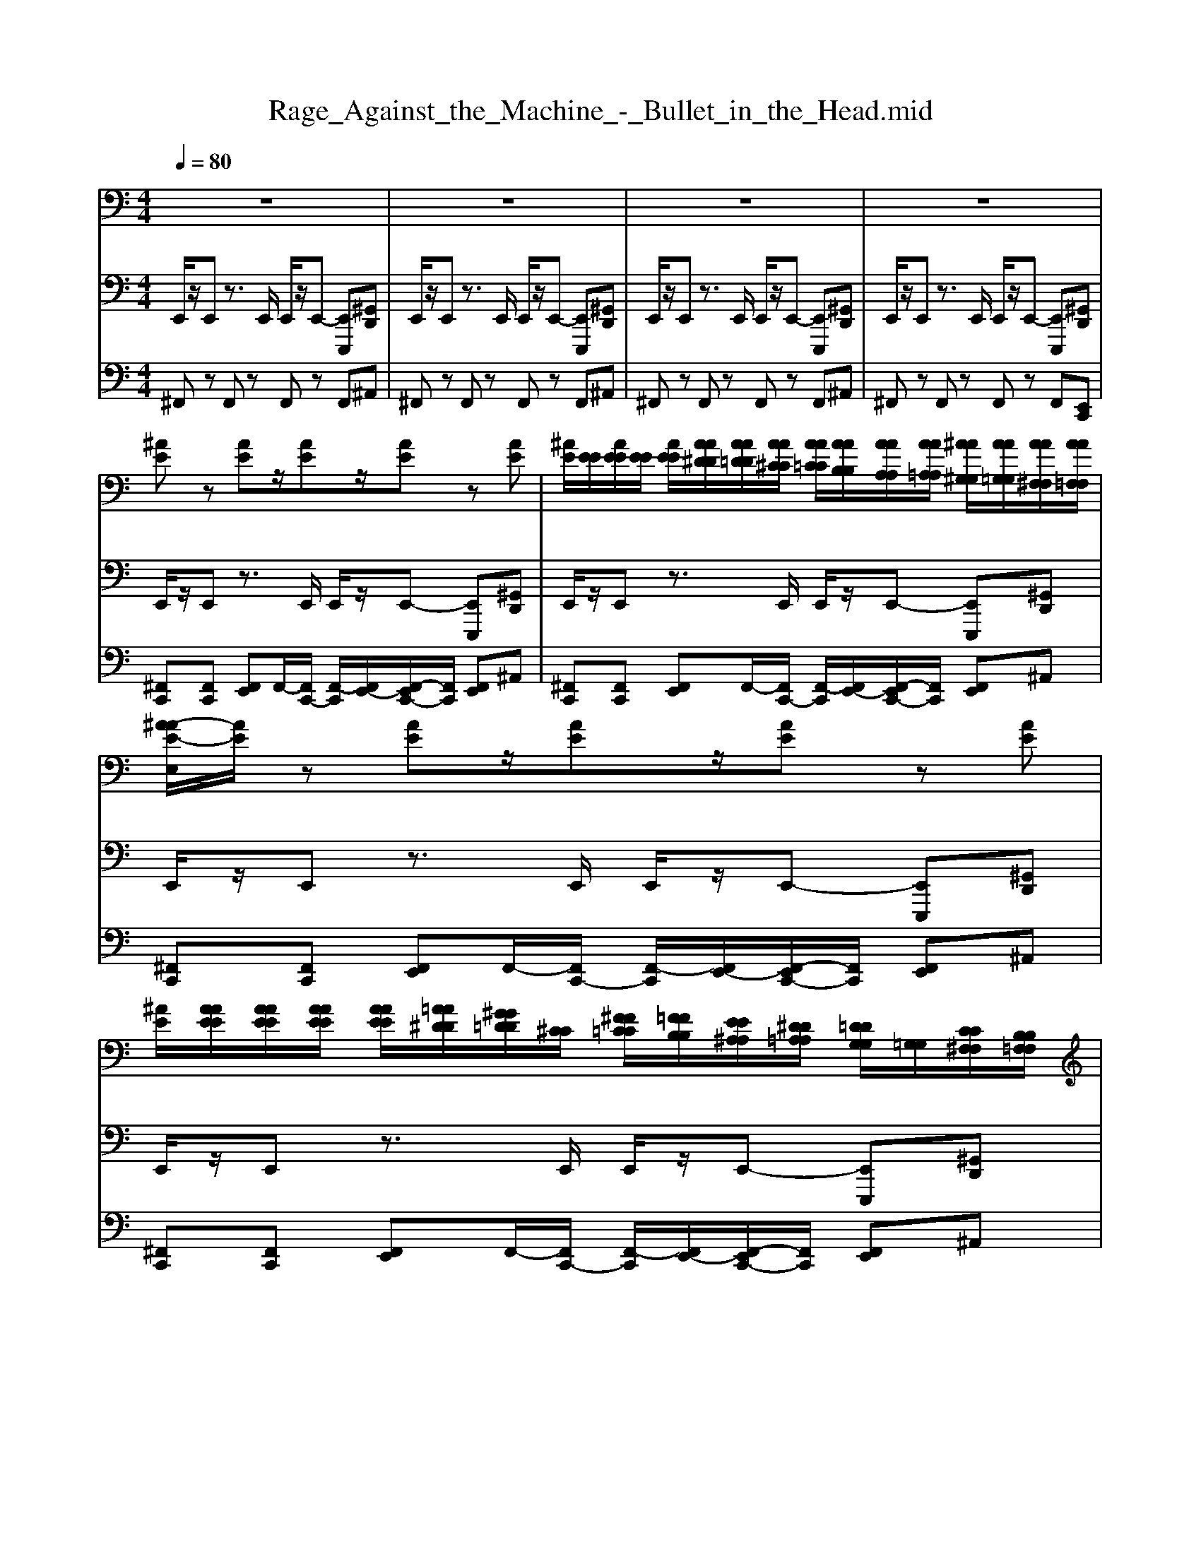 MThd
X: 1
T: Rage_Against_the_Machine_-_Bullet_in_the_Head.mid
M: 4/4
L: 1/8
Q:1/4=80
K:C % 0 sharps
V:1
%%MIDI program 29
z8| \
z8| \
z8| \
z8|
[^AE]z [AE]z/2[AE]z/2[AE] z[AE]| \
[^AE]/2[EE]/2[AEE]/2[EE]/2 [AEE]/2[AA^DD]/2[AA=DD]/2[AA^CC]/2 [AA=CC]/2[AAB,B,]/2[AAA,A,]/2[AA=A,A,]/2 [^AA^G,G,]/2[AA=G,G,]/2[AA^F,F,]/2[AA=F,F,]/2| \
[^A-AE-E,]/2[AE]/2z [AE]z/2[AE]z/2[AE] z[AE]| \
[^AE]/2[AAEE]/2[AAEE]/2[AAEE]/2 [AAEE]/2[=AA^DD]/2[^GG=DD]/2[^CC]/2 [^FF=CC]/2[=FFB,B,]/2[EE^A,A,]/2[^DD=A,A,]/2 [=DDG,G,]/2[=G,G,]/2[CC^F,F,]/2[B,B,=F,F,]/2|
[^A-E-A,E,]/2[AE]/2z [AE]z/2[AE]z/2[AE] z[AE]| \
[^AE]/2[EE]/2[AEE]/2[EE]/2 [AEE]/2[=AA^DD]/2[^GG=DD]/2[=GG^CC]/2 [^FF=CC]/2[=FFB,B,]/2[EE^A,A,]/2[EE=A,A,]/2 [EE^G,G,]/2[EE=G,G,]/2[EE^F,F,]/2[EE=F,F,]/2| \
[^A-E-EE,]/2[AE]/2z [AE]z/2[AE]z/2[AE] z[AE]| \
[^AE]/2[AAEE]/2[AAEE]/2[AAEE]/2 [AAEE]/2[=AA^DD]/2[^GG=DD]/2[^CC]/2 [^FF=CC]/2[=FFB,B,]/2[EE^A,A,]/2[^DD=A,A,]/2 [=DDG,G,]/2[=G,G,]/2[CC^F,F,]/2[B,B,=F,F,]/2|
[^A,E,]/2z6z3/2| \
z8| \
z8| \
z8|
zd'' z/2d''z4z/2| \
zd'' z/2d''z4z/2| \
zd'' z/2d''z4z/2| \
zd'' z/2d''z4z/2|
[E,B,,E,,]3/2[G,D,G,,]3/2[A,-E,-A,,-]4[A,-E,-A,,-]| \
[A,E,A,,]4 [B,^F,B,,]3/2[G,D,G,,]3/2[A,-E,-A,,-]| \
[A,E,-E,B,,-A,,E,,-]/2[E,-B,,-E,,-]6[E,-B,,-E,,-]3/2| \
[E,B,,E,,]4 [E,B,,E,,]3/2[G,D,G,,]3/2[A,-E,-A,,-]|
[A,E,A,,]8| \
[B,^F,B,,]3/2[G,D,G,,]3/2[A,-E,-A,,-] [A,E,-E,B,,-A,,E,,-]/2[E,-B,,-E,,-]3[E,-B,,-E,,-]/2| \
[E,B,,E,,]8| \
[E,E,,]z [E,E,,]z [E,E,,]/2[E,E,,]/2[E,E,,]/2[E,E,,]/2 [E,E,,][E,E,,]|
[E,E,,]/2[E,E,,]/2[E,E,,]/2[E,E,,]/2 [E,E,,]/2[E,E,,]/2[E,E,,]/2[E,E,,]/2 [E,E,,]/2[E,E,,]/2[E,E,,]/2[E,E,,]/2 [E,E,,]2| \
[E,E,,]z [E,E,,]z [E,E,,]/2[E,E,,]/2[E,E,,]/2[E,E,,]/2 [E,E,,][E,E,,]| \
[E,E,,]/2[E,E,,]/2[E,E,,]/2[E,E,,]/2 [E,E,,]/2[E,E,,]/2[E,E,,]/2[E,E,,]/2 [E,E,,]/2[E,E,,]/2[E,E,,]/2[E,E,,]/2 [E,E,,]2| \
[E,E,,]/2[E,E,E,,E,,]/2[E,E,E,,E,,]/2[E,E,E,,E,,]/2 [E,E,E,,E,,]/2[E,E,E,,E,,]/2[E,E,E,,E,,]/2[E,E,E,,E,,]/2 [E,E,E,,E,,]/2[E,E,E,,E,,]/2[E,E,E,,E,,]/2[E,E,E,,E,,]/2 [^A,-E,A,,-E,,]/2[A,A,,]3/2|
[E,E,,]/2[E,E,,]/2[E,E,,]/2[E,E,,]/2 [E,E,,]/2[E,E,,]/2[E,E,,]/2[E,E,,]/2 [E,E,,]/2[E,E,,]/2[E,E,,]/2[E,E,,]/2 [E,E,,]2| \
[E,E,,]/2[E,E,E,,E,,]/2[E,E,E,,E,,]/2[E,E,E,,E,,]/2 [E,E,E,,E,,]/2[E,E,E,,E,,]/2[E,E,E,,E,,]/2[E,E,E,,E,,]/2 [E,E,E,,E,,]/2[E,E,E,,E,,]/2[E,E,E,,E,,]/2[E,E,E,,E,,]/2 [^A,-E,A,,-E,,]/2[A,A,,]3/2| \
[E,E,,]/2[E,E,,]/2[E,E,,]/2[E,E,,]/2 [E,E,,]/2[E,E,,]/2[E,E,,]/2[E,E,,]/2 [E,E,,]/2[E,E,,]/2[E,E,,]/2[E,E,,]/2 [E,E,,]2| \
B,/2A,/2A,/2A,/2 B,/2A,/2A,/2A,/2 B,/2A,/2B,/2A,/2 B,/2A,/2B,/2A,/2|
B,/2A,/2A,/2A,/2 B,/2A,/2A,/2A,/2 B,/2A,/2B,/2A,/2 B,/2A,/2B,/2A,/2| \
B,/2A,/2A,/2A,/2 B,/2A,/2A,/2A,/2 B,/2A,/2B,/2A,/2 B,/2A,/2B,/2A,/2| \
B,/2A,/2A,/2A,/2 B,/2A,/2A,/2A,/2 B,/2A,/2B,/2A,/2 B,/2A,/2B,/2A,/2| \
B,/2A,/2A,/2A,/2 B,/2A,/2A,/2A,/2 B,/2A,/2^C/2A,/2 B,/2A,/2B,/2A,/2|
B,/2A,/2A,/2A,/2 B,/2A,/2A,/2A,/2 ^C/2B,/2^A,/2=A,/2 C/2B,/2^A,/2=A,/2| \
A,/2A,/2A,/2A,/2 A,/2A,/2A,/2A,/2 A,/2A,/2A,/2A,/2 A,/2A,/2A,/2A,/2| \
B,/2A,/2A,/2^C/2 B,/2A,/2A,/2C/2 B,/2A,/2B,/2A,/2 B,/2A,/2B,/2A,/2| \
[E,B,,E,,]3/2[G,D,G,,]3/2[A,-E,-A,,-]4[A,-E,-A,,-]|
[A,E,A,,]4 [B,^F,B,,]3/2[G,D,G,,]3/2[A,-E,-A,,-]| \
[A,E,-E,B,,-A,,E,,-]/2[E,-B,,-E,,-]6[E,-B,,-E,,-]3/2| \
[E,B,,E,,]4 [E,B,,E,,]3/2[G,D,G,,]3/2[A,-E,-A,,-]| \
[A,E,A,,]8|
[B,^F,B,,]3/2[G,D,G,,]3/2[A,-E,-A,,-] [A,E,-E,B,,-A,,E,,-]/2[E,-B,,-E,,-]3[E,-B,,-E,,-]/2| \
[E,B,,E,,]8| \
z8| \
z8|
z8| \
z8| \
z8| \
z8|
z8| \
z8| \
z8| \
z8|
z8| \
z8| \
z8| \
z8|
z8| \
z8| \
[E,B,,E,,]3/2[G,D,G,,]3/2[A,-E,-A,,-]4[A,-E,-A,,-]| \
[A,E,A,,]4 [B,^F,B,,]3/2[G,D,G,,]3/2[A,-E,-A,,-]|
[A,E,-E,B,,-A,,E,,-]/2[E,-B,,-E,,-]6[E,-B,,-E,,-]3/2| \
[E,B,,E,,]4 [E,B,,E,,]3/2[G,D,G,,]3/2[A,-E,-A,,-]| \
[A,E,A,,]8| \
[B,^F,B,,]3/2[G,D,G,,]3/2[A,-E,-A,,-] [A,E,-E,B,,-A,,E,,-]/2[E,-B,,-E,,-]3[E,-B,,-E,,-]/2|
[E,B,,E,,]4 E/2E/2E/2E/2 E/2D/2A,/2^A,/2| \
A,/2E,/2G,/2A,/2 G,/2E,/2E,/2E,/2 E/2E/2E/2E/2 E/2D/2A,/2^A,/2| \
A,/2E,/2G,/2A,/2 G,/2E,/2E,/2E,/2 E/2E/2E/2E/2 E/2D/2A,/2^A,/2| \
A,/2E,/2G,/2A,/2 G,/2E,/2E,/2E,/2 E/2E/2E/2E/2 E/2D/2A,/2^A,/2|
A,/2E,/2G,/2A,/2 G,/2E,/2z [EB,E,]/2[EB,E,]/2[EB,E,]/2[EB,E,]/2 [EB,E,]/2[DA,D,]/2[A,E,A,,]/2[^A,F,A,,]/2| \
[A,E,A,,]/2[E,B,,E,,]/2[G,D,G,,]/2[A,E,A,,]/2 [G,D,G,,]/2[E,B,,E,,]/2[E,B,,E,,]/2[E,B,,E,,]/2 [EB,E,]/2[EB,E,]/2[EB,E,]/2[EB,E,]/2 [EB,E,]/2[DA,D,]/2[A,E,A,,]/2[^A,F,A,,]/2| \
[A,E,A,,]/2[E,B,,E,,]/2[G,D,G,,]/2[A,E,A,,]/2 [G,D,G,,]/2[E,B,,E,,]/2[E,B,,E,,]/2[E,B,,E,,]/2 [EB,E,]/2[EB,E,]/2[EB,E,]/2[EB,E,]/2 [EB,E,]/2[DA,D,]/2[A,E,A,,]/2[^A,F,A,,]/2| \
[A,E,A,,]/2[E,B,,E,,]/2[G,D,G,,]/2[A,E,A,,]/2 [G,D,G,,]/2[E,B,,E,,]/2[E,B,,E,,]/2[E,B,,E,,]/2 [EB,E,]/2[EB,E,]/2[EB,E,]/2[EB,E,]/2 [EB,E,]/2[DA,D,]/2[A,E,A,,]/2[^A,F,A,,]/2|
[A,E,A,,]/2[E,B,,E,,]/2[G,D,G,,]/2[A,E,A,,]/2 [G,D,G,,]/2[E,B,,E,,]/2[E,B,,E,,]/2[E,B,,E,,]/2 [EB,E,]/2[EB,E,]/2[EB,E,]/2[EB,E,]/2 [EB,E,]/2[DA,D,]/2[A,E,A,,]/2[^A,F,A,,]/2| \
[A,E,A,,]/2[E,B,,E,,]/2[G,D,G,,]/2[A,E,A,,]/2 [G,D,G,,]/2[E,B,,E,,]/2[E,B,,E,,]/2[E,B,,E,,]/2 [EB,E,]/2[EB,E,]/2[EB,E,]/2[EB,E,]/2 [EB,E,]/2[DA,D,]/2[A,E,A,,]/2[^A,F,A,,]/2| \
[A,E,A,,]/2[E,B,,E,,]/2[G,D,G,,]/2[A,E,A,,]/2 [G,D,G,,]/2[E,B,,E,,]/2[E,B,,E,,]/2[E,B,,E,,]/2 [EB,E,]/2[EB,E,]/2[EB,E,]/2[EB,E,]/2 [EB,E,]/2[DA,D,]/2[A,E,A,,]/2[^A,F,A,,]/2| \
[A,E,A,,]/2[E,B,,E,,]/2[G,D,G,,]/2[A,E,A,,]/2 [G,D,G,,]/2[E,B,,E,,]/2[E,B,,E,,]/2[E,B,,E,,]/2 [EB,E,]/2[EB,E,]/2[EB,E,]/2[EB,E,]/2 [EB,E,]/2[DA,D,]/2[A,E,A,,]/2[^A,F,A,,]/2|
[A,E,A,,]/2[E,B,,E,,]/2[G,D,G,,]/2[A,E,A,,]/2 [G,D,G,,]/2[E,B,,E,,]/2[E,B,,E,,]/2[E,B,,E,,]/2 [E-B,-E,-]4| \
[E-B,-E,-]8| \
[EB,E,]2 [BEB,E,]2 z4| \
z8|
z8| \
z8| \
z8| \
z8|
z8| \
z8| \
z8| \
z4 d4-|
d4 d4-| \
d4 d4-| \
d4 d4-| \
d4 E/2E/2E/2E/2 E/2D/2A,/2^A,/2|
A,/2E,/2G,/2A,/2 G,/2E,/2E,/2E,/2 E/2E/2E/2E/2 E/2D/2A,/2^A,/2| \
A,/2E,/2G,/2A,/2 G,/2E,/2E,/2E,/2 E/2E/2E/2E/2 E/2D/2A,/2^A,/2| \
A,/2E,/2G,/2A,/2 G,/2E,/2E,/2E,/2 E/2E/2E/2E/2 E/2D/2A,/2^A,/2| \
A,/2E,/2G,/2A,/2 G,/2E,/2E,/2E,/2 E/2E/2E/2E/2 E/2D/2A,/2^A,/2|
A,/2E,/2G,/2A,/2 G,/2E,/2E,/2E,/2 E/2E/2E/2E/2 E/2D/2A,/2^A,/2| \
A,/2E,/2G,/2A,/2 G,/2E,/2E,/2E,/2 E/2E/2E/2E/2 E/2D/2A,/2^A,/2| \
A,/2E,/2G,/2A,/2 G,/2E,/2E,/2E,/2 E/2E/2E/2E/2 E/2D/2A,/2^A,/2| \
A,/2E,/2G,/2A,/2 G,/2E,/2E,/2E,/2 [EB,E,]/2[EB,E,]/2[EB,E,]/2[EB,E,]/2 [EB,E,]/2[DA,D,]/2[A,E,A,,]/2[^A,F,A,,]/2|
[A,E,A,,]/2[E,B,,E,,]/2[G,D,G,,]/2[A,E,A,,]/2 [G,D,G,,]/2[E,B,,E,,]/2[E,B,,E,,]/2[E,B,,E,,]/2 [EB,E,]/2[EB,E,]/2[EB,E,]/2[EB,E,]/2 [EB,E,]/2[DA,D,]/2[A,E,A,,]/2[^A,F,A,,]/2| \
[A,E,A,,]/2[E,B,,E,,]/2[G,D,G,,]/2[A,E,A,,]/2 [G,D,G,,]/2[E,B,,E,,]/2[E,B,,E,,]/2[E,B,,E,,]/2 [EB,E,]/2[EB,E,]/2[EB,E,]/2[EB,E,]/2 [EB,E,]/2[DA,D,]/2[A,E,A,,]/2[^A,F,A,,]/2| \
[A,E,A,,]/2[E,B,,E,,]/2[G,D,G,,]/2[A,E,A,,]/2 [G,D,G,,]/2[E,B,,E,,]/2[E,B,,E,,]/2[E,B,,E,,]/2 [EB,E,]/2[EB,E,]/2[EB,E,]/2[EB,E,]/2 [EB,E,]/2[DA,D,]/2[A,E,A,,]/2[^A,F,A,,]/2| \
[A,E,A,,]/2[E,B,,E,,]/2[G,D,G,,]/2[A,E,A,,]/2 [G,D,G,,]/2[E,B,,E,,]/2[E,B,,E,,]/2[E,B,,E,,]/2 [EB,E,]/2[EB,E,]/2[EB,E,]/2[EB,E,]/2 [EB,E,]/2[DA,D,]/2[A,E,A,,]/2[^A,F,A,,]/2|
[A,E,A,,]/2[E,B,,E,,]/2[G,D,G,,]/2[A,E,A,,]/2 [G,D,G,,]/2[E,B,,E,,]/2[E,B,,E,,]/2[E,B,,E,,]/2 [EB,E,]/2[EB,E,]/2[EB,E,]/2[EB,E,]/2 [EB,E,]/2[DA,D,]/2[A,E,A,,]/2[^A,F,A,,]/2| \
[A,E,A,,]/2[E,B,,E,,]/2[G,D,G,,]/2[A,E,A,,]/2 [G,D,G,,]/2[E,B,,E,,]/2[E,B,,E,,]/2[E,B,,E,,]/2 [EB,E,]/2[EB,E,]/2[EB,E,]/2[EB,E,]/2 [EB,E,]/2[DA,D,]/2[A,E,A,,]/2[^A,F,A,,]/2| \
[A,E,A,,]/2[E,B,,E,,]/2[G,D,G,,]/2[A,E,A,,]/2 [G,D,G,,]/2[E,B,,E,,]/2[E,B,,E,,]/2[E,B,,E,,]/2 [EB,E,]/2[EB,E,]/2[EB,E,]/2[EB,E,]/2 [EB,E,]/2[DA,D,]/2[A,E,A,,]/2[^A,F,A,,]/2| \
[A,E,A,,]/2[E,B,,E,,]/2[G,D,G,,]/2[A,E,A,,]/2 [G,D,G,,]/2[E,B,,E,,]/2[E,B,,E,,]/2[E,B,,E,,]/2 [EB,E,][EB,E,] E,,/2E,,/2E,,/2E,,/2|
[EB,E,][EB,E,] E,,/2E,,/2E,,/2E,,/2 [EB,E,][EB,E,] E,,/2E,,/2E,,/2E,,/2| \
[EB,E,][EB,E,] E,,/2E,,/2E,,/2E,,/2 [EB,E,][EB,E,] E,,/2E,,/2E,,/2E,,/2| \
[EB,E,][EB,E,] E,,/2E,,/2E,,/2E,,/2 [EB,E,][EB,E,] E,,/2E,,/2E,,/2E,,/2| \
[EB,E,][EB,E,] E,,/2E,,/2E,,/2E,,/2 [E,B,,E,,]/2[E,B,,E,,]/2[E,B,,E,,]/2[E,B,,E,,]/2 [E,B,,E,,]/2[E,B,,E,,]/2[E,B,,E,,]/2[E,B,,E,,]/2|
[E,B,,E,,]/2[E,B,,E,,]/2[E,B,,E,,]/2[E,B,,E,,]/2 [E,B,,E,,]/2[E,B,,E,,]/2[E,B,,E,,]/2[E,B,,E,,]/2 [E,B,,E,,]/2[E,B,,E,,]/2[E,B,,E,,]/2[E,B,,E,,]/2 [E,B,,E,,]/2[E,B,,E,,]/2[E,B,,E,,]/2[E,B,,E,,]/2| \
[E,B,,E,,]/2[E,B,,E,,]/2[E,B,,E,,]/2[E,B,,E,,]/2 [E,B,,E,,]/2[E,B,,E,,]/2[E,B,,E,,]/2[E,B,,E,,]/2 [E,B,,E,,]
V:2
%%MIDI program 34
E,,/2z/2E,, z3/2E,,/2 E,,/2z/2E,,- [E,,E,,,][^G,,D,,]| \
E,,/2z/2E,, z3/2E,,/2 E,,/2z/2E,,- [E,,E,,,][^G,,D,,]| \
E,,/2z/2E,, z3/2E,,/2 E,,/2z/2E,,- [E,,E,,,][^G,,D,,]| \
E,,/2z/2E,, z3/2E,,/2 E,,/2z/2E,,- [E,,E,,,][^G,,D,,]|
E,,/2z/2E,, z3/2E,,/2 E,,/2z/2E,,- [E,,E,,,][^G,,D,,]| \
E,,/2z/2E,, z3/2E,,/2 E,,/2z/2E,,- [E,,E,,,][^G,,D,,]| \
E,,/2z/2E,, z3/2E,,/2 E,,/2z/2E,,- [E,,E,,,][^G,,D,,]| \
E,,/2z/2E,, z3/2E,,/2 E,,/2z/2E,,- [E,,E,,,][^G,,D,,]|
E,,/2z/2E,, z3/2E,,/2 E,,/2z/2E,,- [E,,E,,,][^G,,D,,]| \
E,,/2z/2E,, z3/2E,,/2 E,,/2z/2E,,- [E,,E,,,][^G,,D,,]| \
E,,/2z/2E,, z3/2E,,/2 E,,/2z/2E,,- [E,,E,,,][^G,,D,,]| \
E,,/2z/2E,, z3/2E,,/2 E,,/2z/2E,,- [E,,E,,,][^G,,D,,]|
E,,/2z/2E,, z3/2E,,/2 E,,/2z/2E,,- [E,,E,,,][^G,,D,,]| \
E,,/2z/2E,, z3/2E,,/2 E,,/2z/2E,,- [E,,E,,,][^G,,D,,]| \
E,,/2z/2E,, z3/2E,,/2 E,,/2z/2E,,- [E,,E,,,][^G,,D,,]| \
E,,/2z/2E,, z3/2E,,/2 E,,/2z/2E,,- [E,,E,,,][^G,,D,,]|
E,,/2z/2E,, z3/2E,,/2 E,,/2z/2E,,- [E,,E,,,][^G,,D,,]| \
E,,/2z/2E,, z3/2E,,/2 E,,/2z/2E,,- [E,,E,,,][^G,,D,,]| \
E,,/2z/2E,, z3/2E,,/2 E,,/2z/2E,,- [E,,E,,,][^G,,D,,]| \
E,,/2z/2E,, z3/2E,,/2 E,,/2z/2E,,- [E,,E,,,][^G,,D,,]|
E,,,3/2G,,,3/2A,,,4-A,,,-| \
A,,,4 B,,,3/2G,,,3/2A,,,-| \
[A,,,E,,,-]/2E,,,6-E,,,3/2-| \
E,,,4 E,,,3/2G,,,3/2A,,,-|
A,,,8| \
B,,,3/2G,,,3/2A,,,- [A,,,E,,,-]/2E,,,3-E,,,/2-| \
E,,,8| \
E,,/2z/2E,, z3/2E,,/2 E,,/2z/2E,,- [E,,E,,,][^G,,D,,]|
E,,/2z/2E,, z3/2E,,/2 E,,/2z/2E,,- [E,,E,,,][^G,,D,,]| \
E,,/2z/2E,, z3/2E,,/2 E,,/2z/2E,,- [E,,E,,,][^G,,D,,]| \
E,,/2z/2E,, z3/2E,,/2 E,,/2z/2E,,- [E,,E,,,][^G,,D,,]| \
E,,/2z/2E,, z3/2E,,/2 E,,/2z/2E,,- [A,,E,,][^C,^G,,]|
E,,/2z/2E,, z3/2E,,/2 E,,/2z/2E,,- [A,,E,,][^C,^G,,]| \
E,,/2z/2E,, E,,,z/2E,,/2 E,,/2z/2E,,- [A,,E,,][^C,^G,,]| \
E,,/2z/2E,, z3/2E,,/2 E,,/2z/2E,,- [A,,E,,][^C,^G,,]| \
E,,/2z/2E,, z3/2E,,/2 E,,/2z/2E,,- [E,,E,,,][^G,,D,,]|
E,,/2z/2E,, z3/2E,,/2 E,,/2z/2E,,- [E,,E,,,][^G,,D,,]| \
E,,/2z/2E,, z3/2E,,/2 E,,/2z/2E,,- [E,,E,,,][^G,,D,,]| \
E,,/2z/2E,, z3/2E,,/2 E,,/2z/2E,,- [E,,E,,,][^G,,D,,]| \
E,,/2z/2E,, z3/2E,,/2 E,,/2z/2E,,- [E,,E,,,][^G,,D,,]|
E,,/2z/2E,, z3/2E,,/2 E,,/2z/2E,,- [E,,E,,,][^G,,D,,]| \
E,,/2z/2E,, z3/2E,,/2 E,,/2z/2E,,- [E,,E,,,][^G,,D,,]| \
E,,/2z/2E,, z3/2E,,/2 E,,/2z/2E,,- [E,,E,,,][^G,,D,,]| \
E,,,3/2G,,,3/2A,,,4-A,,,-|
A,,,4 B,,,3/2G,,,3/2A,,,-| \
[A,,,E,,,-]/2E,,,6-E,,,3/2-| \
E,,,4 E,,,3/2G,,,3/2A,,,-| \
A,,,8|
B,,,3/2G,,,3/2A,,,- [A,,,E,,,-]/2E,,,3-E,,,/2-| \
E,,,8| \
E,,/2z/2E,, z3/2E,,/2 E,,/2z/2E,,- [E,,E,,,][^G,,D,,]| \
E,,/2z/2E,, z3/2E,,/2 E,,/2z/2E,,- [E,,E,,,][^G,,D,,]|
E,,/2z/2E,, z3/2E,,/2 E,,/2z/2E,,- [E,,E,,,][^G,,D,,]| \
E,,/2z/2E,, z3/2E,,/2 E,,/2z/2E,,- [E,,E,,,][^G,,D,,]| \
E,,/2z/2E,, z3/2E,,/2 E,,/2z/2E,,- [E,,E,,,][^G,,D,,]| \
E,,/2z/2E,, z3/2E,,/2 E,,/2z/2E,,- [E,,E,,,][^G,,D,,]|
E,,/2z/2E,, z3/2E,,/2 E,,/2z/2E,,- [E,,E,,,][^G,,D,,]| \
E,,/2z/2E,, z3/2E,,/2 E,,/2z/2E,,- [E,,E,,,][^G,,D,,]| \
E,,/2z/2E,, z3/2E,,/2 E,,/2z/2E,,- [E,,E,,,][^G,,D,,]| \
E,,/2z/2E,, z3/2E,,/2 E,,/2z/2E,,- [E,,E,,,][^G,,D,,]|
E,,/2z/2E,, z3/2E,,/2 E,,/2z/2E,,- [E,,E,,,][^G,,D,,]| \
E,,/2z/2E,, z3/2E,,/2 E,,/2z/2E,,- [E,,E,,,][^G,,D,,]| \
E,,/2z/2E,, z3/2E,,/2 E,,/2z/2E,,- [E,,E,,,][^G,,D,,]| \
E,,/2z/2E,, z3/2E,,/2 E,,/2z/2E,,- [E,,E,,,][^G,,D,,]|
E,,/2z/2E,, z3/2E,,/2 E,,/2z/2E,,- [E,,E,,,][^G,,D,,]| \
E,,/2z/2E,, z3/2E,,/2 E,,/2z/2E,,- [E,,E,,,][^G,,D,,]| \
E,,,3/2G,,,3/2A,,,4-A,,,-| \
A,,,4 B,,,3/2G,,,3/2A,,,-|
[A,,,E,,,-]/2E,,,6-E,,,3/2-| \
E,,,4 E,,,3/2G,,,3/2A,,,-| \
A,,,8| \
B,,,3/2G,,,3/2A,,,- [A,,,E,,,-]/2E,,,3-E,,,/2-|
E,,,4- [E,,E,,,-]/2[E,,E,,,-]/2[E,,E,,,-]/2[E,,E,,,-]/2 [E,,E,,,-]/2[D,,E,,,-]/2[A,,,E,,,-]/2[^A,,,E,,,]/2| \
A,,,/2E,,,/2G,,,/2A,,,/2 G,,,/2E,,,/2E,,,/2E,,,/2 E,,/2E,,/2E,,/2E,,/2 E,,/2D,,/2A,,,/2^A,,,/2| \
A,,,/2E,,,/2G,,,/2A,,,/2 G,,,/2E,,,/2E,,,/2E,,,/2 E,,/2E,,/2E,,/2E,,/2 E,,/2D,,/2A,,,/2^A,,,/2| \
A,,,/2E,,,/2G,,,/2A,,,/2 G,,,/2E,,,/2E,,,/2E,,,/2 E,,/2E,,/2E,,/2E,,/2 E,,/2D,,/2A,,,/2^A,,,/2|
A,,,/2E,,,/2G,,,/2A,,,/2 G,,,/2E,,,/2z E,,/2E,,/2E,,/2E,,/2 E,,/2D,,/2A,,,/2^A,,,/2| \
A,,,/2E,,,/2G,,,/2A,,,/2 G,,,/2E,,,/2E,,,/2E,,,/2 E,,/2E,,/2E,,/2E,,/2 E,,/2D,,/2A,,,/2^A,,,/2| \
A,,,/2E,,,/2G,,,/2A,,,/2 G,,,/2E,,,/2E,,,/2E,,,/2 E,,/2E,,/2E,,/2E,,/2 E,,/2D,,/2A,,,/2^A,,,/2| \
A,,,/2E,,,/2G,,,/2A,,,/2 G,,,/2E,,,/2E,,,/2E,,,/2 E,,/2E,,/2E,,/2E,,/2 E,,/2D,,/2A,,,/2^A,,,/2|
A,,,/2E,,,/2G,,,/2A,,,/2 G,,,/2E,,,/2E,,,/2E,,,/2 E,,/2E,,/2E,,/2E,,/2 E,,/2D,,/2A,,,/2^A,,,/2| \
A,,,/2E,,,/2G,,,/2A,,,/2 G,,,/2E,,,/2E,,,/2E,,,/2 E,,/2E,,/2E,,/2E,,/2 E,,/2D,,/2A,,,/2^A,,,/2| \
A,,,/2E,,,/2G,,,/2A,,,/2 G,,,/2E,,,/2E,,,/2E,,,/2 E,,/2E,,/2E,,/2E,,/2 E,,/2D,,/2A,,,/2^A,,,/2| \
A,,,/2E,,,/2G,,,/2A,,,/2 G,,,/2E,,,/2E,,,/2E,,,/2 E,,/2E,,/2E,,/2E,,/2 E,,/2D,,/2A,,,/2^A,,,/2|
A,,,/2E,,,/2G,,,/2A,,,/2 G,,,/2E,,,/2E,,,/2E,,,/2 E,,/2E,,/2E,,/2E,,/2 E,,/2D,,/2A,,,/2^A,,,/2| \
A,,,/2E,,,/2G,,,/2A,,,/2 G,,,/2E,,,/2E,,,/2E,,,/2 E,,/2E,,/2E,,/2E,,/2 E,,/2D,,/2A,,,/2^A,,,/2| \
A,,,/2E,,,/2G,,,/2A,,,/2 G,,,/2E,,,/2E,,,/2E,,,/2 E,,/2E,,/2E,,/2E,,/2 E,,/2D,,/2A,,,/2^A,,,/2| \
A,,,/2E,,,/2G,,,/2A,,,/2 G,,,/2E,,,/2E,,,/2E,,,/2 E,,/2E,,/2E,,/2E,,/2 E,,/2D,,/2A,,,/2^A,,,/2|
A,,,/2E,,,/2G,,,/2A,,,/2 G,,,/2E,,,/2E,,,/2E,,,/2 E,,/2E,,/2E,,/2E,,/2 E,,/2D,,/2A,,,/2^A,,,/2| \
A,,,/2E,,,/2G,,,/2A,,,/2 G,,,/2E,,,/2E,,,/2E,,,/2 E,,/2E,,/2E,,/2E,,/2 E,,/2D,,/2A,,,/2^A,,,/2| \
A,,,/2E,,,/2G,,,/2A,,,/2 G,,,/2E,,,/2E,,,/2E,,,/2 E,,/2E,,/2E,,/2E,,/2 E,,/2D,,/2A,,,/2^A,,,/2| \
A,,,/2E,,,/2G,,,/2A,,,/2 G,,,/2E,,,/2E,,,/2E,,,/2 E,,/2E,,/2E,,/2E,,/2 E,,/2D,,/2A,,,/2^A,,,/2|
A,,,/2E,,,/2G,,,/2A,,,/2 G,,,/2E,,,/2E,,,/2E,,,/2 E,,/2E,,/2E,,/2E,,/2 E,,/2D,,/2A,,,/2^A,,,/2| \
A,,,/2E,,,/2G,,,/2A,,,/2 G,,,/2E,,,/2E,,,/2E,,,/2 E,,/2E,,/2E,,/2E,,/2 E,,/2D,,/2A,,,/2^A,,,/2| \
A,,,/2E,,,/2G,,,/2A,,,/2 G,,,/2E,,,/2E,,,/2E,,,/2 E,,/2E,,/2E,,/2E,,/2 E,,/2D,,/2A,,,/2^A,,,/2| \
A,,,/2E,,,/2G,,,/2A,,,/2 G,,,/2E,,,/2E,,,/2E,,,/2 E,,/2E,,/2E,,/2E,,/2 E,,/2D,,/2A,,,/2^A,,,/2|
A,,,/2E,,,/2G,,,/2A,,,/2 G,,,/2E,,,/2E,,,/2E,,,/2 E,,/2E,,/2E,,/2E,,/2 E,,/2D,,/2A,,,/2^A,,,/2| \
A,,,/2E,,,/2G,,,/2A,,,/2 G,,,/2E,,,/2E,,,/2E,,,/2 E,,/2E,,/2E,,/2E,,/2 E,,/2D,,/2A,,,/2^A,,,/2| \
A,,,/2E,,,/2G,,,/2A,,,/2 G,,,/2E,,,/2E,,,/2E,,,/2 E,,/2E,,/2E,,/2E,,/2 E,,/2D,,/2A,,,/2^A,,,/2| \
A,,,/2E,,,/2G,,,/2A,,,/2 G,,,/2E,,,/2E,,,/2E,,,/2 E,,/2E,,/2E,,/2E,,/2 E,,/2D,,/2A,,,/2^A,,,/2|
A,,,/2E,,,/2G,,,/2A,,,/2 G,,,/2E,,,/2E,,,/2E,,,/2 E,,/2E,,/2E,,/2E,,/2 E,,/2D,,/2A,,,/2^A,,,/2| \
A,,,/2E,,,/2G,,,/2A,,,/2 G,,,/2E,,,/2E,,,/2E,,,/2 E,,/2E,,/2E,,/2E,,/2 E,,/2D,,/2A,,,/2^A,,,/2| \
A,,,/2E,,,/2G,,,/2A,,,/2 G,,,/2E,,,/2E,,,/2E,,,/2 E,,/2E,,/2E,,/2E,,/2 E,,/2D,,/2A,,,/2^A,,,/2| \
A,,,/2E,,,/2G,,,/2A,,,/2 G,,,/2E,,,/2E,,,/2E,,,/2 E,,/2E,,/2E,,/2E,,/2 E,,/2D,,/2A,,,/2^A,,,/2|
A,,,/2E,,,/2G,,,/2A,,,/2 G,,,/2E,,,/2E,,,/2E,,,/2 E,,/2E,,/2E,,/2E,,/2 E,,/2D,,/2A,,,/2^A,,,/2| \
A,,,/2E,,,/2G,,,/2A,,,/2 G,,,/2E,,,/2E,,,/2E,,,/2 E,,/2E,,/2E,,/2E,,/2 E,,/2D,,/2A,,,/2^A,,,/2| \
A,,,/2E,,,/2G,,,/2A,,,/2 G,,,/2E,,,/2E,,,/2E,,,/2 E,,/2E,,/2E,,/2E,,/2 E,,/2D,,/2A,,,/2^A,,,/2| \
A,,,/2E,,,/2G,,,/2A,,,/2 G,,,/2E,,,/2E,,,/2E,,,/2 E,,/2E,,/2E,,/2E,,/2 E,,/2D,,/2A,,,/2^A,,,/2|
A,,,/2E,,,/2G,,,/2A,,,/2 G,,,/2E,,,/2E,,,/2E,,,/2 E,,/2E,,/2E,,/2E,,/2 E,,/2D,,/2A,,,/2^A,,,/2| \
A,,,/2E,,,/2G,,,/2A,,,/2 G,,,/2E,,,/2E,,,/2E,,,/2 E,,/2E,,/2E,,/2E,,/2 E,,/2D,,/2A,,,/2^A,,,/2| \
A,,,/2E,,,/2G,,,/2A,,,/2 G,,,/2E,,,/2E,,,/2E,,,/2 E,,/2E,,/2E,,/2E,,/2 E,,/2D,,/2A,,,/2^A,,,/2| \
A,,,/2E,,,/2G,,,/2A,,,/2 G,,,/2E,,,/2E,,,/2E,,,/2 E,,/2E,,/2E,,/2E,,/2 E,,/2D,,/2A,,,/2^A,,,/2|
A,,,/2E,,,/2G,,,/2A,,,/2 G,,,/2E,,,/2E,,,/2E,,,/2 E,,/2E,,/2E,,/2E,,/2 E,,/2D,,/2A,,,/2^A,,,/2| \
A,,,/2E,,,/2G,,,/2A,,,/2 G,,,/2E,,,/2E,,,/2E,,,/2 E,,/2E,,/2E,,/2E,,/2 E,,/2D,,/2A,,,/2^A,,,/2| \
A,,,/2E,,,/2G,,,/2A,,,/2 G,,,/2E,,,/2E,,,/2E,,,/2 E,,/2E,,/2E,,/2E,,/2 E,,/2D,,/2A,,,/2^A,,,/2| \
A,,,/2E,,,/2G,,,/2A,,,/2 G,,,/2E,,,/2E,,,/2E,,,/2 E,,,E,,, E,,,/2E,,,/2E,,,/2E,,,/2|
E,,,E,,, E,,,/2E,,,/2E,,,/2E,,,/2 E,,,E,,, E,,,/2E,,,/2E,,,/2E,,,/2| \
E,,,E,,, E,,,/2E,,,/2E,,,/2E,,,/2 E,,,E,,, E,,,/2E,,,/2E,,,/2E,,,/2| \
E,,,E,,, E,,,/2E,,,/2E,,,/2E,,,/2 E,,,E,,, E,,,/2E,,,/2E,,,/2E,,,/2| \
E,,,E,,, E,,,/2E,,,/2E,,,/2E,,,/2 E,,,/2E,,,/2E,,,/2E,,,/2 E,,,/2E,,,/2E,,,/2E,,,/2|
E,,,/2E,,,/2E,,,/2E,,,/2 E,,,/2E,,,/2E,,,/2E,,,/2 E,,,/2E,,,/2E,,,/2E,,,/2 E,,,/2E,,,/2E,,,/2E,,,/2| \
E,,,/2E,,,/2E,,,/2E,,,/2 E,,,/2E,,,/2E,,,/2E,,,/2 E,,,
V:3
%%MIDI channel 10
^F,,z F,,z F,,z F,,^A,,| \
^F,,z F,,z F,,z F,,^A,,| \
^F,,z F,,z F,,z F,,^A,,| \
^F,,z F,,z F,,z F,,[E,,C,,]|
[^F,,C,,][F,,C,,] [F,,E,,]F,,/2-[F,,C,,-]/2 [F,,-C,,]/2[F,,E,,-]/2[F,,-E,,C,,-]/2[F,,C,,]/2 [F,,E,,]^A,,| \
[^F,,C,,][F,,C,,] [F,,E,,]F,,/2-[F,,C,,-]/2 [F,,-C,,]/2[F,,E,,-]/2[F,,-E,,C,,-]/2[F,,C,,]/2 [F,,E,,]^A,,| \
[^F,,C,,][F,,C,,] [F,,E,,]F,,/2-[F,,C,,-]/2 [F,,-C,,]/2[F,,E,,-]/2[F,,-E,,C,,-]/2[F,,C,,]/2 [F,,E,,]^A,,| \
[^F,,C,,][F,,C,,] [F,,E,,]F,,/2-[F,,C,,-]/2 [F,,-C,,]/2[F,,E,,-]/2[F,,-E,,C,,-]/2[F,,C,,]/2 [F,,E,,]^A,,|
[^F,,C,,][F,,C,,] [F,,E,,]F,,/2-[F,,C,,-]/2 [F,,-C,,]/2[F,,E,,-]/2[F,,-E,,C,,-]/2[F,,C,,]/2 [F,,E,,]^A,,| \
[^F,,C,,][F,,C,,] [F,,E,,]F,,/2-[F,,C,,-]/2 [F,,-C,,]/2[F,,E,,-]/2[F,,-E,,C,,-]/2[F,,C,,]/2 [F,,E,,]^A,,| \
[^F,,C,,][F,,C,,] [F,,E,,]F,,/2-[F,,C,,-]/2 [F,,-C,,]/2[F,,E,,-]/2[F,,-E,,C,,-]/2[F,,C,,]/2 [F,,E,,]^A,,| \
[^F,,C,,][F,,C,,] [F,,E,,]F,,/2-[F,,C,,-]/2 [F,,-C,,]/2[F,,E,,-]/2[F,,-E,,C,,-]/2[F,,C,,]/2 [F,,E,,]^A,,|
[^F,,C,,][F,,C,,] [F,,E,,]F,,/2-[F,,C,,-]/2 [F,,-C,,]/2[F,,E,,-]/2[F,,-E,,C,,-]/2[F,,C,,]/2 [F,,E,,]^A,,| \
[^F,,C,,][F,,C,,] [F,,E,,]F,,/2-[F,,C,,-]/2 [F,,-C,,]/2[F,,E,,-]/2[F,,-E,,C,,-]/2[F,,C,,]/2 [F,,E,,]^A,,| \
[^F,,C,,][F,,C,,] [F,,E,,]F,,/2-[F,,C,,-]/2 [F,,-C,,]/2[F,,E,,-]/2[F,,-E,,C,,-]/2[F,,C,,]/2 [F,,E,,]^A,,| \
[^F,,C,,][F,,C,,] [F,,E,,]F,,/2-[F,,C,,-]/2 [F,,-C,,]/2[F,,E,,-]/2[F,,-E,,C,,-]/2[F,,C,,]/2 [F,,E,,]^A,,|
[^F,,C,,][F,,C,,] [F,,E,,]F,,/2-[F,,C,,-]/2 [F,,-C,,]/2[F,,E,,-]/2[F,,-E,,C,,-]/2[F,,C,,]/2 [F,,E,,]^A,,| \
[^F,,C,,][F,,C,,] [F,,E,,]F,,/2-[F,,C,,-]/2 [F,,-C,,]/2[F,,E,,-]/2[F,,-E,,C,,-]/2[F,,C,,]/2 [F,,E,,]^A,,| \
[^F,,C,,][F,,C,,] [F,,E,,]F,,/2-[F,,C,,-]/2 [F,,-C,,]/2[F,,E,,-]/2[F,,-E,,C,,-]/2[F,,C,,]/2 [F,,E,,]^A,,| \
[^F,,C,,][F,,C,,] [F,,E,,]F,,/2-[F,,C,,-]/2 [F,,-C,,]/2[F,,E,,-]/2[^A,,-E,,C,,-]/2[A,,C,,]/2 [A,,E,,]A,,|
[A,C,,]z/2[^C,=C,,]z/2[A,C,,] z[^A,,C,,] [A,,E,,]A,,| \
[^A,,C,,]A,,/2-[A,,C,,-]/2 [A,,-E,,-C,,]/2[A,,E,,C,,-]/2[A,,-G,,-E,,-C,,]/2[A,,G,,E,,]/2 [=A,C,,]z/2[^C,=C,,]z/2[A,C,,]| \
[^C,=C,,]^A,,/2-[A,,C,,-]/2 [A,,-E,,-C,,]/2[A,,E,,]/2[A,,C,,] A,,/2-[A,,E,,-]/2[A,,-E,,]/2[A,,C,,-]/2 [A,,-E,,-C,,]/2[A,,E,,]/2[A,,C,,]| \
[^A,,C,,]A,,/2-[A,,C,,-]/2 [A,,-E,,-C,,]/2[A,,E,,C,,-]/2[A,,-C,,]/2A,,/2 [=A,C,,]z/2[^C,=C,,]z/2[A,C,,]|
z[^A,,C,,] [A,,E,,]A,, [A,,C,,]A,,/2-[A,,C,,-]/2 [A,,-E,,-C,,]/2[A,,E,,C,,-]/2[A,,-G,,-E,,-C,,]/2[A,,G,,E,,]/2| \
[A,C,,]z/2[^C,=C,,]z/2[A,C,,] [^C,=C,,]z E,,z| \
z2 E,,z/2C,,/2- [E,,-C,,]/2[E,,-E,,-E,,]/2[E,,E,,C,,-]/2C,,/2 [G,,E,,]E,,| \
[^F,,C,,][F,,C,,] [F,,E,,]F,,/2-[F,,C,,-]/2 [F,,-C,,]/2[F,,E,,-]/2[F,,-E,,C,,-]/2[F,,C,,]/2 [F,,E,,]^A,,|
[^F,,C,,][F,,C,,] [F,,E,,]F,,/2-[F,,C,,-]/2 [F,,-C,,]/2[F,,E,,-]/2[F,,-E,,C,,-]/2[F,,C,,]/2 [F,,E,,]^A,,| \
[^F,,C,,][F,,C,,] [F,,E,,]F,,/2-[F,,C,,-]/2 [F,,-C,,]/2[F,,E,,-]/2[F,,-E,,C,,-]/2[F,,C,,]/2 [F,,E,,]^A,,| \
[^F,,C,,][F,,C,,] [F,,E,,]F,,/2-[F,,C,,-]/2 [F,,-C,,]/2[F,,E,,-]/2[F,,-E,,C,,-]/2[F,,C,,]/2 [F,,E,,]^A,,| \
[^C,=C,,][F,^A,,C,,] [A,,E,,][F,-A,,-]/2[F,A,,C,,-]/2 [A,,-C,,]/2[A,,E,,-]/2[F,-A,,-E,,C,,-]/2[F,A,,C,,]/2 [A,,E,,][F,A,,]|
[^C,=C,,][F,^A,,C,,] [A,,E,,][F,-A,,-]/2[F,A,,C,,-]/2 [A,,-C,,]/2[A,,E,,-]/2[F,-A,,-E,,C,,-]/2[F,A,,C,,]/2 [A,,E,,][F,A,,]| \
[^C,=C,,][F,^A,,C,,] [A,,E,,][F,-A,,-]/2[F,A,,C,,-]/2 [A,,-C,,]/2[A,,E,,-]/2[F,-A,,-E,,C,,-]/2[F,A,,C,,]/2 [A,,E,,][F,A,,]| \
[^C,=C,,][F,^A,,C,,] [A,,E,,][F,-A,,-]/2[F,A,,C,,-]/2 [A,,-C,,]/2[A,,E,,-]/2[F,-A,,-E,,C,,-]/2[F,A,,C,,]/2 [A,,E,,][F,A,,]| \
[^F,,C,,][F,,C,,] [F,,E,,]F,,/2-[F,,C,,-]/2 [F,,-C,,]/2[F,,E,,-]/2[F,,-E,,C,,-]/2[F,,C,,]/2 [F,,E,,]^A,,|
[^F,,C,,][F,,C,,] [F,,E,,]F,,/2-[F,,C,,-]/2 [F,,-C,,]/2[F,,E,,-]/2[F,,-E,,C,,-]/2[F,,C,,]/2 [F,,E,,]^A,,| \
[^F,,C,,][F,,C,,] [F,,E,,]F,,/2-[F,,C,,-]/2 [F,,-C,,]/2[F,,E,,-]/2[F,,-E,,C,,-]/2[F,,C,,]/2 [F,,E,,]^A,,| \
[^F,,C,,][F,,C,,] [F,,E,,]F,,/2-[F,,C,,-]/2 [F,,-C,,]/2[F,,E,,-]/2[F,,-E,,C,,-]/2[F,,C,,]/2 [F,,E,,]^A,,| \
[^F,,C,,][F,,C,,] [F,,E,,]F,,/2-[F,,C,,-]/2 [F,,-C,,]/2[F,,E,,-]/2[F,,-E,,C,,-]/2[F,,C,,]/2 [F,,E,,]^A,,|
[^F,,C,,][F,,C,,] [F,,E,,]F,,/2-[F,,C,,-]/2 [F,,-C,,]/2[F,,E,,-]/2[F,,-E,,C,,-]/2[F,,C,,]/2 [F,,E,,]^A,,| \
[^F,,C,,][F,,C,,] [F,,E,,]F,,/2-[F,,C,,-]/2 [F,,-C,,]/2[F,,E,,-]/2[F,,-E,,C,,-]/2[F,,C,,]/2 [F,,E,,]^A,,| \
[^F,,C,,][F,,C,,] [F,,E,,]F,,/2-[F,,C,,-]/2 [F,,-C,,]/2[F,,E,,-]/2[F,,-E,,C,,-]/2[F,,C,,]/2 [F,,E,,]^A,,| \
[A,C,,]z/2[^C,=C,,]z/2[A,C,,] z[^A,,C,,] [A,,E,,]A,,|
[^A,,C,,]A,,/2-[A,,C,,-]/2 [A,,-E,,-C,,]/2[A,,E,,C,,-]/2[A,,-G,,-E,,-C,,]/2[A,,G,,E,,]/2 [=A,C,,]z/2[^C,=C,,]z/2[A,C,,]| \
[^C,=C,,]^A,,/2-[A,,C,,-]/2 [A,,-E,,-C,,]/2[A,,E,,]/2[A,,C,,] A,,/2-[A,,E,,-]/2[A,,-E,,]/2[A,,C,,-]/2 [A,,-E,,-C,,]/2[A,,E,,]/2[A,,C,,]| \
[^A,,C,,]A,,/2-[A,,C,,-]/2 [A,,-E,,-C,,]/2[A,,E,,C,,-]/2[A,,-C,,]/2A,,/2 [=A,C,,]z/2[^C,=C,,]z/2[A,C,,]| \
z[^A,,C,,] [A,,E,,]A,, [A,,C,,]A,,/2-[A,,C,,-]/2 [A,,-E,,-C,,]/2[A,,E,,C,,-]/2[A,,-G,,-E,,-C,,]/2[A,,G,,E,,]/2|
[A,C,,]z/2[^C,=C,,]z/2[A,C,,] [^C,=C,,]z E,,z| \
z2 E,,z/2C,,/2- [E,,-C,,]/2[E,,-E,,-E,,]/2[E,,E,,C,,-]/2C,,/2 [G,,E,,]E,,| \
[^F,,C,,][F,,C,,] [F,,E,,]F,,/2-[F,,C,,-]/2 [F,,-C,,]/2[F,,E,,-]/2[F,,-E,,C,,-]/2[F,,C,,]/2 [F,,E,,]^A,,| \
[^F,,C,,][F,,C,,] [F,,E,,]F,,/2-[F,,C,,-]/2 [F,,-C,,]/2[F,,E,,-]/2[F,,-E,,C,,-]/2[F,,C,,]/2 [F,,E,,]^A,,|
[^F,,C,,][F,,C,,] [F,,E,,]F,,/2-[F,,C,,-]/2 [F,,-C,,]/2[F,,E,,-]/2[F,,-E,,C,,-]/2[F,,C,,]/2 [F,,E,,]^A,,| \
[^F,,C,,][F,,C,,] [F,,E,,]F,,/2-[F,,C,,-]/2 [F,,-C,,]/2[F,,E,,-]/2[F,,-E,,C,,-]/2[F,,C,,]/2 [F,,E,,]^A,,| \
[^F,,C,,][F,,C,,] [F,,E,,]F,,/2-[F,,C,,-]/2 [F,,-C,,]/2[F,,E,,-]/2[F,,-E,,C,,-]/2[F,,C,,]/2 [F,,E,,]^A,,| \
[^F,,C,,][F,,C,,] [F,,E,,]F,,/2-[F,,C,,-]/2 [F,,-C,,]/2[F,,E,,-]/2[F,,-E,,C,,-]/2[F,,C,,]/2 [F,,E,,]^A,,|
[^F,,C,,][F,,C,,] [F,,E,,]F,,/2-[F,,C,,-]/2 [F,,-C,,]/2[F,,E,,-]/2[F,,-E,,C,,-]/2[F,,C,,]/2 [F,,E,,]^A,,| \
[^F,,C,,][F,,C,,] [F,,E,,]F,,/2-[F,,C,,-]/2 [F,,-C,,]/2[F,,E,,-]/2[F,,-E,,C,,-]/2[F,,C,,]/2 [F,,E,,]^A,,| \
[^F,,C,,][F,,C,,] [F,,E,,]F,,/2-[F,,C,,-]/2 [F,,-C,,]/2[F,,E,,-]/2[F,,-E,,C,,-]/2[F,,C,,]/2 [F,,E,,]^A,,| \
[^F,,C,,][F,,C,,] [F,,E,,]F,,/2-[F,,C,,-]/2 [F,,-C,,]/2[F,,E,,-]/2[F,,-E,,C,,-]/2[F,,C,,]/2 [F,,E,,]^A,,|
[^F,,C,,][F,,C,,] [F,,E,,]F,,/2-[F,,C,,-]/2 [F,,-C,,]/2[F,,E,,-]/2[F,,-E,,C,,-]/2[F,,C,,]/2 [F,,E,,]^A,,| \
[^F,,C,,][F,,C,,] [F,,E,,]F,,/2-[F,,C,,-]/2 [F,,-C,,]/2[F,,E,,-]/2[F,,-E,,C,,-]/2[F,,C,,]/2 [F,,E,,]^A,,| \
[^F,,C,,][F,,C,,] [F,,E,,]F,,/2-[F,,C,,-]/2 [F,,-C,,]/2[F,,E,,-]/2[F,,-E,,C,,-]/2[F,,C,,]/2 [F,,E,,]^A,,| \
[^F,,C,,][F,,C,,] [F,,E,,]F,,/2-[F,,C,,-]/2 [F,,-C,,]/2[F,,E,,-]/2[F,,-E,,C,,-]/2[F,,C,,]/2 [F,,E,,]^A,,|
[^F,,C,,][F,,C,,] [F,,E,,]F,,/2-[F,,C,,-]/2 [F,,-C,,]/2[F,,E,,-]/2[F,,-E,,C,,-]/2[F,,C,,]/2 [F,,E,,]^A,,| \
[^F,,C,,][F,,C,,] [F,,E,,]F,,/2-[F,,C,,-]/2 [F,,-C,,]/2[F,,E,,-]/2[^A,,-E,,C,,-]/2[A,,C,,]/2 [A,,E,,]A,,| \
[A,C,,]z/2[^C,=C,,]z/2[A,C,,] z[^A,,C,,] [A,,E,,]A,,| \
[^A,,C,,]A,,/2-[A,,C,,-]/2 [A,,-E,,-C,,]/2[A,,E,,C,,-]/2[A,,-G,,-E,,-C,,]/2[A,,G,,E,,]/2 [=A,C,,]z/2[^C,=C,,]z/2[A,C,,]|
[^C,=C,,]^A,,/2-[A,,C,,-]/2 [A,,-E,,-C,,]/2[A,,E,,]/2[A,,C,,] A,,/2-[A,,E,,-]/2[A,,-E,,]/2[A,,C,,-]/2 [A,,-E,,-C,,]/2[A,,E,,]/2[A,,C,,]| \
[^A,,C,,]A,,/2-[A,,C,,-]/2 [A,,-E,,-C,,]/2[A,,E,,C,,-]/2[A,,-C,,]/2A,,/2 [=A,C,,]z/2[^C,=C,,]z/2[A,C,,]| \
z[^A,,C,,] [A,,E,,]A,, [A,,C,,]A,,/2-[A,,C,,-]/2 [A,,-E,,-C,,]/2[A,,E,,C,,-]/2[A,,-G,,-E,,-C,,]/2[A,,G,,E,,]/2| \
[A,C,,]z/2[^C,=C,,]z/2[A,C,,] [^C,=C,,]z3|
z4 [^A,,A,,]/2[A,,A,,]/2[A,,A,,]/2[A,,A,,]/2 [A,,A,,]/2[A,,A,,]/2[A,,A,,]/2[A,,A,,]/2| \
[^A,,A,,]/2[A,,A,,]/2[A,,A,,]/2[A,,A,,]/2 [A,,A,,]/2[A,,A,,]/2[A,,A,,]/2[A,,A,,]/2 [A,,A,,]/2[A,,A,,]/2[A,,A,,]/2[A,,A,,]/2 [A,,A,,]/2[A,,A,,]/2[A,,A,,]/2[A,,A,,]/2| \
[^A,,A,,]/2[A,,A,,]/2[A,,A,,]/2[A,,A,,]/2 [A,,A,,]/2[A,,A,,]/2[A,,A,,]/2[A,,A,,]/2 [A,,A,,]/2[A,,A,,]/2[A,,A,,]/2[A,,A,,]/2 [A,,A,,]/2[A,,A,,]/2[A,,A,,]/2[A,,A,,]/2| \
[^A,,A,,]/2[A,,A,,]/2[A,,A,,]/2[A,,A,,]/2 [A,,A,,]/2[A,,A,,]/2[A,,A,,]/2[A,,A,,]/2 [A,,A,,]/2[A,,A,,]/2[A,,A,,]/2[A,,A,,]/2 [A,,A,,]/2[A,,A,,]/2[A,,A,,]/2[A,,A,,]/2|
[^A,,A,,]/2[A,,A,,E,,]/2[A,,A,,E,,]/2[A,,A,,]/2 [^F,,E,,]/2z3/2 [^C,=C,,]/2z/2A,,/2C,,/2 [A,,E,,]/2z/2A,,/2C,,/2| \
[^A,,C,,]/2z/2A,,/2C,,/2 [A,,E,,]/2z/2A,,/2C,,/2 [^C,=C,,]/2z/2A,,/2C,,/2 [A,,E,,]/2z/2A,,/2C,,/2| \
[^A,,C,,]/2z/2A,,/2C,,/2 [A,,E,,]/2z/2A,,/2C,,/2 [^C,=C,,]/2z/2A,,/2C,,/2 [A,,E,,]/2z/2A,,/2C,,/2| \
[^A,,C,,]/2z/2A,,/2C,,/2 [A,,E,,]/2z/2A,,/2C,,/2 [^C,=C,,]/2z/2A,,/2C,,/2 [A,,E,,]/2z/2A,,/2C,,/2|
[^A,,C,,]/2z/2A,,/2C,,/2 [A,,E,,]/2z/2A,,/2C,,/2 [^C,=C,,]/2z/2A,,/2C,,/2 [A,,E,,]/2z/2A,,/2C,,/2| \
[^A,,C,,]/2z/2A,,/2C,,/2 [A,,E,,]/2z/2A,,/2C,,/2 [^C,=C,,]/2z/2A,,/2C,,/2 [A,,E,,]/2z/2A,,/2C,,/2| \
[^A,,C,,]/2z/2A,,/2C,,/2 [A,,E,,]/2z/2A,,/2C,,/2 [^C,=C,,]/2z/2A,,/2C,,/2 [A,,E,,]/2z/2A,,/2C,,/2| \
[^A,,C,,]/2z/2A,,/2C,,/2 [A,,E,,]/2z/2A,,/2C,,/2 [^C,=C,,]/2z/2A,,/2C,,/2 [A,,E,,]/2z/2A,,/2C,,/2|
[^A,,C,,]/2z/2[A,,C,,]/2E,,/2 [A,,E,,E,,]/2E,,/2[A,,E,,]/2E,,/2 [^F,,C,,]/2F,,/2A,,/2A,,/2 [F,,C,,]/2F,,/2A,,/2A,,/2| \
[^F,,C,,]/2F,,/2^A,,/2A,,/2 [F,,C,,]/2F,,/2A,,/2A,,/2 [F,,C,,]/2F,,/2A,,/2A,,/2 [F,,C,,]/2F,,/2A,,/2A,,/2| \
[^F,,C,,]/2F,,/2[^A,,E,,]/2A,,/2 [A,,E,,]/2[A,,C,,]/2[A,,E,,]/2[A,,C,,]/2 [^C,=C,,]/2F,,/2A,,/2A,,/2 F,,/2F,,/2A,,/2A,,/2| \
[^F,,C,,]/2F,,/2^A,,/2A,,/2 F,,/2F,,/2A,,/2A,,/2 [F,,C,,]/2F,,/2A,,/2A,,/2 [F,,C,,]/2F,,/2A,,/2A,,/2|
[^F,,C,,]/2F,,/2^A,,/2A,,/2 [F,,C,,]/2F,,/2A,,/2A,,/2 [F,,C,,]/2F,,/2A,,/2A,,/2 [F,,C,,]/2F,,/2A,,/2A,,/2| \
[^F,,C,,]/2F,,/2^A,,/2A,,/2 [F,,C,,]/2F,,/2A,,/2A,,/2 [F,,C,,]/2F,,/2A,,/2A,,/2 [F,,C,,]/2F,,/2A,,/2A,,/2| \
[^F,,C,,]/2F,,/2^A,,/2A,,/2 [F,,C,,]/2F,,/2A,,/2A,,/2 [F,,C,,]/2F,,/2A,,/2A,,/2 [F,,C,,]/2F,,/2A,,/2A,,/2| \
[^F,,C,,]/2F,,/2^A,,/2A,,/2 [F,,C,,]/2F,,/2A,,/2A,,/2 [F,,C,,]/2F,,/2A,,/2A,,/2 [F,,C,,]/2F,,/2A,,/2A,,/2|
[^F,,C,,]/2F,,/2^A,,/2A,,/2 [F,,C,,]/2F,,/2A,,/2A,,/2 [F,,C,,]/2F,,/2A,,/2A,,/2 [F,,C,,]/2F,,/2A,,/2A,,/2| \
[^F,,C,,]/2F,,/2^A,,/2A,,/2 [F,,C,,]/2F,,/2A,,/2A,,/2 [F,,C,,]/2F,,/2A,,/2A,,/2 [F,,C,,]/2F,,/2A,,/2A,,/2| \
[^F,,C,,]/2F,,/2^A,,/2A,,/2 [F,,C,,]/2F,,/2A,,/2A,,/2 [F,,C,,]/2F,,/2A,,/2A,,/2 [F,,C,,]/2F,,/2A,,/2A,,/2| \
[^F,,C,,]/2F,,/2^A,,/2A,,/2 [F,,C,,]/2F,,/2A,,/2A,,/2 [F,,C,,]/2F,,/2A,,/2A,,/2 [F,,C,,]/2F,,/2A,,/2A,,/2|
[^F,,C,,]/2F,,/2^A,,/2A,,/2 [F,,C,,]/2F,,/2A,,/2A,,/2 [F,,C,,]/2F,,/2A,,/2A,,/2 [F,,C,,]/2F,,/2A,,/2A,,/2| \
[^F,,C,,]/2F,,/2^A,,/2A,,/2 [F,,C,,]/2F,,/2A,,/2A,,/2 [F,,C,,]/2F,,/2A,,/2A,,/2 [F,,C,,]/2F,,/2A,,/2A,,/2| \
[^F,,C,,]/2F,,/2^A,,/2A,,/2 [F,,C,,]/2F,,/2A,,/2A,,/2 [F,,C,,]/2F,,/2A,,/2A,,/2 [F,,C,,]/2F,,/2A,,/2A,,/2| \
[^F,,C,,]/2F,,/2^A,,/2A,,/2 [F,,C,,]/2F,,/2A,,/2A,,/2 [F,,C,,]/2F,,/2A,,/2A,,/2 [F,,C,,]/2F,,/2A,,/2A,,/2|
[^F,,C,,]/2F,,/2^A,,/2A,,/2 [F,,C,,]/2F,,/2A,,/2A,,/2 [F,,C,,]/2F,,/2A,,/2A,,/2 [F,,C,,]/2F,,/2A,,/2A,,/2| \
[^F,,C,,]/2F,,/2^A,,/2A,,/2 [F,,C,,]/2F,,/2A,,/2A,,/2 [F,,C,,]/2F,,/2A,,/2A,,/2 [F,,C,,]/2F,,/2A,,/2A,,/2| \
[^F,,C,,]/2F,,/2^A,,/2A,,/2 [F,,C,,]/2F,,/2A,,/2A,,/2 [F,,C,,]/2F,,/2A,,/2A,,/2 [F,,C,,]/2F,,/2A,,/2A,,/2| \
[^F,,C,,]/2F,,/2^A,,/2A,,/2 [F,,C,,]/2F,,/2A,,/2A,,/2 [F,,C,,]/2F,,/2A,,/2A,,/2 [F,,C,,]/2F,,/2A,,/2A,,/2|
[^F,,C,,]/2F,,/2^A,,/2A,,/2 [F,,C,,]/2F,,/2A,,/2A,,/2 [F,,C,,]/2F,,/2A,,/2A,,/2 [F,,C,,]/2F,,/2A,,/2A,,/2| \
[^F,,C,,]/2F,,/2^A,,/2A,,/2 [F,,C,,]/2F,,/2A,,/2A,,/2 [F,,C,,]/2F,,/2A,,/2A,,/2 [F,,C,,]/2F,,/2A,,/2A,,/2| \
[^F,,C,,]/2F,,/2^A,,/2A,,/2 [F,,C,,]/2F,,/2A,,/2A,,/2 [F,,C,,]/2F,,/2A,,/2A,,/2 [F,,C,,]/2F,,/2A,,/2A,,/2| \
[^A,,C,,]/2A,,/2A,,/2A,,/2 [A,,C,,]/2[A,,C,,]/2[A,,E,,]/2[A,,C,,]/2 [^C,=C,,]/2z/2A,,/2C,,/2 [A,,E,,]/2z/2A,,/2C,,/2|
[^A,,C,,]/2z/2A,,/2C,,/2 [A,,E,,]/2z/2A,,/2C,,/2 [^C,=C,,]/2z/2A,,/2C,,/2 [A,,E,,]/2z/2A,,/2C,,/2| \
[^A,,C,,]/2z/2A,,/2C,,/2 [A,,E,,]/2z/2A,,/2C,,/2 [^C,=C,,]/2z/2A,,/2C,,/2 [A,,E,,]/2z/2A,,/2C,,/2| \
[^A,,C,,]/2z/2A,,/2C,,/2 [A,,E,,]/2z/2A,,/2C,,/2 [^C,=C,,]/2z/2A,,/2C,,/2 [A,,E,,]/2z/2A,,/2C,,/2| \
[^A,,C,,]/2z/2A,,/2C,,/2 [A,,E,,]/2C,,/2[A,,E,,]/2C,,/2 [^C,=C,,]/2C,,/2[^C,E,,]/2=C,,/2 [^C,=C,,]/2C,,/2[^C,E,,]/2=C,,/2|
[^C,=C,,]/2C,,/2[^C,E,,]/2=C,,/2 [^C,=C,,]/2C,,/2[^C,E,,]/2=C,,/2 [^C,=C,,]/2C,,/2[^C,E,,]/2=C,,/2 [^C,=C,,]/2C,,/2[^C,E,,]/2=C,,/2| \
[^C,=C,,]/2C,,/2[^C,E,,]/2=C,,/2 [^C,=C,,]/2C,,/2[^C,E,,]/2=C,,/2 [^C,=C,,]/2C,,/2[^C,E,,]/2=C,,/2 [^C,=C,,]/2C,,/2[^C,E,,]/2=C,,/2| \
[^C,=C,,]/2C,,/2[^C,E,,]/2=C,,/2 [^C,=C,,]/2C,,/2[^C,E,,]/2=C,,/2 [^C,=C,,]/2C,,/2[^C,E,,]/2=C,,/2 [^C,=C,,]/2C,,/2[^C,E,,]/2=C,,/2| \
[^C,=C,,]/2C,,/2[^C,E,,]/2=C,,/2 [^C,=C,,]/2C,,/2[^C,E,,]/2=C,,/2 [^C,E,,=C,,]/2z/2[^C,E,,=C,,]/2z/2 [^A,,C,,]/2C,,/2[A,,E,,]/2C,,/2|
[^C,E,,=C,,]/2z/2[^C,E,,=C,,]/2z/2 [^A,,C,,]/2C,,/2[A,,E,,]/2C,,/2 [^C,E,,=C,,]/2z/2[^C,E,,=C,,]/2z/2 [A,,C,,]/2C,,/2[A,,E,,]/2C,,/2| \
[^C,E,,=C,,]/2z/2[^C,E,,=C,,]/2z/2 [^A,,C,,]/2C,,/2[A,,E,,]/2C,,/2 [^C,E,,=C,,]/2z/2[^C,E,,=C,,]/2z/2 [A,,C,,]/2C,,/2[A,,E,,]/2C,,/2| \
[^C,E,,=C,,]/2z/2[^C,E,,=C,,]/2z/2 [^A,,C,,]/2C,,/2[A,,E,,]/2C,,/2 [^C,E,,=C,,]/2z/2[^C,E,,=C,,]/2z/2 [A,,C,,]/2C,,/2[A,,E,,]/2C,,/2| \
[^C,E,,=C,,]/2z/2[^C,E,,=C,,]/2z/2 [^A,,C,,]/2C,,/2[A,,E,,]/2C,,/2 [E,,C,,]/2[E,,E,,]/2[E,,E,,C,,]/2[E,,E,,]/2 [E,,E,,C,,]/2[E,,E,,]/2[E,,E,,C,,]/2[E,,E,,]/2|
[E,,E,,C,,]/2[E,,E,,]/2[E,,E,,C,,]/2[E,,E,,]/2 [E,,E,,C,,]/2[E,,E,,]/2[E,,E,,C,,]/2[E,,E,,]/2 [E,,E,,C,,]/2[E,,E,,]/2[E,,E,,C,,]/2[E,,E,,]/2 [E,,E,,C,,]/2[E,,E,,]/2[E,,E,,C,,]/2[E,,E,,]/2| \
[E,,E,,C,,]/2[E,,E,,]/2[E,,E,,C,,]/2[E,,E,,]/2 [E,,E,,C,,]/2[E,,E,,]/2[E,,E,,C,,]/2[E,,E,,]/2 [E,,E,,C,,]/2


MThd
X: 1
T: from C:\Users\16783\Desktop\Rage_Against_the_Machine_-_Bullet_in_the_Head.mid
M: 4/4
L: 1/8
Q:1/4=80
K:C % 0 sharps
V:1
%%MIDI program 29
z8| \
z8| \
z8| \
z8|
[^AE]z [AE]z/2[AE]z/2[AE] z[AE]| \
[^AE]/2[EE]/2[AEE]/2[EE]/2 [AEE]/2[AA^DD]/2[AA=DD]/2[AA^CC]/2 [AA=CC]/2[AAB,B,]/2[AAA,A,]/2[AA=A,A,]/2 [^AA^G,G,]/2[AA=G,G,]/2[AA^F,F,]/2[AA=F,F,]/2| \
[^A-AE-E,]/2[AE]/2z [AE]z/2[AE]z/2[AE] z[AE]| \
[^AE]/2[AAEE]/2[AAEE]/2[AAEE]/2 [AAEE]/2[=AA^DD]/2[^GG=DD]/2[^CC]/2 [^FF=CC]/2[=FFB,B,]/2[EE^A,A,]/2[^DD=A,A,]/2 [=DDG,G,]/2[=G,G,]/2[CC^F,F,]/2[B,B,=F,F,]/2|
[^A-E-A,E,]/2[AE]/2z [AE]z/2[AE]z/2[AE] z[AE]| \
[^AE]/2[EE]/2[AEE]/2[EE]/2 [AEE]/2[=AA^DD]/2[^GG=DD]/2[=GG^CC]/2 [^FF=CC]/2[=FFB,B,]/2[EE^A,A,]/2[EE=A,A,]/2 [EE^G,G,]/2[EE=G,G,]/2[EE^F,F,]/2[EE=F,F,]/2| \
[^A-E-EE,]/2[AE]/2z [AE]z/2[AE]z/2[AE] z[AE]| \
[^AE]/2[AAEE]/2[AAEE]/2[AAEE]/2 [AAEE]/2[=AA^DD]/2[^GG=DD]/2[^CC]/2 [^FF=CC]/2[=FFB,B,]/2[EE^A,A,]/2[^DD=A,A,]/2 [=DDG,G,]/2[=G,G,]/2[CC^F,F,]/2[B,B,=F,F,]/2|
[^A,E,]/2z6z3/2| \
z8| \
z8| \
z8|
zd'' z/2d''z4z/2| \
zd'' z/2d''z4z/2| \
zd'' z/2d''z4z/2| \
zd'' z/2d''z4z/2|
[E,B,,E,,]3/2[G,D,G,,]3/2[A,-E,-A,,-]4[A,-E,-A,,-]| \
[A,E,A,,]4 [B,^F,B,,]3/2[G,D,G,,]3/2[A,-E,-A,,-]| \
[A,E,-E,B,,-A,,E,,-]/2[E,-B,,-E,,-]6[E,-B,,-E,,-]3/2| \
[E,B,,E,,]4 [E,B,,E,,]3/2[G,D,G,,]3/2[A,-E,-A,,-]|
[A,E,A,,]8| \
[B,^F,B,,]3/2[G,D,G,,]3/2[A,-E,-A,,-] [A,E,-E,B,,-A,,E,,-]/2[E,-B,,-E,,-]3[E,-B,,-E,,-]/2| \
[E,B,,E,,]8| \
[E,E,,]z [E,E,,]z [E,E,,]/2[E,E,,]/2[E,E,,]/2[E,E,,]/2 [E,E,,][E,E,,]|
[E,E,,]/2[E,E,,]/2[E,E,,]/2[E,E,,]/2 [E,E,,]/2[E,E,,]/2[E,E,,]/2[E,E,,]/2 [E,E,,]/2[E,E,,]/2[E,E,,]/2[E,E,,]/2 [E,E,,]2| \
[E,E,,]z [E,E,,]z [E,E,,]/2[E,E,,]/2[E,E,,]/2[E,E,,]/2 [E,E,,][E,E,,]| \
[E,E,,]/2[E,E,,]/2[E,E,,]/2[E,E,,]/2 [E,E,,]/2[E,E,,]/2[E,E,,]/2[E,E,,]/2 [E,E,,]/2[E,E,,]/2[E,E,,]/2[E,E,,]/2 [E,E,,]2| \
[E,E,,]/2[E,E,E,,E,,]/2[E,E,E,,E,,]/2[E,E,E,,E,,]/2 [E,E,E,,E,,]/2[E,E,E,,E,,]/2[E,E,E,,E,,]/2[E,E,E,,E,,]/2 [E,E,E,,E,,]/2[E,E,E,,E,,]/2[E,E,E,,E,,]/2[E,E,E,,E,,]/2 [^A,-E,A,,-E,,]/2[A,A,,]3/2|
[E,E,,]/2[E,E,,]/2[E,E,,]/2[E,E,,]/2 [E,E,,]/2[E,E,,]/2[E,E,,]/2[E,E,,]/2 [E,E,,]/2[E,E,,]/2[E,E,,]/2[E,E,,]/2 [E,E,,]2| \
[E,E,,]/2[E,E,E,,E,,]/2[E,E,E,,E,,]/2[E,E,E,,E,,]/2 [E,E,E,,E,,]/2[E,E,E,,E,,]/2[E,E,E,,E,,]/2[E,E,E,,E,,]/2 [E,E,E,,E,,]/2[E,E,E,,E,,]/2[E,E,E,,E,,]/2[E,E,E,,E,,]/2 [^A,-E,A,,-E,,]/2[A,A,,]3/2| \
[E,E,,]/2[E,E,,]/2[E,E,,]/2[E,E,,]/2 [E,E,,]/2[E,E,,]/2[E,E,,]/2[E,E,,]/2 [E,E,,]/2[E,E,,]/2[E,E,,]/2[E,E,,]/2 [E,E,,]2| \
B,/2A,/2A,/2A,/2 B,/2A,/2A,/2A,/2 B,/2A,/2B,/2A,/2 B,/2A,/2B,/2A,/2|
B,/2A,/2A,/2A,/2 B,/2A,/2A,/2A,/2 B,/2A,/2B,/2A,/2 B,/2A,/2B,/2A,/2| \
B,/2A,/2A,/2A,/2 B,/2A,/2A,/2A,/2 B,/2A,/2B,/2A,/2 B,/2A,/2B,/2A,/2| \
B,/2A,/2A,/2A,/2 B,/2A,/2A,/2A,/2 B,/2A,/2B,/2A,/2 B,/2A,/2B,/2A,/2| \
B,/2A,/2A,/2A,/2 B,/2A,/2A,/2A,/2 B,/2A,/2^C/2A,/2 B,/2A,/2B,/2A,/2|
B,/2A,/2A,/2A,/2 B,/2A,/2A,/2A,/2 ^C/2B,/2^A,/2=A,/2 C/2B,/2^A,/2=A,/2| \
A,/2A,/2A,/2A,/2 A,/2A,/2A,/2A,/2 A,/2A,/2A,/2A,/2 A,/2A,/2A,/2A,/2| \
B,/2A,/2A,/2^C/2 B,/2A,/2A,/2C/2 B,/2A,/2B,/2A,/2 B,/2A,/2B,/2A,/2| \
[E,B,,E,,]3/2[G,D,G,,]3/2[A,-E,-A,,-]4[A,-E,-A,,-]|
[A,E,A,,]4 [B,^F,B,,]3/2[G,D,G,,]3/2[A,-E,-A,,-]| \
[A,E,-E,B,,-A,,E,,-]/2[E,-B,,-E,,-]6[E,-B,,-E,,-]3/2| \
[E,B,,E,,]4 [E,B,,E,,]3/2[G,D,G,,]3/2[A,-E,-A,,-]| \
[A,E,A,,]8|
[B,^F,B,,]3/2[G,D,G,,]3/2[A,-E,-A,,-] [A,E,-E,B,,-A,,E,,-]/2[E,-B,,-E,,-]3[E,-B,,-E,,-]/2| \
[E,B,,E,,]8| \
z8| \
z8|
z8| \
z8| \
z8| \
z8|
z8| \
z8| \
z8| \
z8|
z8| \
z8| \
z8| \
z8|
z8| \
z8| \
[E,B,,E,,]3/2[G,D,G,,]3/2[A,-E,-A,,-]4[A,-E,-A,,-]| \
[A,E,A,,]4 [B,^F,B,,]3/2[G,D,G,,]3/2[A,-E,-A,,-]|
[A,E,-E,B,,-A,,E,,-]/2[E,-B,,-E,,-]6[E,-B,,-E,,-]3/2| \
[E,B,,E,,]4 [E,B,,E,,]3/2[G,D,G,,]3/2[A,-E,-A,,-]| \
[A,E,A,,]8| \
[B,^F,B,,]3/2[G,D,G,,]3/2[A,-E,-A,,-] [A,E,-E,B,,-A,,E,,-]/2[E,-B,,-E,,-]3[E,-B,,-E,,-]/2|
[E,B,,E,,]4 E/2E/2E/2E/2 E/2D/2A,/2^A,/2| \
A,/2E,/2G,/2A,/2 G,/2E,/2E,/2E,/2 E/2E/2E/2E/2 E/2D/2A,/2^A,/2| \
A,/2E,/2G,/2A,/2 G,/2E,/2E,/2E,/2 E/2E/2E/2E/2 E/2D/2A,/2^A,/2| \
A,/2E,/2G,/2A,/2 G,/2E,/2E,/2E,/2 E/2E/2E/2E/2 E/2D/2A,/2^A,/2|
A,/2E,/2G,/2A,/2 G,/2E,/2z [EB,E,]/2[EB,E,]/2[EB,E,]/2[EB,E,]/2 [EB,E,]/2[DA,D,]/2[A,E,A,,]/2[^A,F,A,,]/2| \
[A,E,A,,]/2[E,B,,E,,]/2[G,D,G,,]/2[A,E,A,,]/2 [G,D,G,,]/2[E,B,,E,,]/2[E,B,,E,,]/2[E,B,,E,,]/2 [EB,E,]/2[EB,E,]/2[EB,E,]/2[EB,E,]/2 [EB,E,]/2[DA,D,]/2[A,E,A,,]/2[^A,F,A,,]/2| \
[A,E,A,,]/2[E,B,,E,,]/2[G,D,G,,]/2[A,E,A,,]/2 [G,D,G,,]/2[E,B,,E,,]/2[E,B,,E,,]/2[E,B,,E,,]/2 [EB,E,]/2[EB,E,]/2[EB,E,]/2[EB,E,]/2 [EB,E,]/2[DA,D,]/2[A,E,A,,]/2[^A,F,A,,]/2| \
[A,E,A,,]/2[E,B,,E,,]/2[G,D,G,,]/2[A,E,A,,]/2 [G,D,G,,]/2[E,B,,E,,]/2[E,B,,E,,]/2[E,B,,E,,]/2 [EB,E,]/2[EB,E,]/2[EB,E,]/2[EB,E,]/2 [EB,E,]/2[DA,D,]/2[A,E,A,,]/2[^A,F,A,,]/2|
[A,E,A,,]/2[E,B,,E,,]/2[G,D,G,,]/2[A,E,A,,]/2 [G,D,G,,]/2[E,B,,E,,]/2[E,B,,E,,]/2[E,B,,E,,]/2 [EB,E,]/2[EB,E,]/2[EB,E,]/2[EB,E,]/2 [EB,E,]/2[DA,D,]/2[A,E,A,,]/2[^A,F,A,,]/2| \
[A,E,A,,]/2[E,B,,E,,]/2[G,D,G,,]/2[A,E,A,,]/2 [G,D,G,,]/2[E,B,,E,,]/2[E,B,,E,,]/2[E,B,,E,,]/2 [EB,E,]/2[EB,E,]/2[EB,E,]/2[EB,E,]/2 [EB,E,]/2[DA,D,]/2[A,E,A,,]/2[^A,F,A,,]/2| \
[A,E,A,,]/2[E,B,,E,,]/2[G,D,G,,]/2[A,E,A,,]/2 [G,D,G,,]/2[E,B,,E,,]/2[E,B,,E,,]/2[E,B,,E,,]/2 [EB,E,]/2[EB,E,]/2[EB,E,]/2[EB,E,]/2 [EB,E,]/2[DA,D,]/2[A,E,A,,]/2[^A,F,A,,]/2| \
[A,E,A,,]/2[E,B,,E,,]/2[G,D,G,,]/2[A,E,A,,]/2 [G,D,G,,]/2[E,B,,E,,]/2[E,B,,E,,]/2[E,B,,E,,]/2 [EB,E,]/2[EB,E,]/2[EB,E,]/2[EB,E,]/2 [EB,E,]/2[DA,D,]/2[A,E,A,,]/2[^A,F,A,,]/2|
[A,E,A,,]/2[E,B,,E,,]/2[G,D,G,,]/2[A,E,A,,]/2 [G,D,G,,]/2[E,B,,E,,]/2[E,B,,E,,]/2[E,B,,E,,]/2 [E-B,-E,-]4| \
[E-B,-E,-]8| \
[EB,E,]2 [BEB,E,]2 z4| \
z8|
z8| \
z8| \
z8| \
z8|
z8| \
z8| \
z8| \
z4 d4-|
d4 d4-| \
d4 d4-| \
d4 d4-| \
d4 E/2E/2E/2E/2 E/2D/2A,/2^A,/2|
A,/2E,/2G,/2A,/2 G,/2E,/2E,/2E,/2 E/2E/2E/2E/2 E/2D/2A,/2^A,/2| \
A,/2E,/2G,/2A,/2 G,/2E,/2E,/2E,/2 E/2E/2E/2E/2 E/2D/2A,/2^A,/2| \
A,/2E,/2G,/2A,/2 G,/2E,/2E,/2E,/2 E/2E/2E/2E/2 E/2D/2A,/2^A,/2| \
A,/2E,/2G,/2A,/2 G,/2E,/2E,/2E,/2 E/2E/2E/2E/2 E/2D/2A,/2^A,/2|
A,/2E,/2G,/2A,/2 G,/2E,/2E,/2E,/2 E/2E/2E/2E/2 E/2D/2A,/2^A,/2| \
A,/2E,/2G,/2A,/2 G,/2E,/2E,/2E,/2 E/2E/2E/2E/2 E/2D/2A,/2^A,/2| \
A,/2E,/2G,/2A,/2 G,/2E,/2E,/2E,/2 E/2E/2E/2E/2 E/2D/2A,/2^A,/2| \
A,/2E,/2G,/2A,/2 G,/2E,/2E,/2E,/2 [EB,E,]/2[EB,E,]/2[EB,E,]/2[EB,E,]/2 [EB,E,]/2[DA,D,]/2[A,E,A,,]/2[^A,F,A,,]/2|
[A,E,A,,]/2[E,B,,E,,]/2[G,D,G,,]/2[A,E,A,,]/2 [G,D,G,,]/2[E,B,,E,,]/2[E,B,,E,,]/2[E,B,,E,,]/2 [EB,E,]/2[EB,E,]/2[EB,E,]/2[EB,E,]/2 [EB,E,]/2[DA,D,]/2[A,E,A,,]/2[^A,F,A,,]/2| \
[A,E,A,,]/2[E,B,,E,,]/2[G,D,G,,]/2[A,E,A,,]/2 [G,D,G,,]/2[E,B,,E,,]/2[E,B,,E,,]/2[E,B,,E,,]/2 [EB,E,]/2[EB,E,]/2[EB,E,]/2[EB,E,]/2 [EB,E,]/2[DA,D,]/2[A,E,A,,]/2[^A,F,A,,]/2| \
[A,E,A,,]/2[E,B,,E,,]/2[G,D,G,,]/2[A,E,A,,]/2 [G,D,G,,]/2[E,B,,E,,]/2[E,B,,E,,]/2[E,B,,E,,]/2 [EB,E,]/2[EB,E,]/2[EB,E,]/2[EB,E,]/2 [EB,E,]/2[DA,D,]/2[A,E,A,,]/2[^A,F,A,,]/2| \
[A,E,A,,]/2[E,B,,E,,]/2[G,D,G,,]/2[A,E,A,,]/2 [G,D,G,,]/2[E,B,,E,,]/2[E,B,,E,,]/2[E,B,,E,,]/2 [EB,E,]/2[EB,E,]/2[EB,E,]/2[EB,E,]/2 [EB,E,]/2[DA,D,]/2[A,E,A,,]/2[^A,F,A,,]/2|
[A,E,A,,]/2[E,B,,E,,]/2[G,D,G,,]/2[A,E,A,,]/2 [G,D,G,,]/2[E,B,,E,,]/2[E,B,,E,,]/2[E,B,,E,,]/2 [EB,E,]/2[EB,E,]/2[EB,E,]/2[EB,E,]/2 [EB,E,]/2[DA,D,]/2[A,E,A,,]/2[^A,F,A,,]/2| \
[A,E,A,,]/2[E,B,,E,,]/2[G,D,G,,]/2[A,E,A,,]/2 [G,D,G,,]/2[E,B,,E,,]/2[E,B,,E,,]/2[E,B,,E,,]/2 [EB,E,]/2[EB,E,]/2[EB,E,]/2[EB,E,]/2 [EB,E,]/2[DA,D,]/2[A,E,A,,]/2[^A,F,A,,]/2| \
[A,E,A,,]/2[E,B,,E,,]/2[G,D,G,,]/2[A,E,A,,]/2 [G,D,G,,]/2[E,B,,E,,]/2[E,B,,E,,]/2[E,B,,E,,]/2 [EB,E,]/2[EB,E,]/2[EB,E,]/2[EB,E,]/2 [EB,E,]/2[DA,D,]/2[A,E,A,,]/2[^A,F,A,,]/2| \
[A,E,A,,]/2[E,B,,E,,]/2[G,D,G,,]/2[A,E,A,,]/2 [G,D,G,,]/2[E,B,,E,,]/2[E,B,,E,,]/2[E,B,,E,,]/2 [EB,E,][EB,E,] E,,/2E,,/2E,,/2E,,/2|
[EB,E,][EB,E,] E,,/2E,,/2E,,/2E,,/2 [EB,E,][EB,E,] E,,/2E,,/2E,,/2E,,/2| \
[EB,E,][EB,E,] E,,/2E,,/2E,,/2E,,/2 [EB,E,][EB,E,] E,,/2E,,/2E,,/2E,,/2| \
[EB,E,][EB,E,] E,,/2E,,/2E,,/2E,,/2 [EB,E,][EB,E,] E,,/2E,,/2E,,/2E,,/2| \
[EB,E,][EB,E,] E,,/2E,,/2E,,/2E,,/2 [E,B,,E,,]/2[E,B,,E,,]/2[E,B,,E,,]/2[E,B,,E,,]/2 [E,B,,E,,]/2[E,B,,E,,]/2[E,B,,E,,]/2[E,B,,E,,]/2|
[E,B,,E,,]/2[E,B,,E,,]/2[E,B,,E,,]/2[E,B,,E,,]/2 [E,B,,E,,]/2[E,B,,E,,]/2[E,B,,E,,]/2[E,B,,E,,]/2 [E,B,,E,,]/2[E,B,,E,,]/2[E,B,,E,,]/2[E,B,,E,,]/2 [E,B,,E,,]/2[E,B,,E,,]/2[E,B,,E,,]/2[E,B,,E,,]/2| \
[E,B,,E,,]/2[E,B,,E,,]/2[E,B,,E,,]/2[E,B,,E,,]/2 [E,B,,E,,]/2[E,B,,E,,]/2[E,B,,E,,]/2[E,B,,E,,]/2 [E,B,,E,,]
V:2
%%MIDI program 34
E,,/2z/2E,, z3/2E,,/2 E,,/2z/2E,,- [E,,E,,,][^G,,D,,]| \
E,,/2z/2E,, z3/2E,,/2 E,,/2z/2E,,- [E,,E,,,][^G,,D,,]| \
E,,/2z/2E,, z3/2E,,/2 E,,/2z/2E,,- [E,,E,,,][^G,,D,,]| \
E,,/2z/2E,, z3/2E,,/2 E,,/2z/2E,,- [E,,E,,,][^G,,D,,]|
E,,/2z/2E,, z3/2E,,/2 E,,/2z/2E,,- [E,,E,,,][^G,,D,,]| \
E,,/2z/2E,, z3/2E,,/2 E,,/2z/2E,,- [E,,E,,,][^G,,D,,]| \
E,,/2z/2E,, z3/2E,,/2 E,,/2z/2E,,- [E,,E,,,][^G,,D,,]| \
E,,/2z/2E,, z3/2E,,/2 E,,/2z/2E,,- [E,,E,,,][^G,,D,,]|
E,,/2z/2E,, z3/2E,,/2 E,,/2z/2E,,- [E,,E,,,][^G,,D,,]| \
E,,/2z/2E,, z3/2E,,/2 E,,/2z/2E,,- [E,,E,,,][^G,,D,,]| \
E,,/2z/2E,, z3/2E,,/2 E,,/2z/2E,,- [E,,E,,,][^G,,D,,]| \
E,,/2z/2E,, z3/2E,,/2 E,,/2z/2E,,- [E,,E,,,][^G,,D,,]|
E,,/2z/2E,, z3/2E,,/2 E,,/2z/2E,,- [E,,E,,,][^G,,D,,]| \
E,,/2z/2E,, z3/2E,,/2 E,,/2z/2E,,- [E,,E,,,][^G,,D,,]| \
E,,/2z/2E,, z3/2E,,/2 E,,/2z/2E,,- [E,,E,,,][^G,,D,,]| \
E,,/2z/2E,, z3/2E,,/2 E,,/2z/2E,,- [E,,E,,,][^G,,D,,]|
E,,/2z/2E,, z3/2E,,/2 E,,/2z/2E,,- [E,,E,,,][^G,,D,,]| \
E,,/2z/2E,, z3/2E,,/2 E,,/2z/2E,,- [E,,E,,,][^G,,D,,]| \
E,,/2z/2E,, z3/2E,,/2 E,,/2z/2E,,- [E,,E,,,][^G,,D,,]| \
E,,/2z/2E,, z3/2E,,/2 E,,/2z/2E,,- [E,,E,,,][^G,,D,,]|
E,,,3/2G,,,3/2A,,,4-A,,,-| \
A,,,4 B,,,3/2G,,,3/2A,,,-| \
[A,,,E,,,-]/2E,,,6-E,,,3/2-| \
E,,,4 E,,,3/2G,,,3/2A,,,-|
A,,,8| \
B,,,3/2G,,,3/2A,,,- [A,,,E,,,-]/2E,,,3-E,,,/2-| \
E,,,8| \
E,,/2z/2E,, z3/2E,,/2 E,,/2z/2E,,- [E,,E,,,][^G,,D,,]|
E,,/2z/2E,, z3/2E,,/2 E,,/2z/2E,,- [E,,E,,,][^G,,D,,]| \
E,,/2z/2E,, z3/2E,,/2 E,,/2z/2E,,- [E,,E,,,][^G,,D,,]| \
E,,/2z/2E,, z3/2E,,/2 E,,/2z/2E,,- [E,,E,,,][^G,,D,,]| \
E,,/2z/2E,, z3/2E,,/2 E,,/2z/2E,,- [A,,E,,][^C,^G,,]|
E,,/2z/2E,, z3/2E,,/2 E,,/2z/2E,,- [A,,E,,][^C,^G,,]| \
E,,/2z/2E,, E,,,z/2E,,/2 E,,/2z/2E,,- [A,,E,,][^C,^G,,]| \
E,,/2z/2E,, z3/2E,,/2 E,,/2z/2E,,- [A,,E,,][^C,^G,,]| \
E,,/2z/2E,, z3/2E,,/2 E,,/2z/2E,,- [E,,E,,,][^G,,D,,]|
E,,/2z/2E,, z3/2E,,/2 E,,/2z/2E,,- [E,,E,,,][^G,,D,,]| \
E,,/2z/2E,, z3/2E,,/2 E,,/2z/2E,,- [E,,E,,,][^G,,D,,]| \
E,,/2z/2E,, z3/2E,,/2 E,,/2z/2E,,- [E,,E,,,][^G,,D,,]| \
E,,/2z/2E,, z3/2E,,/2 E,,/2z/2E,,- [E,,E,,,][^G,,D,,]|
E,,/2z/2E,, z3/2E,,/2 E,,/2z/2E,,- [E,,E,,,][^G,,D,,]| \
E,,/2z/2E,, z3/2E,,/2 E,,/2z/2E,,- [E,,E,,,][^G,,D,,]| \
E,,/2z/2E,, z3/2E,,/2 E,,/2z/2E,,- [E,,E,,,][^G,,D,,]| \
E,,,3/2G,,,3/2A,,,4-A,,,-|
A,,,4 B,,,3/2G,,,3/2A,,,-| \
[A,,,E,,,-]/2E,,,6-E,,,3/2-| \
E,,,4 E,,,3/2G,,,3/2A,,,-| \
A,,,8|
B,,,3/2G,,,3/2A,,,- [A,,,E,,,-]/2E,,,3-E,,,/2-| \
E,,,8| \
E,,/2z/2E,, z3/2E,,/2 E,,/2z/2E,,- [E,,E,,,][^G,,D,,]| \
E,,/2z/2E,, z3/2E,,/2 E,,/2z/2E,,- [E,,E,,,][^G,,D,,]|
E,,/2z/2E,, z3/2E,,/2 E,,/2z/2E,,- [E,,E,,,][^G,,D,,]| \
E,,/2z/2E,, z3/2E,,/2 E,,/2z/2E,,- [E,,E,,,][^G,,D,,]| \
E,,/2z/2E,, z3/2E,,/2 E,,/2z/2E,,- [E,,E,,,][^G,,D,,]| \
E,,/2z/2E,, z3/2E,,/2 E,,/2z/2E,,- [E,,E,,,][^G,,D,,]|
E,,/2z/2E,, z3/2E,,/2 E,,/2z/2E,,- [E,,E,,,][^G,,D,,]| \
E,,/2z/2E,, z3/2E,,/2 E,,/2z/2E,,- [E,,E,,,][^G,,D,,]| \
E,,/2z/2E,, z3/2E,,/2 E,,/2z/2E,,- [E,,E,,,][^G,,D,,]| \
E,,/2z/2E,, z3/2E,,/2 E,,/2z/2E,,- [E,,E,,,][^G,,D,,]|
E,,/2z/2E,, z3/2E,,/2 E,,/2z/2E,,- [E,,E,,,][^G,,D,,]| \
E,,/2z/2E,, z3/2E,,/2 E,,/2z/2E,,- [E,,E,,,][^G,,D,,]| \
E,,/2z/2E,, z3/2E,,/2 E,,/2z/2E,,- [E,,E,,,][^G,,D,,]| \
E,,/2z/2E,, z3/2E,,/2 E,,/2z/2E,,- [E,,E,,,][^G,,D,,]|
E,,/2z/2E,, z3/2E,,/2 E,,/2z/2E,,- [E,,E,,,][^G,,D,,]| \
E,,/2z/2E,, z3/2E,,/2 E,,/2z/2E,,- [E,,E,,,][^G,,D,,]| \
E,,,3/2G,,,3/2A,,,4-A,,,-| \
A,,,4 B,,,3/2G,,,3/2A,,,-|
[A,,,E,,,-]/2E,,,6-E,,,3/2-| \
E,,,4 E,,,3/2G,,,3/2A,,,-| \
A,,,8| \
B,,,3/2G,,,3/2A,,,- [A,,,E,,,-]/2E,,,3-E,,,/2-|
E,,,4- [E,,E,,,-]/2[E,,E,,,-]/2[E,,E,,,-]/2[E,,E,,,-]/2 [E,,E,,,-]/2[D,,E,,,-]/2[A,,,E,,,-]/2[^A,,,E,,,]/2| \
A,,,/2E,,,/2G,,,/2A,,,/2 G,,,/2E,,,/2E,,,/2E,,,/2 E,,/2E,,/2E,,/2E,,/2 E,,/2D,,/2A,,,/2^A,,,/2| \
A,,,/2E,,,/2G,,,/2A,,,/2 G,,,/2E,,,/2E,,,/2E,,,/2 E,,/2E,,/2E,,/2E,,/2 E,,/2D,,/2A,,,/2^A,,,/2| \
A,,,/2E,,,/2G,,,/2A,,,/2 G,,,/2E,,,/2E,,,/2E,,,/2 E,,/2E,,/2E,,/2E,,/2 E,,/2D,,/2A,,,/2^A,,,/2|
A,,,/2E,,,/2G,,,/2A,,,/2 G,,,/2E,,,/2z E,,/2E,,/2E,,/2E,,/2 E,,/2D,,/2A,,,/2^A,,,/2| \
A,,,/2E,,,/2G,,,/2A,,,/2 G,,,/2E,,,/2E,,,/2E,,,/2 E,,/2E,,/2E,,/2E,,/2 E,,/2D,,/2A,,,/2^A,,,/2| \
A,,,/2E,,,/2G,,,/2A,,,/2 G,,,/2E,,,/2E,,,/2E,,,/2 E,,/2E,,/2E,,/2E,,/2 E,,/2D,,/2A,,,/2^A,,,/2| \
A,,,/2E,,,/2G,,,/2A,,,/2 G,,,/2E,,,/2E,,,/2E,,,/2 E,,/2E,,/2E,,/2E,,/2 E,,/2D,,/2A,,,/2^A,,,/2|
A,,,/2E,,,/2G,,,/2A,,,/2 G,,,/2E,,,/2E,,,/2E,,,/2 E,,/2E,,/2E,,/2E,,/2 E,,/2D,,/2A,,,/2^A,,,/2| \
A,,,/2E,,,/2G,,,/2A,,,/2 G,,,/2E,,,/2E,,,/2E,,,/2 E,,/2E,,/2E,,/2E,,/2 E,,/2D,,/2A,,,/2^A,,,/2| \
A,,,/2E,,,/2G,,,/2A,,,/2 G,,,/2E,,,/2E,,,/2E,,,/2 E,,/2E,,/2E,,/2E,,/2 E,,/2D,,/2A,,,/2^A,,,/2| \
A,,,/2E,,,/2G,,,/2A,,,/2 G,,,/2E,,,/2E,,,/2E,,,/2 E,,/2E,,/2E,,/2E,,/2 E,,/2D,,/2A,,,/2^A,,,/2|
A,,,/2E,,,/2G,,,/2A,,,/2 G,,,/2E,,,/2E,,,/2E,,,/2 E,,/2E,,/2E,,/2E,,/2 E,,/2D,,/2A,,,/2^A,,,/2| \
A,,,/2E,,,/2G,,,/2A,,,/2 G,,,/2E,,,/2E,,,/2E,,,/2 E,,/2E,,/2E,,/2E,,/2 E,,/2D,,/2A,,,/2^A,,,/2| \
A,,,/2E,,,/2G,,,/2A,,,/2 G,,,/2E,,,/2E,,,/2E,,,/2 E,,/2E,,/2E,,/2E,,/2 E,,/2D,,/2A,,,/2^A,,,/2| \
A,,,/2E,,,/2G,,,/2A,,,/2 G,,,/2E,,,/2E,,,/2E,,,/2 E,,/2E,,/2E,,/2E,,/2 E,,/2D,,/2A,,,/2^A,,,/2|
A,,,/2E,,,/2G,,,/2A,,,/2 G,,,/2E,,,/2E,,,/2E,,,/2 E,,/2E,,/2E,,/2E,,/2 E,,/2D,,/2A,,,/2^A,,,/2| \
A,,,/2E,,,/2G,,,/2A,,,/2 G,,,/2E,,,/2E,,,/2E,,,/2 E,,/2E,,/2E,,/2E,,/2 E,,/2D,,/2A,,,/2^A,,,/2| \
A,,,/2E,,,/2G,,,/2A,,,/2 G,,,/2E,,,/2E,,,/2E,,,/2 E,,/2E,,/2E,,/2E,,/2 E,,/2D,,/2A,,,/2^A,,,/2| \
A,,,/2E,,,/2G,,,/2A,,,/2 G,,,/2E,,,/2E,,,/2E,,,/2 E,,/2E,,/2E,,/2E,,/2 E,,/2D,,/2A,,,/2^A,,,/2|
A,,,/2E,,,/2G,,,/2A,,,/2 G,,,/2E,,,/2E,,,/2E,,,/2 E,,/2E,,/2E,,/2E,,/2 E,,/2D,,/2A,,,/2^A,,,/2| \
A,,,/2E,,,/2G,,,/2A,,,/2 G,,,/2E,,,/2E,,,/2E,,,/2 E,,/2E,,/2E,,/2E,,/2 E,,/2D,,/2A,,,/2^A,,,/2| \
A,,,/2E,,,/2G,,,/2A,,,/2 G,,,/2E,,,/2E,,,/2E,,,/2 E,,/2E,,/2E,,/2E,,/2 E,,/2D,,/2A,,,/2^A,,,/2| \
A,,,/2E,,,/2G,,,/2A,,,/2 G,,,/2E,,,/2E,,,/2E,,,/2 E,,/2E,,/2E,,/2E,,/2 E,,/2D,,/2A,,,/2^A,,,/2|
A,,,/2E,,,/2G,,,/2A,,,/2 G,,,/2E,,,/2E,,,/2E,,,/2 E,,/2E,,/2E,,/2E,,/2 E,,/2D,,/2A,,,/2^A,,,/2| \
A,,,/2E,,,/2G,,,/2A,,,/2 G,,,/2E,,,/2E,,,/2E,,,/2 E,,/2E,,/2E,,/2E,,/2 E,,/2D,,/2A,,,/2^A,,,/2| \
A,,,/2E,,,/2G,,,/2A,,,/2 G,,,/2E,,,/2E,,,/2E,,,/2 E,,/2E,,/2E,,/2E,,/2 E,,/2D,,/2A,,,/2^A,,,/2| \
A,,,/2E,,,/2G,,,/2A,,,/2 G,,,/2E,,,/2E,,,/2E,,,/2 E,,/2E,,/2E,,/2E,,/2 E,,/2D,,/2A,,,/2^A,,,/2|
A,,,/2E,,,/2G,,,/2A,,,/2 G,,,/2E,,,/2E,,,/2E,,,/2 E,,/2E,,/2E,,/2E,,/2 E,,/2D,,/2A,,,/2^A,,,/2| \
A,,,/2E,,,/2G,,,/2A,,,/2 G,,,/2E,,,/2E,,,/2E,,,/2 E,,/2E,,/2E,,/2E,,/2 E,,/2D,,/2A,,,/2^A,,,/2| \
A,,,/2E,,,/2G,,,/2A,,,/2 G,,,/2E,,,/2E,,,/2E,,,/2 E,,/2E,,/2E,,/2E,,/2 E,,/2D,,/2A,,,/2^A,,,/2| \
A,,,/2E,,,/2G,,,/2A,,,/2 G,,,/2E,,,/2E,,,/2E,,,/2 E,,/2E,,/2E,,/2E,,/2 E,,/2D,,/2A,,,/2^A,,,/2|
A,,,/2E,,,/2G,,,/2A,,,/2 G,,,/2E,,,/2E,,,/2E,,,/2 E,,/2E,,/2E,,/2E,,/2 E,,/2D,,/2A,,,/2^A,,,/2| \
A,,,/2E,,,/2G,,,/2A,,,/2 G,,,/2E,,,/2E,,,/2E,,,/2 E,,/2E,,/2E,,/2E,,/2 E,,/2D,,/2A,,,/2^A,,,/2| \
A,,,/2E,,,/2G,,,/2A,,,/2 G,,,/2E,,,/2E,,,/2E,,,/2 E,,/2E,,/2E,,/2E,,/2 E,,/2D,,/2A,,,/2^A,,,/2| \
A,,,/2E,,,/2G,,,/2A,,,/2 G,,,/2E,,,/2E,,,/2E,,,/2 E,,/2E,,/2E,,/2E,,/2 E,,/2D,,/2A,,,/2^A,,,/2|
A,,,/2E,,,/2G,,,/2A,,,/2 G,,,/2E,,,/2E,,,/2E,,,/2 E,,/2E,,/2E,,/2E,,/2 E,,/2D,,/2A,,,/2^A,,,/2| \
A,,,/2E,,,/2G,,,/2A,,,/2 G,,,/2E,,,/2E,,,/2E,,,/2 E,,/2E,,/2E,,/2E,,/2 E,,/2D,,/2A,,,/2^A,,,/2| \
A,,,/2E,,,/2G,,,/2A,,,/2 G,,,/2E,,,/2E,,,/2E,,,/2 E,,/2E,,/2E,,/2E,,/2 E,,/2D,,/2A,,,/2^A,,,/2| \
A,,,/2E,,,/2G,,,/2A,,,/2 G,,,/2E,,,/2E,,,/2E,,,/2 E,,/2E,,/2E,,/2E,,/2 E,,/2D,,/2A,,,/2^A,,,/2|
A,,,/2E,,,/2G,,,/2A,,,/2 G,,,/2E,,,/2E,,,/2E,,,/2 E,,/2E,,/2E,,/2E,,/2 E,,/2D,,/2A,,,/2^A,,,/2| \
A,,,/2E,,,/2G,,,/2A,,,/2 G,,,/2E,,,/2E,,,/2E,,,/2 E,,/2E,,/2E,,/2E,,/2 E,,/2D,,/2A,,,/2^A,,,/2| \
A,,,/2E,,,/2G,,,/2A,,,/2 G,,,/2E,,,/2E,,,/2E,,,/2 E,,/2E,,/2E,,/2E,,/2 E,,/2D,,/2A,,,/2^A,,,/2| \
A,,,/2E,,,/2G,,,/2A,,,/2 G,,,/2E,,,/2E,,,/2E,,,/2 E,,,E,,, E,,,/2E,,,/2E,,,/2E,,,/2|
E,,,E,,, E,,,/2E,,,/2E,,,/2E,,,/2 E,,,E,,, E,,,/2E,,,/2E,,,/2E,,,/2| \
E,,,E,,, E,,,/2E,,,/2E,,,/2E,,,/2 E,,,E,,, E,,,/2E,,,/2E,,,/2E,,,/2| \
E,,,E,,, E,,,/2E,,,/2E,,,/2E,,,/2 E,,,E,,, E,,,/2E,,,/2E,,,/2E,,,/2| \
E,,,E,,, E,,,/2E,,,/2E,,,/2E,,,/2 E,,,/2E,,,/2E,,,/2E,,,/2 E,,,/2E,,,/2E,,,/2E,,,/2|
E,,,/2E,,,/2E,,,/2E,,,/2 E,,,/2E,,,/2E,,,/2E,,,/2 E,,,/2E,,,/2E,,,/2E,,,/2 E,,,/2E,,,/2E,,,/2E,,,/2| \
E,,,/2E,,,/2E,,,/2E,,,/2 E,,,/2E,,,/2E,,,/2E,,,/2 E,,,
V:3
%%MIDI channel 10
^F,,z F,,z F,,z F,,^A,,| \
^F,,z F,,z F,,z F,,^A,,| \
^F,,z F,,z F,,z F,,^A,,| \
^F,,z F,,z F,,z F,,[E,,C,,]|
[^F,,C,,][F,,C,,] [F,,E,,]F,,/2-[F,,C,,-]/2 [F,,-C,,]/2[F,,E,,-]/2[F,,-E,,C,,-]/2[F,,C,,]/2 [F,,E,,]^A,,| \
[^F,,C,,][F,,C,,] [F,,E,,]F,,/2-[F,,C,,-]/2 [F,,-C,,]/2[F,,E,,-]/2[F,,-E,,C,,-]/2[F,,C,,]/2 [F,,E,,]^A,,| \
[^F,,C,,][F,,C,,] [F,,E,,]F,,/2-[F,,C,,-]/2 [F,,-C,,]/2[F,,E,,-]/2[F,,-E,,C,,-]/2[F,,C,,]/2 [F,,E,,]^A,,| \
[^F,,C,,][F,,C,,] [F,,E,,]F,,/2-[F,,C,,-]/2 [F,,-C,,]/2[F,,E,,-]/2[F,,-E,,C,,-]/2[F,,C,,]/2 [F,,E,,]^A,,|
[^F,,C,,][F,,C,,] [F,,E,,]F,,/2-[F,,C,,-]/2 [F,,-C,,]/2[F,,E,,-]/2[F,,-E,,C,,-]/2[F,,C,,]/2 [F,,E,,]^A,,| \
[^F,,C,,][F,,C,,] [F,,E,,]F,,/2-[F,,C,,-]/2 [F,,-C,,]/2[F,,E,,-]/2[F,,-E,,C,,-]/2[F,,C,,]/2 [F,,E,,]^A,,| \
[^F,,C,,][F,,C,,] [F,,E,,]F,,/2-[F,,C,,-]/2 [F,,-C,,]/2[F,,E,,-]/2[F,,-E,,C,,-]/2[F,,C,,]/2 [F,,E,,]^A,,| \
[^F,,C,,][F,,C,,] [F,,E,,]F,,/2-[F,,C,,-]/2 [F,,-C,,]/2[F,,E,,-]/2[F,,-E,,C,,-]/2[F,,C,,]/2 [F,,E,,]^A,,|
[^F,,C,,][F,,C,,] [F,,E,,]F,,/2-[F,,C,,-]/2 [F,,-C,,]/2[F,,E,,-]/2[F,,-E,,C,,-]/2[F,,C,,]/2 [F,,E,,]^A,,| \
[^F,,C,,][F,,C,,] [F,,E,,]F,,/2-[F,,C,,-]/2 [F,,-C,,]/2[F,,E,,-]/2[F,,-E,,C,,-]/2[F,,C,,]/2 [F,,E,,]^A,,| \
[^F,,C,,][F,,C,,] [F,,E,,]F,,/2-[F,,C,,-]/2 [F,,-C,,]/2[F,,E,,-]/2[F,,-E,,C,,-]/2[F,,C,,]/2 [F,,E,,]^A,,| \
[^F,,C,,][F,,C,,] [F,,E,,]F,,/2-[F,,C,,-]/2 [F,,-C,,]/2[F,,E,,-]/2[F,,-E,,C,,-]/2[F,,C,,]/2 [F,,E,,]^A,,|
[^F,,C,,][F,,C,,] [F,,E,,]F,,/2-[F,,C,,-]/2 [F,,-C,,]/2[F,,E,,-]/2[F,,-E,,C,,-]/2[F,,C,,]/2 [F,,E,,]^A,,| \
[^F,,C,,][F,,C,,] [F,,E,,]F,,/2-[F,,C,,-]/2 [F,,-C,,]/2[F,,E,,-]/2[F,,-E,,C,,-]/2[F,,C,,]/2 [F,,E,,]^A,,| \
[^F,,C,,][F,,C,,] [F,,E,,]F,,/2-[F,,C,,-]/2 [F,,-C,,]/2[F,,E,,-]/2[F,,-E,,C,,-]/2[F,,C,,]/2 [F,,E,,]^A,,| \
[^F,,C,,][F,,C,,] [F,,E,,]F,,/2-[F,,C,,-]/2 [F,,-C,,]/2[F,,E,,-]/2[^A,,-E,,C,,-]/2[A,,C,,]/2 [A,,E,,]A,,|
[A,C,,]z/2[^C,=C,,]z/2[A,C,,] z[^A,,C,,] [A,,E,,]A,,| \
[^A,,C,,]A,,/2-[A,,C,,-]/2 [A,,-E,,-C,,]/2[A,,E,,C,,-]/2[A,,-G,,-E,,-C,,]/2[A,,G,,E,,]/2 [=A,C,,]z/2[^C,=C,,]z/2[A,C,,]| \
[^C,=C,,]^A,,/2-[A,,C,,-]/2 [A,,-E,,-C,,]/2[A,,E,,]/2[A,,C,,] A,,/2-[A,,E,,-]/2[A,,-E,,]/2[A,,C,,-]/2 [A,,-E,,-C,,]/2[A,,E,,]/2[A,,C,,]| \
[^A,,C,,]A,,/2-[A,,C,,-]/2 [A,,-E,,-C,,]/2[A,,E,,C,,-]/2[A,,-C,,]/2A,,/2 [=A,C,,]z/2[^C,=C,,]z/2[A,C,,]|
z[^A,,C,,] [A,,E,,]A,, [A,,C,,]A,,/2-[A,,C,,-]/2 [A,,-E,,-C,,]/2[A,,E,,C,,-]/2[A,,-G,,-E,,-C,,]/2[A,,G,,E,,]/2| \
[A,C,,]z/2[^C,=C,,]z/2[A,C,,] [^C,=C,,]z E,,z| \
z2 E,,z/2C,,/2- [E,,-C,,]/2[E,,-E,,-E,,]/2[E,,E,,C,,-]/2C,,/2 [G,,E,,]E,,| \
[^F,,C,,][F,,C,,] [F,,E,,]F,,/2-[F,,C,,-]/2 [F,,-C,,]/2[F,,E,,-]/2[F,,-E,,C,,-]/2[F,,C,,]/2 [F,,E,,]^A,,|
[^F,,C,,][F,,C,,] [F,,E,,]F,,/2-[F,,C,,-]/2 [F,,-C,,]/2[F,,E,,-]/2[F,,-E,,C,,-]/2[F,,C,,]/2 [F,,E,,]^A,,| \
[^F,,C,,][F,,C,,] [F,,E,,]F,,/2-[F,,C,,-]/2 [F,,-C,,]/2[F,,E,,-]/2[F,,-E,,C,,-]/2[F,,C,,]/2 [F,,E,,]^A,,| \
[^F,,C,,][F,,C,,] [F,,E,,]F,,/2-[F,,C,,-]/2 [F,,-C,,]/2[F,,E,,-]/2[F,,-E,,C,,-]/2[F,,C,,]/2 [F,,E,,]^A,,| \
[^C,=C,,][F,^A,,C,,] [A,,E,,][F,-A,,-]/2[F,A,,C,,-]/2 [A,,-C,,]/2[A,,E,,-]/2[F,-A,,-E,,C,,-]/2[F,A,,C,,]/2 [A,,E,,][F,A,,]|
[^C,=C,,][F,^A,,C,,] [A,,E,,][F,-A,,-]/2[F,A,,C,,-]/2 [A,,-C,,]/2[A,,E,,-]/2[F,-A,,-E,,C,,-]/2[F,A,,C,,]/2 [A,,E,,][F,A,,]| \
[^C,=C,,][F,^A,,C,,] [A,,E,,][F,-A,,-]/2[F,A,,C,,-]/2 [A,,-C,,]/2[A,,E,,-]/2[F,-A,,-E,,C,,-]/2[F,A,,C,,]/2 [A,,E,,][F,A,,]| \
[^C,=C,,][F,^A,,C,,] [A,,E,,][F,-A,,-]/2[F,A,,C,,-]/2 [A,,-C,,]/2[A,,E,,-]/2[F,-A,,-E,,C,,-]/2[F,A,,C,,]/2 [A,,E,,][F,A,,]| \
[^F,,C,,][F,,C,,] [F,,E,,]F,,/2-[F,,C,,-]/2 [F,,-C,,]/2[F,,E,,-]/2[F,,-E,,C,,-]/2[F,,C,,]/2 [F,,E,,]^A,,|
[^F,,C,,][F,,C,,] [F,,E,,]F,,/2-[F,,C,,-]/2 [F,,-C,,]/2[F,,E,,-]/2[F,,-E,,C,,-]/2[F,,C,,]/2 [F,,E,,]^A,,| \
[^F,,C,,][F,,C,,] [F,,E,,]F,,/2-[F,,C,,-]/2 [F,,-C,,]/2[F,,E,,-]/2[F,,-E,,C,,-]/2[F,,C,,]/2 [F,,E,,]^A,,| \
[^F,,C,,][F,,C,,] [F,,E,,]F,,/2-[F,,C,,-]/2 [F,,-C,,]/2[F,,E,,-]/2[F,,-E,,C,,-]/2[F,,C,,]/2 [F,,E,,]^A,,| \
[^F,,C,,][F,,C,,] [F,,E,,]F,,/2-[F,,C,,-]/2 [F,,-C,,]/2[F,,E,,-]/2[F,,-E,,C,,-]/2[F,,C,,]/2 [F,,E,,]^A,,|
[^F,,C,,][F,,C,,] [F,,E,,]F,,/2-[F,,C,,-]/2 [F,,-C,,]/2[F,,E,,-]/2[F,,-E,,C,,-]/2[F,,C,,]/2 [F,,E,,]^A,,| \
[^F,,C,,][F,,C,,] [F,,E,,]F,,/2-[F,,C,,-]/2 [F,,-C,,]/2[F,,E,,-]/2[F,,-E,,C,,-]/2[F,,C,,]/2 [F,,E,,]^A,,| \
[^F,,C,,][F,,C,,] [F,,E,,]F,,/2-[F,,C,,-]/2 [F,,-C,,]/2[F,,E,,-]/2[F,,-E,,C,,-]/2[F,,C,,]/2 [F,,E,,]^A,,| \
[A,C,,]z/2[^C,=C,,]z/2[A,C,,] z[^A,,C,,] [A,,E,,]A,,|
[^A,,C,,]A,,/2-[A,,C,,-]/2 [A,,-E,,-C,,]/2[A,,E,,C,,-]/2[A,,-G,,-E,,-C,,]/2[A,,G,,E,,]/2 [=A,C,,]z/2[^C,=C,,]z/2[A,C,,]| \
[^C,=C,,]^A,,/2-[A,,C,,-]/2 [A,,-E,,-C,,]/2[A,,E,,]/2[A,,C,,] A,,/2-[A,,E,,-]/2[A,,-E,,]/2[A,,C,,-]/2 [A,,-E,,-C,,]/2[A,,E,,]/2[A,,C,,]| \
[^A,,C,,]A,,/2-[A,,C,,-]/2 [A,,-E,,-C,,]/2[A,,E,,C,,-]/2[A,,-C,,]/2A,,/2 [=A,C,,]z/2[^C,=C,,]z/2[A,C,,]| \
z[^A,,C,,] [A,,E,,]A,, [A,,C,,]A,,/2-[A,,C,,-]/2 [A,,-E,,-C,,]/2[A,,E,,C,,-]/2[A,,-G,,-E,,-C,,]/2[A,,G,,E,,]/2|
[A,C,,]z/2[^C,=C,,]z/2[A,C,,] [^C,=C,,]z E,,z| \
z2 E,,z/2C,,/2- [E,,-C,,]/2[E,,-E,,-E,,]/2[E,,E,,C,,-]/2C,,/2 [G,,E,,]E,,| \
[^F,,C,,][F,,C,,] [F,,E,,]F,,/2-[F,,C,,-]/2 [F,,-C,,]/2[F,,E,,-]/2[F,,-E,,C,,-]/2[F,,C,,]/2 [F,,E,,]^A,,| \
[^F,,C,,][F,,C,,] [F,,E,,]F,,/2-[F,,C,,-]/2 [F,,-C,,]/2[F,,E,,-]/2[F,,-E,,C,,-]/2[F,,C,,]/2 [F,,E,,]^A,,|
[^F,,C,,][F,,C,,] [F,,E,,]F,,/2-[F,,C,,-]/2 [F,,-C,,]/2[F,,E,,-]/2[F,,-E,,C,,-]/2[F,,C,,]/2 [F,,E,,]^A,,| \
[^F,,C,,][F,,C,,] [F,,E,,]F,,/2-[F,,C,,-]/2 [F,,-C,,]/2[F,,E,,-]/2[F,,-E,,C,,-]/2[F,,C,,]/2 [F,,E,,]^A,,| \
[^F,,C,,][F,,C,,] [F,,E,,]F,,/2-[F,,C,,-]/2 [F,,-C,,]/2[F,,E,,-]/2[F,,-E,,C,,-]/2[F,,C,,]/2 [F,,E,,]^A,,| \
[^F,,C,,][F,,C,,] [F,,E,,]F,,/2-[F,,C,,-]/2 [F,,-C,,]/2[F,,E,,-]/2[F,,-E,,C,,-]/2[F,,C,,]/2 [F,,E,,]^A,,|
[^F,,C,,][F,,C,,] [F,,E,,]F,,/2-[F,,C,,-]/2 [F,,-C,,]/2[F,,E,,-]/2[F,,-E,,C,,-]/2[F,,C,,]/2 [F,,E,,]^A,,| \
[^F,,C,,][F,,C,,] [F,,E,,]F,,/2-[F,,C,,-]/2 [F,,-C,,]/2[F,,E,,-]/2[F,,-E,,C,,-]/2[F,,C,,]/2 [F,,E,,]^A,,| \
[^F,,C,,][F,,C,,] [F,,E,,]F,,/2-[F,,C,,-]/2 [F,,-C,,]/2[F,,E,,-]/2[F,,-E,,C,,-]/2[F,,C,,]/2 [F,,E,,]^A,,| \
[^F,,C,,][F,,C,,] [F,,E,,]F,,/2-[F,,C,,-]/2 [F,,-C,,]/2[F,,E,,-]/2[F,,-E,,C,,-]/2[F,,C,,]/2 [F,,E,,]^A,,|
[^F,,C,,][F,,C,,] [F,,E,,]F,,/2-[F,,C,,-]/2 [F,,-C,,]/2[F,,E,,-]/2[F,,-E,,C,,-]/2[F,,C,,]/2 [F,,E,,]^A,,| \
[^F,,C,,][F,,C,,] [F,,E,,]F,,/2-[F,,C,,-]/2 [F,,-C,,]/2[F,,E,,-]/2[F,,-E,,C,,-]/2[F,,C,,]/2 [F,,E,,]^A,,| \
[^F,,C,,][F,,C,,] [F,,E,,]F,,/2-[F,,C,,-]/2 [F,,-C,,]/2[F,,E,,-]/2[F,,-E,,C,,-]/2[F,,C,,]/2 [F,,E,,]^A,,| \
[^F,,C,,][F,,C,,] [F,,E,,]F,,/2-[F,,C,,-]/2 [F,,-C,,]/2[F,,E,,-]/2[F,,-E,,C,,-]/2[F,,C,,]/2 [F,,E,,]^A,,|
[^F,,C,,][F,,C,,] [F,,E,,]F,,/2-[F,,C,,-]/2 [F,,-C,,]/2[F,,E,,-]/2[F,,-E,,C,,-]/2[F,,C,,]/2 [F,,E,,]^A,,| \
[^F,,C,,][F,,C,,] [F,,E,,]F,,/2-[F,,C,,-]/2 [F,,-C,,]/2[F,,E,,-]/2[^A,,-E,,C,,-]/2[A,,C,,]/2 [A,,E,,]A,,| \
[A,C,,]z/2[^C,=C,,]z/2[A,C,,] z[^A,,C,,] [A,,E,,]A,,| \
[^A,,C,,]A,,/2-[A,,C,,-]/2 [A,,-E,,-C,,]/2[A,,E,,C,,-]/2[A,,-G,,-E,,-C,,]/2[A,,G,,E,,]/2 [=A,C,,]z/2[^C,=C,,]z/2[A,C,,]|
[^C,=C,,]^A,,/2-[A,,C,,-]/2 [A,,-E,,-C,,]/2[A,,E,,]/2[A,,C,,] A,,/2-[A,,E,,-]/2[A,,-E,,]/2[A,,C,,-]/2 [A,,-E,,-C,,]/2[A,,E,,]/2[A,,C,,]| \
[^A,,C,,]A,,/2-[A,,C,,-]/2 [A,,-E,,-C,,]/2[A,,E,,C,,-]/2[A,,-C,,]/2A,,/2 [=A,C,,]z/2[^C,=C,,]z/2[A,C,,]| \
z[^A,,C,,] [A,,E,,]A,, [A,,C,,]A,,/2-[A,,C,,-]/2 [A,,-E,,-C,,]/2[A,,E,,C,,-]/2[A,,-G,,-E,,-C,,]/2[A,,G,,E,,]/2| \
[A,C,,]z/2[^C,=C,,]z/2[A,C,,] [^C,=C,,]z3|
z4 [^A,,A,,]/2[A,,A,,]/2[A,,A,,]/2[A,,A,,]/2 [A,,A,,]/2[A,,A,,]/2[A,,A,,]/2[A,,A,,]/2| \
[^A,,A,,]/2[A,,A,,]/2[A,,A,,]/2[A,,A,,]/2 [A,,A,,]/2[A,,A,,]/2[A,,A,,]/2[A,,A,,]/2 [A,,A,,]/2[A,,A,,]/2[A,,A,,]/2[A,,A,,]/2 [A,,A,,]/2[A,,A,,]/2[A,,A,,]/2[A,,A,,]/2| \
[^A,,A,,]/2[A,,A,,]/2[A,,A,,]/2[A,,A,,]/2 [A,,A,,]/2[A,,A,,]/2[A,,A,,]/2[A,,A,,]/2 [A,,A,,]/2[A,,A,,]/2[A,,A,,]/2[A,,A,,]/2 [A,,A,,]/2[A,,A,,]/2[A,,A,,]/2[A,,A,,]/2| \
[^A,,A,,]/2[A,,A,,]/2[A,,A,,]/2[A,,A,,]/2 [A,,A,,]/2[A,,A,,]/2[A,,A,,]/2[A,,A,,]/2 [A,,A,,]/2[A,,A,,]/2[A,,A,,]/2[A,,A,,]/2 [A,,A,,]/2[A,,A,,]/2[A,,A,,]/2[A,,A,,]/2|
[^A,,A,,]/2[A,,A,,E,,]/2[A,,A,,E,,]/2[A,,A,,]/2 [^F,,E,,]/2z3/2 [^C,=C,,]/2z/2A,,/2C,,/2 [A,,E,,]/2z/2A,,/2C,,/2| \
[^A,,C,,]/2z/2A,,/2C,,/2 [A,,E,,]/2z/2A,,/2C,,/2 [^C,=C,,]/2z/2A,,/2C,,/2 [A,,E,,]/2z/2A,,/2C,,/2| \
[^A,,C,,]/2z/2A,,/2C,,/2 [A,,E,,]/2z/2A,,/2C,,/2 [^C,=C,,]/2z/2A,,/2C,,/2 [A,,E,,]/2z/2A,,/2C,,/2| \
[^A,,C,,]/2z/2A,,/2C,,/2 [A,,E,,]/2z/2A,,/2C,,/2 [^C,=C,,]/2z/2A,,/2C,,/2 [A,,E,,]/2z/2A,,/2C,,/2|
[^A,,C,,]/2z/2A,,/2C,,/2 [A,,E,,]/2z/2A,,/2C,,/2 [^C,=C,,]/2z/2A,,/2C,,/2 [A,,E,,]/2z/2A,,/2C,,/2| \
[^A,,C,,]/2z/2A,,/2C,,/2 [A,,E,,]/2z/2A,,/2C,,/2 [^C,=C,,]/2z/2A,,/2C,,/2 [A,,E,,]/2z/2A,,/2C,,/2| \
[^A,,C,,]/2z/2A,,/2C,,/2 [A,,E,,]/2z/2A,,/2C,,/2 [^C,=C,,]/2z/2A,,/2C,,/2 [A,,E,,]/2z/2A,,/2C,,/2| \
[^A,,C,,]/2z/2A,,/2C,,/2 [A,,E,,]/2z/2A,,/2C,,/2 [^C,=C,,]/2z/2A,,/2C,,/2 [A,,E,,]/2z/2A,,/2C,,/2|
[^A,,C,,]/2z/2[A,,C,,]/2E,,/2 [A,,E,,E,,]/2E,,/2[A,,E,,]/2E,,/2 [^F,,C,,]/2F,,/2A,,/2A,,/2 [F,,C,,]/2F,,/2A,,/2A,,/2| \
[^F,,C,,]/2F,,/2^A,,/2A,,/2 [F,,C,,]/2F,,/2A,,/2A,,/2 [F,,C,,]/2F,,/2A,,/2A,,/2 [F,,C,,]/2F,,/2A,,/2A,,/2| \
[^F,,C,,]/2F,,/2[^A,,E,,]/2A,,/2 [A,,E,,]/2[A,,C,,]/2[A,,E,,]/2[A,,C,,]/2 [^C,=C,,]/2F,,/2A,,/2A,,/2 F,,/2F,,/2A,,/2A,,/2| \
[^F,,C,,]/2F,,/2^A,,/2A,,/2 F,,/2F,,/2A,,/2A,,/2 [F,,C,,]/2F,,/2A,,/2A,,/2 [F,,C,,]/2F,,/2A,,/2A,,/2|
[^F,,C,,]/2F,,/2^A,,/2A,,/2 [F,,C,,]/2F,,/2A,,/2A,,/2 [F,,C,,]/2F,,/2A,,/2A,,/2 [F,,C,,]/2F,,/2A,,/2A,,/2| \
[^F,,C,,]/2F,,/2^A,,/2A,,/2 [F,,C,,]/2F,,/2A,,/2A,,/2 [F,,C,,]/2F,,/2A,,/2A,,/2 [F,,C,,]/2F,,/2A,,/2A,,/2| \
[^F,,C,,]/2F,,/2^A,,/2A,,/2 [F,,C,,]/2F,,/2A,,/2A,,/2 [F,,C,,]/2F,,/2A,,/2A,,/2 [F,,C,,]/2F,,/2A,,/2A,,/2| \
[^F,,C,,]/2F,,/2^A,,/2A,,/2 [F,,C,,]/2F,,/2A,,/2A,,/2 [F,,C,,]/2F,,/2A,,/2A,,/2 [F,,C,,]/2F,,/2A,,/2A,,/2|
[^F,,C,,]/2F,,/2^A,,/2A,,/2 [F,,C,,]/2F,,/2A,,/2A,,/2 [F,,C,,]/2F,,/2A,,/2A,,/2 [F,,C,,]/2F,,/2A,,/2A,,/2| \
[^F,,C,,]/2F,,/2^A,,/2A,,/2 [F,,C,,]/2F,,/2A,,/2A,,/2 [F,,C,,]/2F,,/2A,,/2A,,/2 [F,,C,,]/2F,,/2A,,/2A,,/2| \
[^F,,C,,]/2F,,/2^A,,/2A,,/2 [F,,C,,]/2F,,/2A,,/2A,,/2 [F,,C,,]/2F,,/2A,,/2A,,/2 [F,,C,,]/2F,,/2A,,/2A,,/2| \
[^F,,C,,]/2F,,/2^A,,/2A,,/2 [F,,C,,]/2F,,/2A,,/2A,,/2 [F,,C,,]/2F,,/2A,,/2A,,/2 [F,,C,,]/2F,,/2A,,/2A,,/2|
[^F,,C,,]/2F,,/2^A,,/2A,,/2 [F,,C,,]/2F,,/2A,,/2A,,/2 [F,,C,,]/2F,,/2A,,/2A,,/2 [F,,C,,]/2F,,/2A,,/2A,,/2| \
[^F,,C,,]/2F,,/2^A,,/2A,,/2 [F,,C,,]/2F,,/2A,,/2A,,/2 [F,,C,,]/2F,,/2A,,/2A,,/2 [F,,C,,]/2F,,/2A,,/2A,,/2| \
[^F,,C,,]/2F,,/2^A,,/2A,,/2 [F,,C,,]/2F,,/2A,,/2A,,/2 [F,,C,,]/2F,,/2A,,/2A,,/2 [F,,C,,]/2F,,/2A,,/2A,,/2| \
[^F,,C,,]/2F,,/2^A,,/2A,,/2 [F,,C,,]/2F,,/2A,,/2A,,/2 [F,,C,,]/2F,,/2A,,/2A,,/2 [F,,C,,]/2F,,/2A,,/2A,,/2|
[^F,,C,,]/2F,,/2^A,,/2A,,/2 [F,,C,,]/2F,,/2A,,/2A,,/2 [F,,C,,]/2F,,/2A,,/2A,,/2 [F,,C,,]/2F,,/2A,,/2A,,/2| \
[^F,,C,,]/2F,,/2^A,,/2A,,/2 [F,,C,,]/2F,,/2A,,/2A,,/2 [F,,C,,]/2F,,/2A,,/2A,,/2 [F,,C,,]/2F,,/2A,,/2A,,/2| \
[^F,,C,,]/2F,,/2^A,,/2A,,/2 [F,,C,,]/2F,,/2A,,/2A,,/2 [F,,C,,]/2F,,/2A,,/2A,,/2 [F,,C,,]/2F,,/2A,,/2A,,/2| \
[^F,,C,,]/2F,,/2^A,,/2A,,/2 [F,,C,,]/2F,,/2A,,/2A,,/2 [F,,C,,]/2F,,/2A,,/2A,,/2 [F,,C,,]/2F,,/2A,,/2A,,/2|
[^F,,C,,]/2F,,/2^A,,/2A,,/2 [F,,C,,]/2F,,/2A,,/2A,,/2 [F,,C,,]/2F,,/2A,,/2A,,/2 [F,,C,,]/2F,,/2A,,/2A,,/2| \
[^F,,C,,]/2F,,/2^A,,/2A,,/2 [F,,C,,]/2F,,/2A,,/2A,,/2 [F,,C,,]/2F,,/2A,,/2A,,/2 [F,,C,,]/2F,,/2A,,/2A,,/2| \
[^F,,C,,]/2F,,/2^A,,/2A,,/2 [F,,C,,]/2F,,/2A,,/2A,,/2 [F,,C,,]/2F,,/2A,,/2A,,/2 [F,,C,,]/2F,,/2A,,/2A,,/2| \
[^A,,C,,]/2A,,/2A,,/2A,,/2 [A,,C,,]/2[A,,C,,]/2[A,,E,,]/2[A,,C,,]/2 [^C,=C,,]/2z/2A,,/2C,,/2 [A,,E,,]/2z/2A,,/2C,,/2|
[^A,,C,,]/2z/2A,,/2C,,/2 [A,,E,,]/2z/2A,,/2C,,/2 [^C,=C,,]/2z/2A,,/2C,,/2 [A,,E,,]/2z/2A,,/2C,,/2| \
[^A,,C,,]/2z/2A,,/2C,,/2 [A,,E,,]/2z/2A,,/2C,,/2 [^C,=C,,]/2z/2A,,/2C,,/2 [A,,E,,]/2z/2A,,/2C,,/2| \
[^A,,C,,]/2z/2A,,/2C,,/2 [A,,E,,]/2z/2A,,/2C,,/2 [^C,=C,,]/2z/2A,,/2C,,/2 [A,,E,,]/2z/2A,,/2C,,/2| \
[^A,,C,,]/2z/2A,,/2C,,/2 [A,,E,,]/2C,,/2[A,,E,,]/2C,,/2 [^C,=C,,]/2C,,/2[^C,E,,]/2=C,,/2 [^C,=C,,]/2C,,/2[^C,E,,]/2=C,,/2|
[^C,=C,,]/2C,,/2[^C,E,,]/2=C,,/2 [^C,=C,,]/2C,,/2[^C,E,,]/2=C,,/2 [^C,=C,,]/2C,,/2[^C,E,,]/2=C,,/2 [^C,=C,,]/2C,,/2[^C,E,,]/2=C,,/2| \
[^C,=C,,]/2C,,/2[^C,E,,]/2=C,,/2 [^C,=C,,]/2C,,/2[^C,E,,]/2=C,,/2 [^C,=C,,]/2C,,/2[^C,E,,]/2=C,,/2 [^C,=C,,]/2C,,/2[^C,E,,]/2=C,,/2| \
[^C,=C,,]/2C,,/2[^C,E,,]/2=C,,/2 [^C,=C,,]/2C,,/2[^C,E,,]/2=C,,/2 [^C,=C,,]/2C,,/2[^C,E,,]/2=C,,/2 [^C,=C,,]/2C,,/2[^C,E,,]/2=C,,/2| \
[^C,=C,,]/2C,,/2[^C,E,,]/2=C,,/2 [^C,=C,,]/2C,,/2[^C,E,,]/2=C,,/2 [^C,E,,=C,,]/2z/2[^C,E,,=C,,]/2z/2 [^A,,C,,]/2C,,/2[A,,E,,]/2C,,/2|
[^C,E,,=C,,]/2z/2[^C,E,,=C,,]/2z/2 [^A,,C,,]/2C,,/2[A,,E,,]/2C,,/2 [^C,E,,=C,,]/2z/2[^C,E,,=C,,]/2z/2 [A,,C,,]/2C,,/2[A,,E,,]/2C,,/2| \
[^C,E,,=C,,]/2z/2[^C,E,,=C,,]/2z/2 [^A,,C,,]/2C,,/2[A,,E,,]/2C,,/2 [^C,E,,=C,,]/2z/2[^C,E,,=C,,]/2z/2 [A,,C,,]/2C,,/2[A,,E,,]/2C,,/2| \
[^C,E,,=C,,]/2z/2[^C,E,,=C,,]/2z/2 [^A,,C,,]/2C,,/2[A,,E,,]/2C,,/2 [^C,E,,=C,,]/2z/2[^C,E,,=C,,]/2z/2 [A,,C,,]/2C,,/2[A,,E,,]/2C,,/2| \
[^C,E,,=C,,]/2z/2[^C,E,,=C,,]/2z/2 [^A,,C,,]/2C,,/2[A,,E,,]/2C,,/2 [E,,C,,]/2[E,,E,,]/2[E,,E,,C,,]/2[E,,E,,]/2 [E,,E,,C,,]/2[E,,E,,]/2[E,,E,,C,,]/2[E,,E,,]/2|
[E,,E,,C,,]/2[E,,E,,]/2[E,,E,,C,,]/2[E,,E,,]/2 [E,,E,,C,,]/2[E,,E,,]/2[E,,E,,C,,]/2[E,,E,,]/2 [E,,E,,C,,]/2[E,,E,,]/2[E,,E,,C,,]/2[E,,E,,]/2 [E,,E,,C,,]/2[E,,E,,]/2[E,,E,,C,,]/2[E,,E,,]/2| \
[E,,E,,C,,]/2[E,,E,,]/2[E,,E,,C,,]/2[E,,E,,]/2 [E,,E,,C,,]/2[E,,E,,]/2[E,,E,,C,,]/2[E,,E,,]/2 [E,,E,,C,,]/2


X: 2
T: from C:\Users\16783\Desktop\Rage_Against_the_Machine_-_Freedom.mid
M: 4/4
L: 1/8
Q:1/4=153
K:C % 0 sharps
V:1
%%MIDI program 34
D,,D,,, F,,,G,,, C,,2 G,,,F,,,| \
G,,,F,,, D,,3/2z/2 D,,2 D,,,F,,,| \
D,,D,,, F,,,G,,, C,,2 G,,,F,,,| \
G,,,F,,, D,,2- D,,/2z3z/2|
D,,D,,, F,,,G,,, C,,2 G,,,F,,,| \
G,,,F,,, D,,3/2z/2 D,,2 D,,,F,,,| \
D,,D,,, F,,,G,,, C,,2 G,,,F,,,| \
G,,,F,,, G,,^F,, =F,,D,, ^C,,=C,,|
D,,D,,, F,,,G,,, C,,2 G,,,F,,,| \
G,,,F,,, D,,3/2z/2 D,,2 D,,,F,,,| \
D,,D,,, F,,,G,,, C,,2 G,,,F,,,| \
G,,,F,,, D,,2 z4|
D,,D,,, F,,,G,,, C,,2 G,,,F,,,| \
G,,,F,,, D,,3/2z/2 D,,2 D,,,F,,,| \
D,,D,,, F,,,G,,, C,,2 G,,,F,,,| \
G,,,F,,, D,,z4z|
D,,,2 D,,,2- D,,,/2z2z/2D,,,| \
D,,,2 D,,,2- D,,,/2z3z/2| \
D,,,2 D,,,2- D,,,/2z2z/2D,,,| \
D,,,2 D,,,4- D,,,/2z3/2|
D,,,2 D,,,2- D,,,/2z2z/2D,,,| \
D,,,2 D,,,2- D,,,/2z3z/2| \
D,,,2 D,,,2- D,,,/2z2z/2D,,,| \
D,,,2 D,,,4- D,,,/2z3/2|
D,,D,,, F,,,G,,, C,,2 G,,,F,,,| \
G,,,F,,, D,,3/2z/2 D,,2 D,,,F,,,| \
D,,D,,, F,,,G,,, C,,2 G,,,F,,,| \
G,,,F,,, D,,2- D,,/2z3z/2|
D,,D,,, F,,,G,,, C,,2 G,,,F,,,| \
G,,,F,,, D,,3/2z/2 D,,2 D,,,F,,,| \
D,,D,,, F,,,G,,, C,,2 G,,,F,,,| \
G,,,F,,, G,,^F,, =F,,D,, ^C,,=C,,|
D,,D,,, F,,,G,,, C,,2 G,,,F,,,| \
G,,,F,,, D,,3/2z/2 D,,2 D,,,F,,,| \
D,,D,,, F,,,G,,, C,,2 G,,,F,,,| \
G,,,F,,, D,,2 z4|
D,,D,,, F,,,G,,, C,,2 G,,,F,,,| \
G,,,F,,, D,,3/2z/2 D,,2 D,,,F,,,| \
D,,D,,, F,,,G,,, C,,2 G,,,F,,,| \
G,,,F,,, D,,z4z|
D,,,2 D,,,2- D,,,/2z2z/2D,,,| \
D,,,2 D,,,2- D,,,/2z3z/2| \
D,,,2 D,,,2- D,,,/2z2z/2D,,,| \
D,,,2 D,,,2- D,,,/2z3z/2|
D,,,2 D,,,2- D,,,/2z2z/2D,,,| \
D,,,2 D,,,2- D,,,/2z3z/2| \
D,,,2 D,,,2- D,,,/2z2z/2D,,,| \
D,,,2 D,,,4- D,,,/2z3/2|
D,,,3/2z/2 D,,,2- D,,,/2z2z/2D,,,| \
D,,,3/2z/2 D,,,2- D,,,/2z3z/2| \
D,,,3/2z/2 D,,,2- D,,,/2z2z/2D,,,| \
D,,,3/2z/2 D,,,2- D,,,/2z3z/2|
D,,,3/2z/2 D,,,2- D,,,/2z2z/2D,,,| \
D,,,3/2z/2 D,,,2- D,,,/2z3z/2| \
D,,,3/2z/2 D,,,2- D,,,/2z2z/2D,,,| \
D,,,3/2z/2 D,,,2- D,,,/2z3z/2|
D,,,3/2z/2 D,,,2- D,,,/2z2z/2D,,,| \
D,,,3/2z/2 D,,,2- D,,,/2z3z/2| \
D,,,3/2z/2 D,,,2- D,,,/2z2z/2D,,,| \
D,,,3/2z/2 D,,,2- D,,,/2z3z/2|
D,,,3/2z/2 D,,,2- D,,,/2z2z/2D,,,| \
D,,,3/2z/2 D,,,2- D,,,/2z3z/2| \
C,,2- C,,/2z/2C,,2-C,,/2z/2 [D,-D,,-]2| \
[D,D,,]/2z/2D,,2-D,,/2z/2 C,,2 D,,2|
C,,2- C,,/2z/2C,,2-C,,/2z/2 [D,-D,,-]2| \
[D,D,,]/2z/2D,,2-D,,/2z/2 C,,2 D,,2| \
C,,2- C,,/2z/2C,,2-C,,/2z/2 [D,-D,,-]2| \
[D,D,,]/2z/2D,,2-D,,/2z/2 C,,2 D,,2|
C,,2- C,,/2z/2C,,2-C,,/2z/2 [D,-D,,-]2| \
[D,D,,]/2z/2D,,2-D,,/2z/2 C,,2 D,,2| \
C,,2- C,,/2z/2C,,2-C,,/2z/2 [D,-D,,-]2| \
[D,D,,]/2z/2D,,2-D,,/2z/2 C,,2 D,,2|
C,,2- C,,/2z/2C,,2-C,,/2z/2 [D,-D,,-]2| \
[D,D,,]/2z/2D,,2-D,,/2z/2 C,,2 D,,2| \
C,,2- C,,/2z/2C,,2-C,,/2z/2 [D,-D,,-]2| \
[D,D,,]/2z/2D,,2-D,,/2z/2 C,,2 D,,2|
C,,2- C,,/2z/2C,,2-C,,/2z/2 [D,-D,,-]2| \
[D,D,,]/2z/2D,,2-D,,/2z/2 C,,2 D,,2| \
C,,2- C,,/2z/2C,,2-C,,/2z/2 [D,-D,,-]2| \
[D,D,,]/2z/2D,,2-D,,/2z/2 C,,2 D,,2|
C,,2- C,,/2z/2C,,2-C,,/2z/2 [D,-D,,-]2| \
[D,D,,]/2z/2D,,2-D,,/2z/2 C,,2 D,,2| \
C,,2- C,,/2z/2C,,2-C,,/2z/2 [D,-D,,-]2| \
[D,D,,]/2z/2D,,2-D,,/2z/2 C,,2 D,,2|
C,,2- C,,/2z/2C,,2-C,,/2z/2 [D,-D,,-]2| \
[D,-D,,-]6 [D,D,,]/2z3/2| \
D,,D,,, F,,,G,,, C,,2 G,,,F,,,| \
G,,,F,,, D,,3/2z/2 D,,2 D,,,F,,,|
D,,D,,, F,,,G,,, C,,2 G,,,F,,,| \
G,,,F,,, D,,2- D,,/2z3z/2| \
D,,D,,, F,,,G,,, C,,2 G,,,F,,,| \
G,,,F,,, D,,3/2z/2 D,,2 D,,,F,,,|
D,,D,,, F,,,G,,, C,,2 G,,,F,,,| \
G,,,F,,, G,,^F,, =F,,D,, ^C,,=C,,| \
D,,D,,, F,,,G,,, C,,2 G,,,F,,,| \
G,,,F,,, D,,3/2z/2 D,,2 D,,,F,,,|
D,,D,,, F,,,G,,, C,,2 G,,,F,,,| \
G,,,F,,, D,,2 z4| \
D,,D,,, F,,,G,,, C,,2 G,,,F,,,| \
G,,,F,,, D,,3/2z/2 D,,2 D,,,F,,,|
D,,D,,, F,,,G,,, C,,2 G,,,F,,,| \
G,,,F,,, D,,z4z| \
D,,C,, D,,C,, D,,z G,,F,,| \
G,,F,, G,,z C,,B,,, C,,B,,,|
C,,z G,,,F,,, G,,,F,,, G,,,F,,,-| \
F,,,-[C,-F,,-F,,-F,,,] [C,F,,F,,]3/2z/2 D,,C,, D,,C,,| \
D,,z G,,F,, G,,F,, G,,z| \
C,,B,,, C,,B,,, C,,z G,,,F,,,|
G,,,F,,, G,,,F,,,2-[C,-F,,-F,,-F,,,] [C,F,,F,,]3/2z/2| \
D,,C,, D,,C,, D,,z G,,F,,| \
G,,F,, G,,z C,,B,,, C,,B,,,| \
C,,z G,,,F,,, G,,,F,,, G,,,F,,,-|
F,,,-[C,-F,,-F,,-F,,,] [C,F,,F,,]3/2z/2 D,,C,, D,,C,,| \
D,,z G,,F,, G,,F,, G,,z| \
C,,B,,, C,,B,,, C,,z G,,,F,,,| \
G,,,F,,, G,,,F,,,2-[C,-F,,-F,,-F,,,] [C,F,,F,,]3/2z/2|
z8| \
z8| \
D,,,2 D,,,2- D,,,/2z2z/2D,,,| \
D,,,2 D,,,2- D,,,/2z3z/2|
D,,,2 D,,,2- D,,,/2z2z/2D,,,| \
D,,,2 D,,,2- D,,,/2z3z/2| \
D,,,2 D,,,2- D,,,/2z2z/2D,,,| \
D,,,2 D,,,2- D,,,/2z3z/2|
D,,,2 D,,,2- D,,,/2z2z/2D,,,| \
D,,,2 D,,,4- D,,,/2z3/2| \
D,,,3/2z/2 D,,,2- D,,,/2z2z/2D,,,| \
D,,,3/2z/2 D,,,2- D,,,/2z3z/2|
D,,,3/2z/2 D,,,2- D,,,/2z2z/2D,,,| \
D,,,3/2z/2 D,,,2- D,,,/2z3z/2| \
D,,,3/2z/2 D,,,2- D,,,/2z2z/2D,,,| \
D,,,3/2z/2 D,,,2- D,,,/2z3z/2|
D,,,3/2z/2 D,,,2- D,,,/2z2z/2D,,,| \
D,,,3/2z/2 D,,,2- D,,,/2z3z/2| \
D,,,3/2z/2 D,,,2- D,,,/2z2z/2D,,,| \
D,,,3/2z/2 D,,,2- D,,,/2z3z/2|
D,,,3/2z/2 D,,,2- D,,,/2z2z/2D,,,| \
D,,,3/2z/2 D,,,2- D,,,/2z3z/2| \
D,,,3/2z/2 D,,,2- D,,,/2z2z/2D,,,| \
D,,,3/2z/2 D,,,2- D,,,/2z3z/2|
C,,2- C,,/2z/2C,,2-C,,/2z/2 [D,-D,,-]2| \
[D,D,,]/2z/2D,,2-D,,/2z/2 C,,2 D,,2| \
C,,2- C,,/2z/2C,,2-C,,/2z/2 [D,-D,,-]2| \
[D,D,,]/2z/2D,,2-D,,/2z/2 C,,2 D,,2|
C,,2- C,,/2z/2C,,2-C,,/2z/2 [D,-D,,-]2| \
[D,D,,]/2z/2D,,2-D,,/2z/2 C,,2 D,,2| \
C,,2- C,,/2z/2C,,2-C,,/2z/2 [D,-D,,-]2| \
[D,D,,]/2z/2D,,2-D,,/2z/2 C,,2 D,,2|
C,,2- C,,/2z/2C,,2-C,,/2z/2 [D,-D,,-]2| \
[D,D,,]/2z/2D,,2-D,,/2z/2 C,,2 D,,2| \
C,,2- C,,/2z/2C,,2-C,,/2z/2 [D,-D,,-]2| \
[D,D,,]/2z/2D,,2-D,,/2z/2 C,,2 D,,2|
C,,2- C,,/2z/2C,,2-C,,/2z/2 [D,-D,,-]2| \
[D,D,,]/2z/2D,,2-D,,/2z/2 C,,2 D,,2| \
C,,C,, C,,C,, C,,C,, C,,C,,| \
C,,C,, C,,C,, C,,C,, C,,C,,|
C,,2- C,,/2z/2C,,2-C,,/2z/2 [D,-D,,-]2| \
[D,D,,]/2z/2D,,2-D,,/2z/2 C,,2 D,,2| \
C,,2- C,,/2z/2C,,2-C,,/2z/2 [D,-D,,-]2| \
[D,D,,]/2z/2D,,2-D,,/2z/2 C,,2 D,,2|
C,,2- C,,/2z/2C,,2-C,,/2z/2 [D,-D,,-]2| \
[D,D,,]/2z/2D,,2-D,,/2z/2 C,,2 D,,2| \
C,,2- C,,/2z/2C,,2-C,,/2z/2 [D,-D,,-]2| \
[D,D,,]/2z/2D,,2-D,,/2z/2 C,,2 D,,2|
C,,2- C,,/2z/2C,,2-C,,/2z/2 [D,-D,,-]2| \
[D,D,,]/2z/2D,,2-D,,/2z/2 C,,2 D,,2| \
C,,2- C,,/2z/2C,,2-C,,/2z/2 [D,-D,,-]2| \
[D,D,,]/2z/2D,,2-D,,/2z/2 C,,2 D,,2|
C,,2- C,,/2z/2C,,2-C,,/2z/2 [D,-D,,-]2| \
[D,D,,]/2z/2D,,2-D,,/2z/2 C,,2 D,,2| \
C,,2- C,,/2z/2C,,2-C,,/2z/2 [D,D,,]2| \
z8|
z8| \
z8| \
z8| \
z8|
z8| \
z8| \
z8| \
z8|
z8| \
D,,,2 F,,,2 G,,,2 ^G,,,2| \
A,,,2 C,,2 ^C,,2 D,,2| \
D,,,2 F,,,2 G,,,2 ^G,,,2|
A,,,2 C,,2 ^C,,2 D,,2| \
D,,,2 F,,,2 G,,,2 ^G,,,2| \
A,,,2 C,,2 ^C,,2 D,,2| \
D,,,2 F,,,2 G,,,2 ^G,,,2|
A,,,2 C,,2 ^C,,2 D,,2| \
D,,,2 F,,,2 G,,,2 ^G,,,2| \
A,,,2 C,,2 ^C,,2 D,,2| \
D,,,2 F,,,2 G,,,2 ^G,,,2|
A,,,2 C,,2 ^C,,2 D,,2| \
D,,,2 F,,,2 G,,,2 ^G,,,2| \
A,,,2 C,,2 ^C,,2 D,,2| \
D,,,2 F,,,2 G,,,2 ^G,,,2|
A,,,2 C,,2 ^C,,2 D,,2| \
D,,,2 F,,,2 G,,,2 ^G,,,2| \
A,,,2 C,,2 ^C,,2 D,,2| \
D,,,2 F,,,2 G,,,2 ^G,,,2|
A,,,2 C,,2 ^C,,2 D,,2| \
D,,,2 F,,,2 G,,,2 ^G,,,2| \
A,,,2 C,,2 ^C,,2 D,,2| \
D,,,2 F,,,2 G,,,2 ^G,,,2|
A,,,2 C,,2 ^C,,2 D,,2| \
D,,,2 F,,,2 G,,,2 ^G,,,2| \
A,,,2 C,,2 ^C,,2 D,,2| \
D,,,2 F,,,2 G,,,2 ^G,,,2|
A,,,2 C,,2 ^C,,2 D,,2| \
D,,,2 F,,,2 G,,,2 ^G,,,2| \
A,,,2 C,,2 ^C,,2 D,,2| \
D,,,2 F,,,2 G,,,2 ^G,,,2|
A,,,2 C,,2 ^C,,2 D,,2| \
D,,,2 F,,,2 G,,,2 ^G,,,2| \
A,,,2 C,,2 ^C,,2 D,,2| \
D,,,2 F,,,2 G,,,2 ^G,,,2|
A,,,2 C,,2 ^C,,2 D,,2| \
D,,,2 F,,,2 G,,,2 ^G,,,2| \
A,,,2 C,,2 ^C,,2 D,,2| \
D,,,2 F,,,2 G,,,2 ^G,,,2|
A,,,2 C,,2 ^C,,2 D,,2| \
D,,,2 F,,,2 G,,,2 ^G,,,2| \
A,,,2 C,,2 ^C,,2 D,,2| \
D,,,2 F,,,2 G,,,2 ^G,,,2|
A,,,2 C,,2 ^C,,2 D,,2| \
D,,,2 F,,,2 G,,,2 ^G,,,2| \
A,,,2 C,,2 ^C,,2 D,,2| \
D,,,2 F,,,2 G,,,2 ^G,,,2|
A,,,2 C,,2 ^C,,2 D,,2| \
D,,,2 F,,,2 G,,,2 ^G,,,2| \
A,,,2 C,,2 ^C,,2 D,,2| \
D,,,2 F,,,2 G,,,2 ^G,,,2|
A,,,2 C,,2 ^C,,2 D,,2| \
D,,,2 F,,,2 G,,,2 ^G,,,2| \
A,,,2 C,,2 ^C,,2 D,,2| \
D,,,2 F,,,2 G,,,2 ^G,,,2|
A,,,2 C,,2 ^C,,2 D,,2|
V:2
%%MIDI program 30
z8| \
z8| \
z8| \
z8|
z8| \
z8| \
z8| \
z8|
z8| \
z8| \
z8| \
z8|
z8| \
z8| \
z8| \
z8|
zD,, D,,D,, z2 D,,D,,| \
D,,D,, zD,, z2 D,,D,,| \
zD,, D,,D,, z2 D,,D,,| \
D,,D,, C,,B,,, C,,C,, D,,D,,|
zD,, D,,D,, z2 D,,D,,| \
D,,D,, zD,, z2 D,,D,,| \
zD,, D,,D,, z2 D,,D,,| \
D,,D,, C,,B,,, C,,C,, D,,D,,|
z8| \
z8| \
z8| \
z8|
z8| \
z8| \
z8| \
z8|
z8| \
z8| \
z8| \
z8|
z8| \
z8| \
z8| \
z8|
zD,, D,,D,, z2 D,,D,,| \
D,,D,, zD,, z2 D,,D,,| \
zD,, D,,D,, z2 D,,D,,| \
D,,D,, C,,B,,, C,,C,, D,,D,,|
zD,, D,,D,, z2 D,,D,,| \
D,,D,, zD,, z2 D,,D,,| \
zD,, D,,D,, z2 D,,D,,| \
D,,D,, C,,B,,, C,,C,, D,,D,,|
z8| \
z8| \
z8| \
z8|
z8| \
z8| \
z8| \
z8|
z8| \
z8| \
z8| \
z8|
z8| \
z8| \
z8| \
z8|
z8| \
z8| \
z8| \
z8|
z8| \
z8| \
z8| \
z8|
z8| \
z8| \
z8| \
z8|
z8| \
z8| \
[CC,][CC,] [CC,][CC,] [CC,][CC,] [DD,][DD,]| \
[DD,][DD,] [DD,][DD,] [DD,][DD,] [DD,][DD,]|
[CC,][CC,] [CC,][CC,] [CC,][CC,] [DD,][DD,]| \
[DD,][DD,] [DD,][DD,] [DD,][DD,] [DD,][DD,]| \
[CC,][CC,] [CC,][CC,] [CC,][CC,] [DD,][DD,]| \
[DD,][DD,] [DD,][DD,] [DD,][DD,] [DD,][DD,]|
[CC,][CC,] [CC,][CC,] [CC,][CC,] [DD,]z| \
z8| \
z8| \
z8|
z8| \
z8| \
z8| \
z8|
z8| \
z8| \
z8| \
z8|
z8| \
z8| \
z8| \
z8|
z8| \
z8| \
z8| \
z8|
z8| \
z8| \
z8| \
z8|
z8| \
z8| \
z8| \
z8|
z8| \
z8| \
z8| \
z8|
zD,, D,,D,, z2 D,,D,,| \
D,,D,, zD,, z4| \
zD,, D,,D,, z2 D,,D,,| \
D,,D,, zD,, z2 D,,D,,|
zD,, D,,D,, z2 D,,D,,| \
D,,D,, C,,B,,, C,,C,, D,,D,,| \
zD,, D,,D,, z2 D,,D,,| \
D,,D,, zD,, z2 D,,D,,|
zD,, D,,D,, z2 D,,D,,| \
D,,D,, C,,B,,, C,,C,, D,,D,,| \
z8| \
z8|
z8| \
z8| \
z8| \
z8|
z8| \
z8| \
z8| \
z8|
z8| \
z8| \
z8| \
z8|
z8| \
z8| \
z8| \
z8|
z8| \
z8| \
z8| \
z8|
z8| \
z8| \
z8| \
z8|
z8| \
z8| \
z8| \
z8|
z8| \
z8| \
z8| \
z8|
z8| \
z8| \
z8| \
z8|
[CC,][CC,] [CC,][CC,] [CC,][CC,] [DD,][DD,]| \
[DD,][DD,] [DD,][DD,] [DD,][DD,] [DD,][DD,]| \
[CC,][CC,] [CC,][CC,] [CC,][CC,] [DD,][DD,]| \
[DD,][DD,] [DD,][DD,] [DD,][DD,] [DD,][DD,]|
[CC,][CC,] [CC,][CC,] [CC,][CC,] [DD,][DD,]| \
[DD,][DD,] [DD,][DD,] [DD,][DD,] [DD,][DD,]| \
[CC,][CC,] [CC,][CC,] [CC,][CC,] [DD,][DD,]|
V:3
%%MIDI program 29
[DD,][D,D,,] [F,F,,][G,G,,] [CC,]2 [G,G,,][F,F,,]| \
[G,G,,][F,F,,] [DD,]3/2z/2 [DD,]2 D,[F,F,,]| \
[DD,]D, [F,F,,][G,G,,] [CC,]2 [G,G,,][F,F,,]| \
[G,G,,][F,F,,] [DD,]2 D,,/2z/2D,,/2z/2 [D,-D,,]/2D,3/2|
[DD,][D,D,,] [F,F,,][G,G,,] [CC,]2 [G,G,,][F,F,,]| \
[G,G,,][F,F,,] [DD,]3/2z/2 [DD,]2 [D,D,,][F,F,,]| \
[DD,][D,D,,] [F,F,,][G,G,,] [CC,]2 [G,G,,][F,F,,]| \
[G,G,,][F,F,,] [GG,][^FF,] [=FF,][DD,] [^CC,][=CC,]|
[DD,][D,D,,] [F,F,,][G,G,,] [CC,]2 [G,G,,][F,F,,]| \
[G,G,,][F,F,,] [DD,]3/2z/2 [DD,]2 D,[F,F,,]| \
[DD,]D, [F,F,,][G,G,,] [CC,]2 [G,G,,][F,F,,]| \
[G,G,,][F,F,,] [DD,]2 [dD]2 [DD,]2|
[DD,][D,D,,] [F,F,,][G,G,,] [CC,]2 [G,G,,][F,F,,]| \
[G,G,,][F,F,,] [DD,]3/2z/2 [DD,]2 [D,D,,][F,F,,]| \
[DD,][D,D,,] [F,F,,][G,G,,] [CC,]2 [G,G,,][F,F,,]| \
[G,G,,][F,F,,] [DD,]z4z|
[D,A,,]/2z3z/2 [D,A,,][D,A,,] z2| \
z2 [D,A,,]/2z3/2 [D,A,,][D,A,,] z2| \
[D,A,,]/2z3z/2 [D,A,,][D,A,,] z2| \
z2 C,B,, C,C,3/2z3/2|
[D,A,,]/2z3z/2 [D,A,,][D,A,,] z2| \
z2 [D,A,,]/2z3/2 [D,A,,][D,A,,] z2| \
[D,A,,]/2z3z/2 [D,A,,][D,A,,] z2| \
z2 C,B,, C,2<C,2|
[DD,][D,D,,] [F,F,,][G,G,,] [CC,]2 [G,G,,][F,F,,]| \
[G,G,,][F,F,,] [DD,]3/2z/2 [DD,]2 D,[F,F,,]| \
[DD,]D, [F,F,,][G,G,,] [CC,]2 [G,G,,][F,F,,]| \
[G,G,,][F,F,,] [DD,]2 D,,/2z/2D,,/2z/2 [D,-D,,]/2D,3/2|
[DD,][D,D,,] [F,F,,][G,G,,] [CC,]2 [G,G,,][F,F,,]| \
[G,G,,][F,F,,] [DD,]3/2z/2 [DD,]2 [D,D,,][F,F,,]| \
[DD,][D,D,,] [F,F,,][G,G,,] [CC,]2 [G,G,,][F,F,,]| \
[G,G,,][F,F,,] [GG,][^FF,] [=FF,][DD,] [^CC,][=CC,]|
[DD,][D,D,,] [F,F,,][G,G,,] [CC,]2 [G,G,,][F,F,,]| \
[G,G,,][F,F,,] [DD,]3/2z/2 [DD,]2 D,[F,F,,]| \
[DD,]D, [F,F,,][G,G,,] [CC,]2 [G,G,,][F,F,,]| \
[G,G,,][F,F,,] [DD,]2 [dD]2 [DD,]2|
[DD,][D,D,,] [F,F,,][G,G,,] [CC,]2 [G,G,,][F,F,,]| \
[G,G,,][F,F,,] [DD,]3/2z/2 [DD,]2 [D,D,,][F,F,,]| \
[DD,][D,D,,] [F,F,,][G,G,,] [CC,]2 [G,G,,][F,F,,]| \
[G,G,,][F,F,,] [DD,]z4z|
[D,A,,]/2z3z/2 [D,A,,][D,A,,] z2| \
z2 [D,A,,]/2z3/2 [D,A,,][D,A,,] z2| \
[D,A,,]/2z3z/2 [D,A,,][D,A,,] z2| \
z2 C,B,, C,C, z2|
[D,A,,]/2z3z/2 [D,A,,][D,A,,] z2| \
z2 [D,A,,]/2z3/2 [D,A,,][D,A,,] z2| \
[D,A,,]/2z3z/2 [D,A,,][D,A,,] z2| \
z2 C,B,, C,C, z2|
z8| \
z8| \
z8| \
z8|
[D-G,-D,-A,,-]8| \
[D-G,-D,-A,,-]8| \
[D-G,-D,-A,,-]8| \
[DG,D,A,,]8|
z8| \
z8| \
z8| \
z2 [E,-G,,-]4 [E,G,,]/2z3/2|
z8| \
z8| \
[CC,][CC,] [CC,][CC,] [G,G,,][F,F,,] [D-D,-]2| \
[DD,]/2z/2[DD,] [CC,][G,G,,] [CC,]2 [DD,]2|
[CC,][CC,] [CC,][CC,] [G,G,,][F,F,,] [D-D,-]2| \
[DD,]/2z/2[DD,] [CC,][G,G,,] [CC,]2 [DD,]2| \
[CC,][CC,] [CC,][CC,] [G,G,,][F,F,,] [D-D,-]2| \
[DD,]/2z/2[DD,] [CC,][G,G,,] [CC,]2 [DD,]2|
[CC,][CC,] [CC,][CC,] [G,G,,][F,F,,] [D-D,-]2| \
[DD,]/2z/2[DD,] [CC,][G,G,,] [CC,]2 [DD,]2| \
[CG,C,][CG,C,] [CG,C,][CG,C,] [G,D,G,,][F,C,F,,] [D-A,-D,-]2| \
[DA,D,]/2z/2[DA,D,] [CG,C,][G,D,G,,] [CG,C,]2 [DA,D,]2|
[CG,C,][CG,C,] [CG,C,][CG,C,] [G,D,G,,][F,C,F,,] [D-A,-D,-]2| \
[DA,D,]/2z/2[DA,D,] [CG,C,][G,D,G,,] [CG,C,]2 [DA,D,]2| \
[CG,C,][CG,C,] [CG,C,][CG,C,] [G,D,G,,][F,C,F,,] [D-A,-D,-]2| \
[DA,D,]/2z/2[DA,D,] [CG,C,][G,D,G,,] [CG,C,]2 [DA,D,]2|
[CG,C,][CG,C,] [CG,C,][CG,C,] [G,D,G,,][F,C,F,,] [D-A,-D,-]2| \
[DA,D,]/2z/2[DA,D,] [CG,C,][G,D,G,,] [CG,C,]2 [DA,D,]2| \
[CG,C,][CG,C,] [CG,C,][CG,C,] [G,D,G,,][F,C,F,,] [D-A,-D,-]2| \
[DA,D,]/2z/2[DA,D,] [CG,C,][G,D,G,,] [CG,C,]2 [DA,D,]2|
[CG,C,][CG,C,] [CG,C,][CG,C,] [G,D,G,,][F,C,F,,] [D-A,-D,-]2| \
[DA,D,]/2z/2[DA,D,] [CG,C,][G,D,G,,] [CG,C,]2 [DA,D,]2| \
[CG,C,][CG,C,] [CG,C,][CG,C,] [G,D,G,,][F,C,F,,] [D-A,-D,-]2| \
[DA,D,]/2z/2[DA,D,] [CG,C,][G,D,G,,] [CG,C,]2 [DA,D,]2|
[CG,C,][CG,C,] [CG,C,][CG,C,] [G,D,G,,][F,C,F,,] [D-A,-D,-]2| \
[D-A,-D,-]6 [DA,D,]/2z3/2| \
z8| \
z8|
z8| \
z8| \
z8| \
z8|
z8| \
z8| \
z8| \
z8|
z8| \
z8| \
z8| \
z8|
z8| \
z8| \
[D,D,,][C,C,,] [D,D,,][C,C,,] [D,D,,]z [G,G,,][F,F,,]| \
[G,G,,][F,F,,] [G,G,,]z [C,C,,][B,,B,,,] [C,C,,][B,,B,,,]|
[C,C,,]z [G,,G,,,][F,,F,,,] [G,,G,,,][F,,F,,,] [G,,G,,,][F,,-F,,,-]| \
[F,,-F,,,-][F,-C,-F,,-F,,-F,,F,,,] [F,C,F,,F,,]3/2z/2 [D,D,,][C,C,,] [D,D,,][C,C,,]| \
[D,D,,]z [G,G,,][F,F,,] [G,G,,][F,F,,] [G,G,,]z| \
[C,C,,][B,,B,,,] [C,C,,][B,,B,,,] [C,C,,]z [G,,G,,,][F,,F,,,]|
[G,,G,,,][F,,F,,,] [G,,G,,,][F,,-F,,,-]2[F,-C,-F,,-F,,-F,,F,,,] [F,C,F,,F,,]3/2z/2| \
[D,D,,][C,C,,] [D,D,,][C,C,,] [D,D,,]z [G,G,,][F,F,,]| \
[G,G,,][F,F,,] [G,G,,]z [C,C,,][B,,B,,,] [C,C,,][B,,B,,,]| \
[C,C,,]z [G,,G,,,][F,,F,,,] [G,,G,,,][F,,F,,,] [G,,G,,,][F,,-F,,,-]|
[F,,-F,,,-][F,-C,-F,,-F,,-F,,F,,,] [F,C,F,,F,,]3/2z/2 [D,D,,][C,C,,] [D,D,,][C,C,,]| \
[D,D,,]z [G,G,,][F,F,,] [G,G,,][F,F,,] [G,G,,]z| \
[C,C,,][B,,B,,,] [C,C,,][B,,B,,,] [C,C,,]z [G,,G,,,][F,,F,,,]| \
[G,,G,,,][F,,F,,,] [G,,G,,,][F,,-F,,,-]2[F,-C,-F,,-F,,-F,,F,,,] [F,C,F,,F,,]3/2z/2|
[D,A,,]/2z3z/2 [D,A,,][D,A,,] z2| \
z2 [D,A,,]/2z3/2 [D,A,,]4| \
[D,A,,]/2z3z/2 [D,A,,][D,A,,] z2| \
z2 [D,A,,]/2z3/2 [D,A,,][D,A,,] z2|
[D,A,,]/2z3z/2 [D,A,,][D,A,,] z2| \
z2 C,B,, C,C, z2| \
[D,A,,]/2z3z/2 [D,A,,][D,A,,] z2| \
z2 [D,A,,]/2z3/2 [D,A,,][D,A,,] z2|
[D,A,,]/2z3z/2 [D,A,,][D,A,,] z2| \
z2 C,B,, C,C, z2| \
z8| \
z8|
z8| \
z8| \
[D-G,-D,-A,,-]8| \
[D-G,-D,-A,,-]8|
[D-G,-D,-A,,-]8| \
[DG,D,A,,]8| \
z8| \
z2 [E,-G,,-]4 [E,G,,]/2z3/2|
z4 [E,-G,,-]4| \
[E,G,,]/2z6z3/2| \
z8| \
z8|
[CC,][CC,] [CC,][CC,] [G,G,,][F,F,,] [D-D,-]2| \
[DD,]/2z/2[DD,] [CC,][G,G,,] [CC,]2 [DD,]2| \
[CC,][CC,] [CC,][CC,] [G,G,,][F,F,,] [D-D,-]2| \
[DD,]/2z/2[DD,] [CC,][G,G,,] [CC,]2 [DD,]2|
[CC,][CC,] [CC,][CC,] [G,G,,][F,F,,] [D-D,-]2| \
[DD,]/2z/2[DD,] [CC,][G,G,,] [CC,]2 [DD,]2| \
[CC,][CC,] [CC,][CC,] [G,G,,][F,F,,] [D-D,-]2| \
[DD,]/2z/2[DD,] [CC,][G,G,,] [CC,]2 [DD,]2|
[CG,C,][CG,C,] [CG,C,][CG,C,] [G,D,G,,][F,C,F,,] [D-A,-D,-]2| \
[DA,D,]/2z/2[DA,D,] [CG,C,][G,D,G,,] [CG,C,]2 [DA,D,]2| \
[CG,C,][CG,C,] [CG,C,][CG,C,] [G,D,G,,][F,C,F,,] [D-A,-D,-]2| \
[DA,D,]/2z/2[DA,D,] [CG,C,][G,D,G,,] [CG,C,]2 [DA,D,]2|
[CG,C,][CG,C,] [CG,C,][CG,C,] [G,D,G,,][F,C,F,,] [D-A,-D,-]2| \
[DA,D,]/2z/2[DA,D,] [CG,C,][G,D,G,,] [CG,C,]2 [DA,D,]2| \
[CG,C,][CG,C,] [CG,C,][CG,C,] [CG,C,][CG,C,] [CG,C,][CG,C,]| \
[CG,C,][CG,C,] [CG,C,][CG,C,] [CG,C,][CG,C,] [CG,C,][CG,C,]|
[CG,C,][CG,C,] [CG,C,][CG,C,] [G,D,G,,][F,C,F,,] [D-A,-D,-]2| \
[DA,D,]/2z/2[DA,D,] [CG,C,][G,D,G,,] [CG,C,]2 [DA,D,]2| \
[CG,C,][CG,C,] [CG,C,][CG,C,] [G,D,G,,][F,C,F,,] [D-A,-D,-]2| \
[DA,D,]/2z/2[DA,D,] [CG,C,][G,D,G,,] [CG,C,]2 [DA,D,]2|
[CG,C,][CG,C,] [CG,C,][CG,C,] [G,D,G,,][F,C,F,,] [D-A,-D,-]2| \
[DA,D,]/2z/2[DA,D,] [CG,C,][G,D,G,,] [CG,C,]2 [DA,D,]2| \
[CG,C,][CG,C,] [CG,C,][CG,C,] [G,D,G,,][F,C,F,,] [D-A,-D,-]2| \
[DA,D,]/2z/2[DA,D,] [CG,C,][G,D,G,,] [CG,C,]2 [DA,D,]2|
[CG,C,][CG,C,] [CG,C,][CG,C,] [G,D,G,,][F,C,F,,] [D-A,-D,-]2| \
[DA,D,]/2z/2[DA,D,] [CG,C,][G,D,G,,] [CG,C,]2 [DA,D,]2| \
[CG,C,][CG,C,] [CG,C,][CG,C,] [G,D,G,,][F,C,F,,] [D-A,-D,-]2| \
[DA,D,]/2z/2[DA,D,] [CG,C,][G,D,G,,] [CG,C,]2 [DA,D,]2|
[CG,C,][CG,C,] [CG,C,][CG,C,] [G,D,G,,][F,C,F,,] [D-A,-D,-]2| \
[DA,D,]/2z/2[DA,D,] [CG,C,][G,D,G,,] [CG,C,]2 [DA,D,]2| \
[CG,C,][CG,C,] [CG,C,][CG,C,] [G,D,G,,][F,C,F,,] [D-D-A,-A,-D,-A,,-]2| \
[D-D-A,-A,-D,-A,,]8|
[D-DA,A,D,]8| \
[D-D,,]2 [D-F,,]2 [D-G,,]2 [D^G,,]2| \
A,,2 C,2 ^C,2 D,2| \
D,,2 F,,2 G,,2 ^G,,2|
A,,2 C,2 ^C,2 D,2| \
D,,2 F,,2 G,,2 ^G,,2| \
A,,2 C,2 ^C,2 D,2| \
D,,2 F,,2 G,,2 ^G,,2|
A,,2 C,2 ^C,2 D,2| \
D,,2 F,,2 G,,2 ^G,,2| \
A,,2 C,2 ^C,2 D,2| \
D,,2 F,,2 G,,2 ^G,,2|
A,,2 [C,C,]2 [^C,C,]2 [D,D,]2| \
[D,,D,,]2 [F,,F,,]2 [G,,G,,]2 [^G,,G,,]2| \
[A,,A,,]2 [C,C,]2 [^C,C,]2 [D,D,]2| \
[D,,D,,]2 [F,,F,,]2 [G,,G,,]2 [^G,,G,,]2|
[A,,A,,]2 [C,C,]2 [^C,C,]2 [D,D,]2| \
D,,2 F,,2 G,,2 ^G,,2| \
A,,2 C,2 ^C,2 D,2| \
D,,2 F,,2 G,,2 ^G,,2|
A,,2 [C,C,]2 [^C,C,]2 [D,D,]2| \
[D,,D,,]2 [F,,F,,]2 [G,,G,,]2 [^G,,G,,]2| \
[A,,A,,]2 [C,C,]2 [^C,C,]2 [D,D,]2| \
[D,,D,,]2 [F,,F,,]2 [G,,G,,]2 [^G,,G,,]2|
[A,,A,,]2 [C,C,]2 [^C,C,]2 [D,D,]2| \
D,,2 F,,2 G,,2 ^G,,2| \
A,,2 C,2 ^C,2 D,2| \
D,,2 F,,2 G,,2 ^G,,2|
A,,2 [C,C,]2 [^C,C,]2 [D,D,]2| \
[D,,D,,]2 [F,,F,,]2 [G,,G,,]2 [^G,,G,,]2| \
[A,,A,,]2 [C,C,]2 [^C,C,]2 [D,D,]2| \
[D,,D,,]2 [F,,F,,]2 [G,,G,,]2 [^G,,G,,]2|
[A,,A,,]2 [C,C,]2 [^C,C,]2 [D,D,]2| \
[D,D,A,,A,,D,,D,,]2 [F,F,C,C,F,,F,,]2 [G,G,D,D,G,,G,,]2 [^G,G,^D,D,G,,G,,]2| \
[A,A,E,E,A,,A,,]2 [CCG,G,C,C,]2 [^CC^G,G,C,C,]2 [DDA,A,D,D,]2| \
[D,D,A,,A,,D,,D,,]2 [F,F,C,C,F,,F,,]2 [G,G,D,D,G,,G,,]2 [^G,G,^D,D,G,,G,,]2|
[A,A,E,E,A,,A,,]2 [CCG,G,C,C,]2 [^CC^G,G,C,C,]2 [DDA,A,D,D,]2| \
[D,D,A,,A,,D,,D,,]2 [F,F,C,C,F,,F,,]2 [G,G,D,D,G,,G,,]2 [^G,G,^D,D,G,,G,,]2| \
[A,A,E,E,A,,A,,]2 [CCG,G,C,C,]2 [^CC^G,G,C,C,]2 [DDA,A,D,D,]2| \
[D,D,A,,A,,D,,D,,]2 [F,F,C,C,F,,F,,]2 [G,G,D,D,G,,G,,]2 [^G,G,^D,D,G,,G,,]2|
[A,A,E,E,A,,A,,]2 [CCG,G,C,C,]2 [^CC^G,G,C,C,]2 [DDA,A,D,D,]2| \
[D,D,A,,A,,D,,D,,]2 [F,F,C,C,F,,F,,]2 [G,G,D,D,G,,G,,]2 [^G,G,^D,D,G,,G,,]2| \
[A,A,E,E,A,,A,,]2 [CCG,G,C,C,]2 [^CC^G,G,C,C,]2 [DDA,A,D,D,]2| \
[D,D,A,,A,,D,,D,,]2 [F,F,C,C,F,,F,,]2 [G,G,D,D,G,,G,,]2 [^G,G,^D,D,G,,G,,]2|
[A,A,E,E,A,,A,,]2 [CCG,G,C,C,]2 [^CC^G,G,C,C,]2 [DDA,A,D,D,]2| \
[D,D,A,,A,,D,,D,,]2 [F,F,C,C,F,,F,,]2 [G,G,D,D,G,,G,,]2 [^G,G,^D,D,G,,G,,]2| \
[A,A,E,E,A,,A,,]2 [CCG,G,C,C,]2 [^CC^G,G,C,C,]2 [DDA,A,D,D,]2| \
[D,D,A,,A,,D,,D,,]2 [F,F,C,C,F,,F,,]2 [G,G,D,D,G,,G,,]2 [^G,G,^D,D,G,,G,,]2|
[A,A,E,E,A,,A,,]2 [CCG,G,C,C,]2 [^CC^G,G,C,C,]2 [DDA,A,D,D,]2| \
[D,D,A,,A,,D,,D,,]2 [F,F,C,C,F,,F,,]2 [G,G,D,D,G,,G,,]2 [^G,G,^D,D,G,,G,,]2| \
[A,A,E,E,A,,A,,]2 [CCG,G,C,C,]2 [^CC^G,G,C,C,]2 [DDA,A,D,D,]2| \
[D,D,A,,A,,D,,D,,]2 [F,F,C,C,F,,F,,]2 [G,G,D,D,G,,G,,]2 [^G,G,^D,D,G,,G,,]2|
[A,A,E,E,A,,A,,]2 [CCG,G,C,C,]2 [^CC^G,G,C,C,]2 [DDA,A,D,D,]2| \
[D,D,A,,A,,D,,D,,]2 [F,F,C,C,F,,F,,]2 [G,G,D,D,G,,G,,]2 [^G,G,^D,D,G,,G,,]2| \
[A,A,E,E,A,,A,,]2 [CCG,G,C,C,]2 [^CC^G,G,C,C,]2 [DDA,A,D,D,]2| \
[D,D,A,,A,,D,,D,,]2 [F,F,C,C,F,,F,,]2 [G,G,D,D,G,,G,,]2 [^G,G,^D,D,G,,G,,]2|
[A,A,E,E,A,,A,,]2 [CCG,G,C,C,]2 [^CC^G,G,C,C,]2 [DDA,A,D,D,]2| \
[D,D,A,,A,,D,,D,,]2 [F,F,C,C,F,,F,,]2 [G,G,D,D,G,,G,,]2 [^G,G,^D,D,G,,G,,]2| \
[A,A,E,E,A,,A,,]2 [CCG,G,C,C,]2 [^CC^G,G,C,C,]2 [DDA,A,D,D,]2| \
[D,D,A,,A,,D,,D,,]2 [F,F,C,C,F,,F,,]2 [G,G,D,D,G,,G,,]2 [^G,G,^D,D,G,,G,,]2|
[A,A,E,E,A,,A,,]2 [CCG,G,C,C,]2 [^CC^G,G,C,C,]2 [DDA,A,D,D,]2| \
[D,D,A,,A,,D,,D,,]2 [F,F,C,C,F,,F,,]2 [G,G,D,D,G,,G,,]2 [^G,G,^D,D,G,,G,,]2| \
[A,A,E,E,A,,A,,]2 [CCG,G,C,C,]2 [^CC^G,G,C,C,]2 [DDA,A,D,D,]2| \
[D,D,A,,A,,D,,D,,]2 [F,F,C,C,F,,F,,]2 [G,G,D,D,G,,G,,]2 [^G,G,^D,D,G,,G,,]2|
[A,A,E,E,A,,A,,]2 [CCG,G,C,C,]2 [^CC^G,G,C,C,]2 [D-D-A,-A,-D,-D,-D,-D,-A,,-A,,-D,,-D,,-]2| \
[DDA,A,D,D,D,D,A,,A,,D,,D,,]8| \
[D-D-A,-A,-D,-D,-D,-D,-A,,-A,,-D,,-D,,-]8|[D-D-A,-A,-D,-D,-D,-D,-A,,-A,,-D,,-D,,-]8|
[D-D-A,-A,-D,-D,-D,-D,-A,,-A,,-D,,-D,,-]8|[D-D-A,-A,-D,-D,-D,-D,-A,,-A,,-D,,-D,,-]8|[D-D-A,-A,-D,-D,-D,-D,-A,,-A,,-D,,-D,,-]8|[DDA,A,D,D,D,D,A,,A,,D,,D,,]2 
V:4
%%MIDI program 29
[DD,][D,D,,] [F,F,,][G,G,,] [CC,]2 [G,G,,][F,F,,]| \
[G,G,,][F,F,,] [DD,]3/2z/2 [DD,]2 [D,D,,][F,F,,]| \
[DD,][D,D,,] [F,F,,][G,G,,] [CC,]2 [G,G,,][F,F,,]| \
[G,G,,][F,F,,] [DD,]2 D,,/2z/2D,,/2z/2 [D,-D,,]/2D,3/2|
[DD,][D,D,,] [F,F,,][G,G,,] [CC,]2 [G,G,,][F,F,,]| \
[G,G,,][F,F,,] [DD,]3/2z/2 [DD,]2 [D,D,,][F,F,,]| \
[DD,][D,D,,] [F,F,,][G,G,,] [CC,]2 [G,G,,][F,F,,]| \
[G,G,,][F,F,,] [GG,][^FF,] [=FF,][DD,] [^CC,][=CC,]|
[DD,][D,D,,] [F,F,,][G,G,,] [CC,]2 [G,G,,][F,F,,]| \
[G,G,,][F,F,,] [DD,]3/2z/2 [DD,]2 [D,D,,][F,F,,]| \
[DD,][D,D,,] [F,F,,][G,G,,] [CC,]2 [G,G,,][F,F,,]| \
[G,G,,][F,F,,] [DD,]2 [dD]2 [DD,]2|
[DD,][D,D,,] [F,F,,][G,G,,] [CC,]2 [G,G,,][F,F,,]| \
[G,G,,][F,F,,] [DD,]3/2z/2 [DD,]2 [D,D,,][F,F,,]| \
[DD,][D,D,,] [F,F,,][G,G,,] [CC,]2 [G,G,,][F,F,,]| \
[G,G,,][F,F,,] [DD,]z4z|
[D,A,,]/2z3z/2 [D,A,,][D,A,,] z2| \
z2 [D,A,,]/2z3/2 [D,A,,][D,A,,] z2| \
[D,A,,]/2z3z/2 [D,A,,][D,A,,] z2| \
z2 C,B,, C,C,3/2z3/2|
[D,A,,]/2z3z/2 [D,A,,][D,A,,] z2| \
z2 [D,A,,]/2z3/2 [D,A,,][D,A,,] z2| \
[D,A,,]/2z3z/2 [D,A,,][D,A,,] z2| \
z2 C,B,, C,2<C,2|
[DD,][D,D,,] [F,F,,][G,G,,] [CC,]2 [G,G,,][F,F,,]| \
[G,G,,][F,F,,] [DD,]3/2z/2 [DD,]2 [D,D,,][F,F,,]| \
[DD,][D,D,,] [F,F,,][G,G,,] [CC,]2 [G,G,,][F,F,,]| \
[G,G,,][F,F,,] [DD,]2 D,,/2z/2D,,/2z/2 [D,-D,,]/2D,3/2|
[DD,][D,D,,] [F,F,,][G,G,,] [CC,]2 [G,G,,][F,F,,]| \
[G,G,,][F,F,,] [DD,]3/2z/2 [DD,]2 [D,D,,][F,F,,]| \
[DD,][D,D,,] [F,F,,][G,G,,] [CC,]2 [G,G,,][F,F,,]| \
[G,G,,][F,F,,] [GG,][^FF,] [=FF,][DD,] [^CC,][=CC,]|
[DD,][D,D,,] [F,F,,][G,G,,] [CC,]2 [G,G,,][F,F,,]| \
[G,G,,][F,F,,] [DD,]3/2z/2 [DD,]2 [D,D,,][F,F,,]| \
[DD,][D,D,,] [F,F,,][G,G,,] [CC,]2 [G,G,,][F,F,,]| \
[G,G,,][F,F,,] [DD,]2 [dD]2 [DD,]2|
[DD,][D,D,,] [F,F,,][G,G,,] [CC,]2 [G,G,,][F,F,,]| \
[G,G,,][F,F,,] [DD,]3/2z/2 [DD,]2 [D,D,,][F,F,,]| \
[DD,][D,D,,] [F,F,,][G,G,,] [CC,]2 [G,G,,][F,F,,]| \
[G,G,,][F,F,,] [DD,]z4z|
[D,A,,]/2z3z/2 [D,A,,][D,A,,] z2| \
z2 [D,A,,]/2z3/2 [D,A,,][D,A,,] z2| \
[D,A,,]/2z3z/2 [D,A,,][D,A,,] z2| \
z2 C,B,, C,C, z2|
[D,A,,]/2z3z/2 [D,A,,][D,A,,] z2| \
z2 [D,A,,]/2z3/2 [D,A,,][D,A,,] z2| \
[D,A,,]/2z3z/2 [D,A,,][D,A,,] z2| \
z2 C,B,, C,C, z2|
z8| \
z8| \
z8| \
z8|
[D-G,-D,-A,,-]8| \
[D-G,-D,-A,,-]8| \
[D-G,-D,-A,,-]8| \
[DG,D,A,,]8|
z8| \
z8| \
z8| \
z6 [F,-A,,-]2|
[F,-A,,-]2 [F,A,,]/2z4z3/2| \
z8| \
[CC,][CC,] [CC,][CC,] [G,G,,][F,F,,] [D-D,-]2| \
[DD,]/2z/2[DD,] [CC,][G,G,,] [CC,]2 [DD,]2|
[CC,][CC,] [CC,][CC,] [G,G,,][F,F,,] [D-D,-]2| \
[DD,]/2z/2[DD,] [CC,][G,G,,] [CC,]2 [DD,]2| \
[CC,][CC,] [CC,][CC,] [G,G,,][F,F,,] [D-D,-]2| \
[DD,]/2z/2[DD,] [CC,][G,G,,] [CC,]2 [DD,]2|
[CC,][CC,] [CC,][CC,] [G,G,,][F,F,,] [D-D,-]2| \
[DD,]/2z/2[DD,] [CC,][G,G,,] [CC,]2 [DD,]2| \
[CG,C,][CG,C,] [CG,C,][CG,C,] [G,D,G,,][F,C,F,,] [D-A,-D,-]2| \
[DA,D,]/2z/2[DA,D,] [CG,C,][G,D,G,,] [CG,C,]2 [DA,D,]2|
[CG,C,][CG,C,] [CG,C,][CG,C,] [G,D,G,,][F,C,F,,] [D-A,-D,-]2| \
[DA,D,]/2z/2[DA,D,] [CG,C,][G,D,G,,] [CG,C,]2 [DA,D,]2| \
[CG,C,][CG,C,] [CG,C,][CG,C,] [G,D,G,,][F,C,F,,] [D-A,-D,-]2| \
[DA,D,]/2z/2[DA,D,] [CG,C,][G,D,G,,] [CG,C,]2 [DA,D,]2|
[CG,C,][CG,C,] [CG,C,][CG,C,] [G,D,G,,][F,C,F,,] [D-A,-D,-]2| \
[DA,D,]/2z/2[DA,D,] [CG,C,][G,D,G,,] [CG,C,]2 [DA,D,]2| \
[CG,C,][CG,C,] [CG,C,][CG,C,] [G,D,G,,][F,C,F,,] [D-A,-D,-]2| \
[DDA,A,D,D,]/2z/2[DA,D,] [CG,C,][G,D,G,,] [CG,C,]2 [DA,D,]2|
[CG,C,][CG,C,] [CG,C,][CG,C,] [G,D,G,,][F,C,F,,] [D-A,-D,-]2| \
[DA,D,]/2z/2[DA,D,] [CG,C,][G,D,G,,] [CG,C,]2 [DA,D,]2| \
[CG,C,][CG,C,] [CG,C,][CG,C,] [G,D,G,,][F,C,F,,] [D-A,-D,-]2| \
[DA,D,]/2z/2[DA,D,] [CG,C,][G,D,G,,] [CG,C,]2 [DA,D,]2|
[CG,C,][CG,C,] [CG,C,][CG,C,] [G,D,G,,][F,C,F,,] [D-A,-D,-]2| \
[D-A,-D,-]6 [DA,D,]/2z/2D,| \
F,8-| \
F,6- [F,F,]2|
E,8-| \
E,6- E,-[E,B,,]| \
D,8-| \
D,2 B,,C, D,E, F,2-|
F,2 D,6-| \
D,6 zD,| \
F,8-| \
F,2- [F,-F,-]3/2[G,-F,-F,]/2 [G,-F,-][A,-G,F,-]/2[A,F,-]/2 [^A,F,-][=A,F,]|
G,8-| \
G,6- G,-[CG,-]/2[DG,]/2| \
EF EC zC/2D/2 EF| \
EC zC/2D/2 EF GA-|
A3/2z/2 GF GF DD-| \
D3z4z| \
[D,D,,][C,C,,] [D,D,,][C,C,,] [D,D,,]z [G,G,,][F,F,,]| \
[G,G,,][F,F,,] [G,G,,]z [C,C,,][B,,B,,,] [C,C,,][B,,B,,,]|
[C,C,,]z [G,,G,,,][F,,F,,,] [G,,G,,,][F,,F,,,] [G,,G,,,][F,,-F,,,-]| \
[F,,-F,,,-][F,-C,-F,,-F,,F,,,] [F,C,F,,]3/2z/2 [D,D,,][C,C,,] [D,D,,][C,C,,]| \
[D,D,,]z [G,G,,][F,F,,] [G,G,,][F,F,,] [G,G,,]z| \
[C,C,,][B,,B,,,] [C,C,,][B,,B,,,] [C,C,,]z [G,,G,,,][F,,F,,,]|
[G,,G,,,][F,,F,,,] [G,,G,,,][F,,-F,,,-]2[F,-C,-F,,-F,,-F,,F,,,] [F,C,F,,F,,]3/2z/2| \
[D,D,,][C,C,,] [D,D,,][C,C,,] [D,D,,]z [G,G,,][F,F,,]| \
[G,G,,][F,F,,] [G,G,,]z [C,C,,][B,,B,,,] [C,C,,][B,,B,,,]| \
[C,C,,]z [G,,G,,,][F,,F,,,] [G,,G,,,][F,,F,,,] [G,,G,,,][F,,-F,,,-]|
[F,,-F,,,-][F,-C,-F,,-F,,F,,,] [F,C,F,,]3/2z/2 [D,D,,][C,C,,] [D,D,,][C,C,,]| \
[D,D,,]z [G,G,,][F,F,,] [G,G,,][F,F,,] [G,G,,]z| \
[C,C,,][B,,B,,,] [C,C,,][B,,B,,,] [C,C,,]z [G,,G,,,][F,,F,,,]| \
[G,,G,,,][F,,F,,,] [G,,G,,,][F,,-F,,,-]2[F,-C,-F,,-F,,-F,,F,,,] [F,C,F,,F,,]3/2z/2|
[D,A,,]/2z3z/2 [D,A,,][D,A,,] z2| \
z2 [D,A,,]/2z3/2 [D,A,,]4| \
[D,A,,]/2z3z/2 [D,A,,][D,A,,] z2| \
z2 [D,A,,]/2z3/2 [D,A,,][D,A,,] z2|
[D,A,,]/2z3z/2 [D,A,,][D,A,,] z2| \
z2 C,B,, C,C, z2| \
[D,A,,]/2z3z/2 [D,A,,][D,A,,] z2| \
z2 [D,A,,]/2z3/2 [D,A,,][D,A,,] z2|
[D,A,,]/2z3z/2 [D,A,,][D,A,,] z2| \
z2 C,B,, C,C, z2| \
z8| \
z8|
z8| \
z8| \
[D-G,-D,-A,,-]8| \
[D-G,-D,-A,,-]8|
[D-G,-D,-A,,-]8| \
[DG,D,A,,]8| \
z8| \
z6 [F,-A,,-]2|
[F,-A,,-]2 [F,A,,]/2z4z3/2| \
z8| \
z8| \
z8|
[CC,][CC,] [CC,][CC,] [G,G,,][F,F,,] [D-D,-]2| \
[DD,]/2z/2[DD,] [CC,][G,G,,] [CC,]2 [DD,]2| \
[CC,][CC,] [CC,][CC,] [G,G,,][F,F,,] [D-D,-]2| \
[DD,]/2z/2[DD,] [CC,][G,G,,] [CC,]2 [DD,]2|
[CC,][CC,] [CC,][CC,] [G,G,,][F,F,,] [D-D,-]2| \
[DD,]/2z/2[DD,] [CC,][G,G,,] [CC,]2 [DD,]2| \
[CC,][CC,] [CC,][CC,] [G,G,,][F,F,,] [D-D,-]2| \
[DD,]/2z/2[DD,] [CC,][G,G,,] [CC,]2 [DD,]2|
[CG,C,][CG,C,] [CG,C,][CG,C,] [G,D,G,,][F,C,F,,] [D-A,-D,-]2| \
[DA,D,]/2z/2[DA,D,] [CG,C,][G,D,G,,] [CG,C,]2 [DA,D,]2| \
[CG,C,][CG,C,] [CG,C,][CG,C,] [G,D,G,,][F,C,F,,] [D-A,-D,-]2| \
[DA,D,]/2z/2[DA,D,] [CG,C,][G,D,G,,] [CG,C,]2 [DA,D,]2|
[CG,C,][CG,C,] [CG,C,][CG,C,] [G,D,G,,][F,C,F,,] [D-A,-D,-]2| \
[DA,D,]/2z/2[DA,D,] [CG,C,][G,D,G,,] [CG,C,]2 [DA,D,]2| \
[CG,C,][CG,C,] [CG,C,][CG,C,] [CG,C,][CG,C,] [CG,C,][CG,C,]| \
[CG,C,][CG,C,] [CG,C,][CG,C,] [CG,C,][CG,C,] [CG,C,][CG,C,]|
[CG,C,][CG,C,] [CG,C,][CG,C,] [G,D,G,,][F,C,F,,] [D-A,-D,-]2| \
[DDA,A,D,D,]/2z/2[DA,D,] [CG,C,][G,D,G,,] [CG,C,]2 [DA,D,]2| \
[CG,C,][CG,C,] [CG,C,][CG,C,] [G,D,G,,][F,C,F,,] [D-A,-D,-]2| \
[DA,D,]/2z/2[DA,D,] [CG,C,][G,D,G,,] [CG,C,]2 [DA,D,]2|
[CG,C,][CG,C,] [CG,C,][CG,C,] [G,D,G,,][F,C,F,,] [D-A,-D,-]2| \
[DA,D,]/2z/2[DA,D,] [CG,C,][G,D,G,,] [CG,C,]2 [DA,D,]2| \
[CG,C,][CG,C,] [CG,C,][CG,C,] [G,D,G,,][F,C,F,,] [D-A,-D,-]2| \
[DDA,A,D,D,]/2z/2[DA,D,] [CG,C,][G,D,G,,] [CG,C,]2 [DA,D,]2|
[CG,C,][CG,C,] [CG,C,][CG,C,] [G,D,G,,][F,C,F,,] [D-A,-D,-]2| \
[DA,D,]/2z/2[DA,D,] [CG,C,][G,D,G,,] [CG,C,]2 [DA,D,]2| \
[CG,C,][CG,C,] [CG,C,][CG,C,] [G,D,G,,][F,C,F,,] [D-A,-D,-]2| \
[DA,D,]/2z/2[DA,D,] [CG,C,][G,D,G,,] [CG,C,]2 [DA,D,]2|
[CG,C,][CG,C,] [CG,C,][CG,C,] [G,D,G,,][F,C,F,,] [D-A,-D,-]2| \
[DDA,A,D,D,]/2z/2[DA,D,] [CG,C,][G,D,G,,] [CG,C,]2 [DA,D,]2| \
[CG,C,][CG,C,] [CG,C,][CG,C,] [G,D,G,,][F,C,F,,] [DA,-D,-A,,-][A,-D,-A,,-]| \
[A,-D,A,,]8|
A,8| \
z8| \
z8| \
z8|
z8| \
z8| \
z8| \
z8|
z8| \
z8| \
z8| \
z8|
z8| \
z8| \
z8| \
z8|
z8| \
z8| \
z8| \
z8|
z8| \
z8| \
z8| \
z8|
z8| \
z8| \
z8| \
z8|
z8| \
z8| \
z8| \
z8|
z8| \
[D,D,A,,A,,D,,D,,]2 [F,F,C,C,F,,F,,]2 [G,G,D,D,G,,G,,]2 [^G,G,^D,D,G,,G,,]2| \
[A,A,E,E,A,,A,,]2 [CCG,G,C,C,]2 [^CC^G,G,C,C,]2 [DDA,A,D,D,]2| \
[D,D,A,,A,,D,,D,,]2 [F,F,C,C,F,,F,,]2 [G,G,D,D,G,,G,,]2 [^G,G,^D,D,G,,G,,]2|
[A,A,E,E,A,,A,,]2 [CCG,G,C,C,]2 [^CC^G,G,C,C,]2 [DDA,A,D,D,]2| \
[D,D,A,,A,,D,,D,,]2 [F,F,C,C,F,,F,,]2 [G,G,D,D,G,,G,,]2 [^G,G,^D,D,G,,G,,]2| \
[A,A,E,E,A,,A,,]2 [CCG,G,C,C,]2 [^CC^G,G,C,C,]2 [DDA,A,D,D,]2| \
[D,D,A,,A,,D,,D,,]2 [F,F,C,C,F,,F,,]2 [G,G,D,D,G,,G,,]2 [^G,G,^D,D,G,,G,,]2|
[A,A,E,E,A,,A,,]2 [CCG,G,C,C,]2 [^CC^G,G,C,C,]2 [DDA,A,D,D,]2| \
[D,D,A,,A,,D,,D,,]2 [F,F,C,C,F,,F,,]2 [G,G,D,D,G,,G,,]2 [^G,G,^D,D,G,,G,,]2| \
[A,A,E,E,A,,A,,]2 [CCG,G,C,C,]2 [^CC^G,G,C,C,]2 [DDA,A,D,D,]2| \
[D,D,A,,A,,D,,D,,]2 [F,F,C,C,F,,F,,]2 [G,G,D,D,G,,G,,]2 [^G,G,^D,D,G,,G,,]2|
[A,A,E,E,A,,A,,]2 [CCG,G,C,C,]2 [^CC^G,G,C,C,]2 [DDA,A,D,D,]2| \
[D,D,A,,A,,D,,D,,]2 [F,F,C,C,F,,F,,]2 [G,G,D,D,G,,G,,]2 [^G,G,^D,D,G,,G,,]2| \
[A,A,E,E,A,,A,,]2 [CCG,G,C,C,]2 [^CC^G,G,C,C,]2 [DDA,A,D,D,]2| \
[D,D,A,,A,,D,,D,,]2 [F,F,C,C,F,,F,,]2 [G,G,D,D,G,,G,,]2 [^G,G,^D,D,G,,G,,]2|
[A,A,E,E,A,,A,,]2 [CCG,G,C,C,]2 [^CC^G,G,C,C,]2 [DDA,A,D,D,]2| \
[D,D,A,,A,,D,,D,,]2 [F,F,C,C,F,,F,,]2 [G,G,D,D,G,,G,,]2 [^G,G,^D,D,G,,G,,]2| \
[A,A,E,E,A,,A,,]2 [CCG,G,C,C,]2 [^CC^G,G,C,C,]2 [DDA,A,D,D,]2| \
[D,D,A,,A,,D,,D,,]2 [F,F,C,C,F,,F,,]2 [G,G,D,D,G,,G,,]2 [^G,G,^D,D,G,,G,,]2|
[A,A,E,E,A,,A,,]2 [CCG,G,C,C,]2 [^CC^G,G,C,C,]2 [DDA,A,D,D,]2| \
[D,D,A,,A,,D,,D,,]2 [F,F,C,C,F,,F,,]2 [G,G,D,D,G,,G,,]2 [^G,G,^D,D,G,,G,,]2| \
[A,A,E,E,A,,A,,]2 [CCG,G,C,C,]2 [^CC^G,G,C,C,]2 [DDA,A,D,D,]2| \
[D,D,A,,A,,D,,D,,]2 [F,F,C,C,F,,F,,]2 [G,G,D,D,G,,G,,]2 [^G,G,^D,D,G,,G,,]2|
[A,A,E,E,A,,A,,]2 [CCG,G,C,C,]2 [^CC^G,G,C,C,]2 [DDA,A,D,D,]2| \
[D,D,A,,A,,D,,D,,]2 [F,F,C,C,F,,F,,]2 [G,G,D,D,G,,G,,]2 [^G,G,^D,D,G,,G,,]2| \
[A,A,E,E,A,,A,,]2 [CCG,G,C,C,]2 [^CC^G,G,C,C,]2 [DDA,A,D,D,]2| \
[D,D,A,,A,,D,,D,,]2 [F,F,C,C,F,,F,,]2 [G,G,D,D,G,,G,,]2 [^G,G,^D,D,G,,G,,]2|
[A,A,E,E,A,,A,,]2 [CCG,G,C,C,]2 [^CC^G,G,C,C,]2 [DDA,A,D,D,]2| \
[D,D,A,,A,,D,,D,,]2 [F,F,C,C,F,,F,,]2 [G,G,D,D,G,,G,,]2 [^G,G,^D,D,G,,G,,]2| \
[A,A,E,E,A,,A,,]2 [CCG,G,C,C,]2 [^CC^G,G,C,C,]2 [DDA,A,D,D,]2| \
[D,D,A,,A,,D,,D,,]2 [F,F,C,C,F,,F,,]2 [G,G,D,D,G,,G,,]2 [^G,G,^D,D,G,,G,,]2|
[A,A,E,E,A,,A,,]2 [CCG,G,C,C,]2 [^CC^G,G,C,C,]2 [D-D-A,-A,-D,-D,-D,-D,-A,,-A,,-D,,-D,,-]2| \
[DDA,A,D,D,D,D,A,,A,,D,,D,,]8| \
[DDA,A,D,D,D,D,A,,A,,D,,D,,]2 z4 [DDA,A,D,D,D,D,A,,A,,D,,D,,]2| \
z4 [DDA,A,D,D,D,D,A,,A,,D,,D,,]2 z2|
z2 [DDA,A,D,D,D,D,A,,A,,D,,D,,]2 z4| \
[DDA,A,D,D,D,D,A,,A,,D,,D,,]2 z6| \
z8| \
[DDA,A,D,D,D,D,A,,A,,D,,D,,]2 
V:5
%%MIDI channel 10
[^C,^A,,=C,,]/2z3/2 A,,/2z/2C,,/2z/2 [A,,D,,]/2z3/2 A,,/2z3/2| \
[^A,,C,,]/2z/2C,,/2z/2 [A,,C,,]/2z3/2 [A,,D,,]/2z3/2 A,,/2z3/2| \
[^A,,A,,C,,]/2z3/2 [A,,A,,]/2z/2C,,/2z/2 [A,,A,,D,,]/2z3/2 [A,,A,,]/2z3/2| \
[^A,,C,,]/2z/2C,,/2z/2 [A,,C,,]/2z3/2 [A,,C,,]/2z/2C,,/2z/2 [A,,C,,]/2z3/2|
[^C,^A,,=C,,]/2z3/2 A,,/2z/2C,,/2z/2 [A,,D,,]/2z3/2 A,,/2z3/2| \
[^A,,C,,]/2z/2C,,/2z/2 [A,,C,,]/2z3/2 [A,,D,,]/2z3/2 A,,/2z3/2| \
[^A,,A,,C,,]/2z3/2 [A,,A,,]/2z/2C,,/2z/2 [A,,A,,D,,]/2z3/2 [A,,A,,]/2z3/2| \
[^A,,C,,]/2z/2C,,/2z/2 [^C,A,,=C,,]/2z/2[^C,=C,,]/2z/2 [^C,=C,,]/2z/2[^C,=C,,]/2z/2 [^C,=C,,]/2z/2[^C,=C,,]/2z/2|
[^C,^A,,=C,,]/2z3/2 A,,/2z/2C,,/2z/2 [A,,D,,]/2z3/2 A,,/2z3/2| \
[^A,,C,,]/2z/2C,,/2z/2 [A,,C,,]/2z3/2 [A,,D,,]/2z3/2 A,,/2z3/2| \
[^A,,A,,C,,]/2z3/2 [A,,A,,]/2z/2C,,/2z/2 [A,,A,,D,,]/2z3/2 [A,,A,,]/2z3/2| \
[^A,,C,,]/2z/2C,,/2z/2 [A,,C,,]/2z3/2 [A,,C,,]/2z/2C,,/2z/2 [A,,C,,]/2z3/2|
[^C,^A,,=C,,]/2z3/2 A,,/2z/2C,,/2z/2 [A,,D,,]/2z3/2 A,,/2z3/2| \
[^A,,C,,]/2z/2C,,/2z/2 [A,,C,,]/2z3/2 [A,,D,,]/2z3/2 A,,/2z3/2| \
[^A,,A,,C,,]/2z3/2 [A,,A,,]/2z/2C,,/2z/2 [A,,A,,D,,]/2z3/2 [A,,A,,]/2z3/2| \
[^A,,C,,]/2z/2C,,/2z/2 A,,/2zC,,/2 E,,/2z/2C,,/2z/2 C,,/2z/2E,,/2z/2|
[^A,,C,,]/2z/2^G,,/2z/2 [A,,C,,]/2z/2G,,/2z/2 [A,,^C,,]/2z/2G,,/2C,,/2 A,,/2z/2[G,,=C,,]/2z/2| \
[^A,,C,,]/2z/2^G,,/2z/2 [A,,C,,]/2z/2G,,/2z/2 [A,,^C,,]/2z/2G,,/2C,,/2 A,,/2z/2[G,,C,,]/2z/2| \
[^A,,C,,]/2z/2^G,,/2z/2 [A,,C,,]/2z/2G,,/2z/2 [A,,^C,,]/2z/2G,,/2C,,/2 A,,/2z/2[G,,=C,,]/2z/2| \
[^A,,C,,]/2z/2^G,,/2z/2 [A,,C,,]/2z/2G,,/2z/2 [A,,^C,,]/2z/2G,,/2C,,/2 A,,/2z/2[G,,C,,]/2z/2|
[^A,,C,,]/2z/2^G,,/2z/2 [A,,C,,]/2z/2G,,/2z/2 [A,,^C,,]/2z/2G,,/2C,,/2 A,,/2z/2[G,,=C,,]/2z/2| \
[^A,,C,,]/2z/2^G,,/2z/2 [A,,C,,]/2z/2G,,/2z/2 [A,,^C,,]/2z/2G,,/2C,,/2 A,,/2z/2[G,,C,,]/2z/2| \
[^A,,C,,]/2z/2^G,,/2z/2 [A,,C,,]/2z/2G,,/2z/2 [A,,^C,,]/2z/2G,,/2C,,/2 A,,/2z/2[G,,=C,,]/2z/2| \
[^A,,C,,]/2z/2^G,,/2z/2 [A,,C,,]/2z/2G,,/2z/2 [A,,^C,,]/2zC,,/2 A,,/2z/2[A,,C,,]/2z/2|
[^C,^A,,=C,,]/2z3/2 A,,/2z/2C,,/2z/2 [A,,D,,]/2z3/2 A,,/2z3/2| \
[^A,,C,,]/2z/2C,,/2z/2 [A,,C,,]/2z3/2 [A,,D,,]/2z3/2 A,,/2z3/2| \
[^A,,A,,C,,]/2z3/2 [A,,A,,]/2z/2C,,/2z/2 [A,,A,,D,,]/2z3/2 [A,,A,,]/2z3/2| \
[^A,,C,,]/2z/2C,,/2z/2 [A,,C,,]/2z3/2 [A,,C,,]/2z/2C,,/2z/2 [A,,C,,]/2z3/2|
[^C,^A,,=C,,]/2z3/2 A,,/2z/2C,,/2z/2 [A,,D,,]/2z3/2 A,,/2z3/2| \
[^A,,C,,]/2z/2C,,/2z/2 [A,,C,,]/2z3/2 [A,,D,,]/2z3/2 A,,/2z3/2| \
[^A,,A,,C,,]/2z3/2 [A,,A,,]/2z/2C,,/2z/2 [A,,A,,D,,]/2z3/2 [A,,A,,]/2z3/2| \
[^A,,C,,]/2z/2C,,/2z/2 [^C,A,,=C,,]/2z/2[^C,=C,,]/2z/2 [^C,=C,,]/2z/2[^C,=C,,]/2z/2 [^C,=C,,]/2z/2[^C,=C,,]/2z/2|
[^C,^A,,=C,,]/2z3/2 A,,/2z/2C,,/2z/2 [A,,D,,]/2z3/2 A,,/2z3/2| \
[^A,,C,,]/2z/2C,,/2z/2 [A,,C,,]/2z3/2 [A,,D,,]/2z3/2 A,,/2z3/2| \
[^A,,A,,C,,]/2z3/2 [A,,A,,]/2z/2C,,/2z/2 [A,,A,,D,,]/2z3/2 [A,,A,,]/2z3/2| \
[^A,,C,,]/2z/2C,,/2z/2 [A,,C,,]/2z3/2 [A,,C,,]/2z/2C,,/2z/2 [A,,C,,]/2z3/2|
[^C,^A,,=C,,]/2z3/2 A,,/2z/2C,,/2z/2 [A,,D,,]/2z3/2 A,,/2z3/2| \
[^A,,C,,]/2z/2C,,/2z/2 [A,,C,,]/2z3/2 [A,,D,,]/2z3/2 A,,/2z3/2| \
[^A,,A,,C,,]/2z3/2 [A,,A,,]/2z/2C,,/2z/2 [A,,A,,D,,]/2z3/2 [A,,A,,]/2z3/2| \
[^A,,C,,]/2z/2C,,/2z/2 A,,/2zC,,/2 E,,/2z/2C,,/2z/2 C,,/2z/2E,,/2z/2|
[^A,,C,,]/2z/2^G,,/2z/2 [A,,C,,]/2z/2G,,/2z/2 [A,,^C,,]/2z/2G,,/2C,,/2 A,,/2z/2[G,,=C,,]/2z/2| \
[^A,,C,,]/2z/2^G,,/2z/2 [A,,C,,]/2z/2G,,/2z/2 [A,,^C,,]/2z/2G,,/2C,,/2 A,,/2z/2[G,,C,,]/2z/2| \
[^A,,C,,]/2z/2^G,,/2z/2 [A,,C,,]/2z/2G,,/2z/2 [A,,^C,,]/2z/2G,,/2C,,/2 A,,/2z/2[G,,=C,,]/2z/2| \
[^A,,C,,]/2z/2^G,,/2z/2 [A,,C,,]/2z/2G,,/2z/2 [A,,^C,,]/2z/2G,,/2C,,/2 A,,/2z/2[G,,C,,]/2z/2|
[^A,,C,,]/2z/2^G,,/2z/2 [A,,C,,]/2z/2G,,/2z/2 [A,,^C,,]/2z/2G,,/2C,,/2 A,,/2z/2[G,,=C,,]/2z/2| \
[^A,,C,,]/2z/2^G,,/2z/2 [A,,C,,]/2z/2G,,/2z/2 [A,,^C,,]/2z/2G,,/2C,,/2 A,,/2z/2[G,,C,,]/2z/2| \
[^A,,C,,]/2z/2^G,,/2z/2 [A,,C,,]/2z/2G,,/2z/2 [A,,^C,,]/2z/2G,,/2C,,/2 A,,/2z/2[G,,=C,,]/2z/2| \
[^A,,C,,]/2z/2^G,,/2z/2 [A,,C,,]/2z/2G,,/2z/2 [A,,^C,,]/2z/2G,,/2C,,/2 A,,/2z/2[G,,C,,]/2z/2|
[^C,^A,,=C,,]/2z/2^G,,/2z/2 [A,,C,,]/2z/2G,,/2z/2 [A,,^C,,]/2z/2G,,/2C,,/2 A,,/2z/2[G,,=C,,]/2z/2| \
[^A,,C,,]/2z/2^G,,/2z/2 [A,,C,,]/2z/2G,,/2z/2 [A,,^C,,]/2z/2G,,/2C,,/2 A,,/2z/2[G,,C,,]/2z/2| \
[^A,,C,,]/2z/2^G,,/2z/2 [A,,C,,]/2z/2G,,/2z/2 [A,,^C,,]/2z/2G,,/2C,,/2 A,,/2z/2[G,,=C,,]/2z/2| \
[^A,,C,,]/2z/2^G,,/2z/2 [A,,C,,]/2z/2G,,/2z/2 [A,,^C,,]/2z/2G,,/2C,,/2 A,,/2z/2[G,,C,,]/2z/2|
[^A,,C,,]/2z/2^G,,/2z/2 [A,,C,,]/2z/2G,,/2z/2 [A,,^C,,]/2z/2G,,/2C,,/2 A,,/2z/2[G,,=C,,]/2z/2| \
[^A,,C,,]/2z/2^G,,/2z/2 [A,,C,,]/2z/2G,,/2z/2 [A,,^C,,]/2z/2G,,/2C,,/2 A,,/2z/2[G,,C,,]/2z/2| \
[^A,,C,,]/2z/2^G,,/2z/2 [A,,C,,]/2z/2G,,/2z/2 [A,,^C,,]/2z/2G,,/2C,,/2 A,,/2z/2[G,,=C,,]/2z/2| \
[^A,,C,,]/2z/2^G,,/2z/2 [A,,C,,]/2z/2G,,/2z/2 [A,,^C,,]/2z/2G,,/2C,,/2 A,,/2z/2[G,,C,,]/2z/2|
[^C,^A,,=C,,]/2z/2^G,,/2z/2 [A,,C,,]/2z/2G,,/2z/2 [A,,^C,,]/2z/2G,,/2C,,/2 A,,/2z/2[G,,=C,,]/2z/2| \
[^A,,C,,]/2z/2^G,,/2z/2 [A,,C,,]/2z/2G,,/2z/2 [GA,,^C,,]/2z/2G,,/2[=GC,,]/2 A,,/2z/2[^GG,,C,,]/2z/2| \
[^A,,C,,]/2z/2^G,,/2z/2 [A,,C,,]/2z/2G,,/2z/2 [A,,^C,,]/2z/2G,,/2C,,/2 A,,/2z/2[G,,=C,,]/2z/2| \
[^A,,C,,]/2z/2^G,,/2z/2 [A,,C,,]/2z/2G,,/2z/2 [GA,,^C,,]/2z/2G,,/2[=GC,,]/2 A,,/2z/2[^GG,,C,,]/2z/2|
[^A,,C,,]/2z/2^G,,/2z/2 [A,,C,,]/2z/2G,,/2z/2 [A,,^C,,]/2z/2G,,/2C,,/2 A,,/2z/2[G,,=C,,]/2z/2| \
[^G,,C,,]/2z3/2 [G,,C,,]/2z4z3/2| \
[^C,^A,,E,,=C,,]/2z/2C,,/2z/2 [A,,C,,]/2z/2E,,/2z/2 [A,,C,,]/2z3/2 [^C,A,,E,,]/2z3/2| \
[^A,,C,,]/2z/2E,,/2z/2 [A,,C,,]/2z/2C,,/2z/2 [A,,E,,]/2z3/2 [A,,E,,C,,]/2z3/2|
[^C,^A,,E,,=C,,]/2z/2C,,/2z/2 [A,,C,,]/2z/2E,,/2z/2 [A,,C,,]/2z3/2 [^C,A,,E,,]/2z3/2| \
[^A,,C,,]/2z/2E,,/2z/2 [A,,C,,]/2z/2C,,/2z/2 [A,,E,,]/2z3/2 [A,,E,,C,,]/2z3/2| \
[^C,^A,,E,,=C,,]/2z/2C,,/2z/2 [A,,C,,]/2z/2E,,/2z/2 [A,,C,,]/2z3/2 [^C,A,,E,,]/2z3/2| \
[^A,,C,,]/2z/2E,,/2z/2 [A,,C,,]/2z/2C,,/2z/2 [A,,E,,]/2z3/2 [A,,E,,C,,]/2z3/2|
[^C,^A,,E,,=C,,]/2z/2C,,/2z/2 [A,,C,,]/2z/2E,,/2z/2 [A,,C,,]/2z3/2 [^C,A,,E,,]/2z3/2| \
[^A,,C,,]/2z/2E,,/2z/2 [A,,C,,]/2z/2C,,/2z/2 [A,,E,,]/2z3/2 [A,,E,,C,,]/2z3/2| \
[^C,^A,,E,,=C,,]/2z/2C,,/2z/2 [A,,C,,]/2z/2E,,/2z/2 [A,,C,,]/2z3/2 [^C,A,,E,,]/2z3/2| \
[^A,,C,,]/2z/2E,,/2z/2 [A,,C,,]/2z/2C,,/2z/2 [A,,E,,]/2z3/2 [A,,E,,C,,]/2z3/2|
[^C,^A,,E,,=C,,]/2z/2C,,/2z/2 [A,,C,,]/2z/2E,,/2z/2 [A,,C,,]/2z3/2 [^C,A,,E,,]/2z3/2| \
[^A,,C,,]/2z/2E,,/2z/2 [A,,C,,]/2z/2C,,/2z/2 [A,,E,,]/2z3/2 [A,,E,,C,,]/2z3/2| \
[^C,^A,,E,,=C,,]/2z/2C,,/2z/2 [A,,C,,]/2z/2E,,/2z/2 [A,,C,,]/2z3/2 [^C,A,,E,,]/2z3/2| \
[^A,,C,,]/2z/2E,,/2z/2 [A,,C,,]/2z/2C,,/2z/2 [A,,E,,]/2z3/2 [A,,E,,C,,]/2z3/2|
[^C,^A,,E,,=C,,]/2z/2C,,/2z/2 [A,,C,,]/2z/2E,,/2z/2 [A,,C,,]/2z3/2 [^C,A,,E,,]/2z3/2| \
[^A,,C,,]/2z/2E,,/2z/2 [A,,C,,]/2z/2C,,/2z/2 [A,,E,,]/2z3/2 [A,,E,,C,,]/2z3/2| \
[^C,^A,,E,,=C,,]/2z/2C,,/2z/2 [A,,C,,]/2z/2E,,/2z/2 [A,,C,,]/2z3/2 [^C,A,,E,,]/2z3/2| \
[^A,,C,,]/2z/2E,,/2z/2 [A,,C,,]/2z/2C,,/2z/2 [A,,E,,]/2z3/2 [A,,E,,C,,]/2z3/2|
[^C,^A,,E,,=C,,]/2z/2C,,/2z/2 [A,,C,,]/2z/2E,,/2z/2 [A,,C,,]/2z3/2 [^C,A,,E,,]/2z3/2| \
[^A,,C,,]/2z/2E,,/2z/2 [A,,C,,]/2z/2C,,/2z/2 [A,,E,,]/2z3/2 [A,,E,,C,,]/2z3/2| \
[^C,^A,,E,,=C,,]/2z/2C,,/2z/2 [A,,C,,]/2z/2E,,/2z/2 [A,,C,,]/2z3/2 [^C,A,,E,,]/2z3/2| \
[^A,,C,,]/2z/2E,,/2z/2 [A,,C,,]/2z/2C,,/2z/2 [A,,E,,]/2z3/2 [A,,E,,C,,]/2z3/2|
[^C,^A,,E,,=C,,]/2z/2C,,/2z/2 [A,,C,,]/2z/2E,,/2z/2 [A,,C,,]/2z3/2 [^C,C,A,,E,,=C,,]/2z3/2| \
z2 [A,,A,,]/2z3/2 [E,,E,,]/2z/2[E,,E,,]/2z/2 [E,,E,,]/2z/2B,,,/2z/2| \
[^D,^C,=C,,]/2z3/2 D,/2z/2C,,/2z/2 [D,=D,,]/2z3/2 ^D,/2z3/2| \
[^D,C,,]/2z/2C,,/2z/2 [D,C,,]/2z3/2 [D,=D,,]/2z3/2 ^D,/2z3/2|
[^D,C,,]/2z3/2 D,/2z/2C,,/2z/2 [D,=D,,]/2z3/2 ^D,/2z3/2| \
[^D,C,,]/2z/2C,,/2z/2 [D,C,,]/2zC,,/2 [D,E,,]/2z/2C,,/2z/2 [D,C,,]/2z3/2| \
[^D,^C,=C,,]/2z3/2 D,/2z/2C,,/2z/2 [D,=D,,]/2z3/2 ^D,/2z3/2| \
[^D,C,,]/2z/2C,,/2z/2 [D,C,,]/2z3/2 [D,=D,,]/2z3/2 ^D,/2z3/2|
[^D,C,,]/2z3/2 D,/2z/2C,,/2z/2 [D,=D,,]/2z3/2 ^D,/2z3/2| \
[^D,C,,]/2z/2C,,/2z/2 [D,^C,=C,,]/2z/2[^C,=C,,]/2z/2 [D,^C,=C,,]/2z/2[^C,=C,,]/2z/2 [D,^C,=C,,]/2z/2[^C,=C,,]/2z/2| \
[^D,^C,=C,,]/2z3/2 D,/2z/2C,,/2z/2 [D,=D,,]/2z3/2 ^D,/2z3/2| \
[^D,C,,]/2z/2C,,/2z/2 [D,C,,]/2z3/2 [D,=D,,]/2z3/2 ^D,/2z3/2|
[^D,C,,]/2z3/2 D,/2z/2C,,/2z/2 [D,=D,,]/2z3/2 ^D,/2z3/2| \
[^D,C,,]/2z/2C,,/2z/2 [D,C,,]/2z3/2 [D,C,,]/2z/2C,,/2z/2 [D,C,,]/2z3/2| \
[^D,^C,=C,,]/2z3/2 D,/2z/2C,,/2z/2 [D,=D,,]/2z3/2 ^D,/2z3/2| \
[^D,C,,]/2z/2C,,/2z/2 [D,C,,]/2z3/2 [D,=D,,]/2z3/2 ^D,/2z3/2|
[^D,C,,]/2z3/2 D,/2z/2C,,/2z/2 [D,=D,,]/2z3/2 ^D,/2z3/2| \
[^D,C,,]/2z/2C,,/2z/2 D,/2zC,,/2 [D,E,,]/2z/2C,,/2z/2 [D,C,,]/2z/2E,,/2z/2| \
[^C,^A,,=C,,]/2z3/2 A,,/2z/2C,,/2z/2 [A,,E,,]/2z3/2 A,,/2z3/2| \
[^A,,C,,]/2z/2C,,/2z/2 A,,/2z3/2 [A,,E,,]/2z3/2 A,,/2z3/2|
[^A,,C,,]/2z3/2 A,,/2z/2C,,/2z/2 [A,,E,,]/2z3/2 A,,/2z3/2| \
[^A,,C,,]/2z/2[^C,E,,D,,]/2z2z/2 [C,A,,=C,,]/2z3/2 A,,/2z/2C,,/2z/2| \
[^A,,E,,]/2z3/2 A,,/2z3/2 [A,,C,,]/2z/2C,,/2z/2 A,,/2z3/2| \
[^A,,E,,]/2z3/2 A,,/2z3/2 [A,,C,,]/2z3/2 A,,/2z/2C,,/2z/2|
[^A,,E,,]/2z3/2 A,,/2z3/2 [A,,C,,]/2z/2[^C,E,,D,,]/2z2z/2| \
[^C,^A,,=C,,]/2z3/2 A,,/2z/2C,,/2z/2 [A,,E,,]/2z3/2 A,,/2z3/2| \
[^A,,C,,]/2z/2C,,/2z/2 A,,/2z3/2 [A,,E,,]/2z3/2 A,,/2z3/2| \
[^A,,C,,]/2z3/2 A,,/2z/2C,,/2z/2 [A,,E,,]/2z3/2 A,,/2z3/2|
[^A,,C,,]/2z/2[^C,E,,D,,]/2z2z/2 [C,A,,=C,,]/2z3/2 A,,/2z/2C,,/2z/2| \
[^A,,E,,]/2z3/2 A,,/2z3/2 [A,,C,,]/2z/2C,,/2z/2 A,,/2z3/2| \
[^A,,E,,]/2z3/2 A,,/2z3/2 [A,,C,,]/2z3/2 A,,/2z/2C,,/2z/2| \
[^A,,E,,]/2z3/2 A,,/2z3/2 [A,,C,,]/2z/2[^C,E,,D,,]/2z2z/2|
z8| \
z8| \
[^A,,C,,]/2z/2^G,,/2z/2 [A,,C,,]/2z/2G,,/2z/2 [A,,^C,,]/2z/2G,,/2C,,/2 A,,/2z/2[G,,=C,,]/2z/2| \
[^A,,C,,]/2z/2^G,,/2z/2 [A,,C,,]/2z/2G,,/2z/2 [A,,^C,,]/2z/2G,,/2C,,/2 A,,/2z/2[G,,C,,]/2z/2|
[^A,,C,,]/2z/2^G,,/2z/2 [A,,C,,]/2z/2G,,/2z/2 [A,,^C,,]/2z/2G,,/2C,,/2 A,,/2z/2[G,,=C,,]/2z/2| \
[^A,,C,,]/2z/2^G,,/2z/2 [A,,C,,]/2z/2G,,/2z/2 [A,,^C,,]/2z/2G,,/2C,,/2 A,,/2z/2[G,,C,,]/2z/2| \
[^A,,C,,]/2z/2^G,,/2z/2 [A,,C,,]/2z/2G,,/2z/2 [A,,^C,,]/2z/2G,,/2C,,/2 A,,/2z/2[G,,=C,,]/2z/2| \
[^A,,C,,]/2z/2^G,,/2z/2 [A,,C,,]/2z/2G,,/2z/2 [A,,^C,,]/2z/2G,,/2C,,/2 A,,/2z/2[G,,C,,]/2z/2|
[^A,,C,,]/2z/2^G,,/2z/2 [A,,C,,]/2z/2G,,/2z/2 [A,,^C,,]/2z/2G,,/2C,,/2 A,,/2z/2[G,,=C,,]/2z/2| \
[^A,,C,,]/2z/2^G,,/2z/2 [A,,C,,]/2z/2G,,/2z/2 [A,,^C,,]/2z/2G,,/2C,,/2 A,,/2z/2[G,,C,,]/2z/2| \
[^C,^A,,=C,,]/2z/2^G,,/2z/2 [A,,C,,]/2z/2G,,/2z/2 [A,,^C,,]/2z/2G,,/2C,,/2 A,,/2z/2[G,,=C,,]/2z/2| \
[^A,,C,,]/2z/2^G,,/2z/2 [A,,C,,]/2z/2G,,/2z/2 [A,,^C,,]/2z/2G,,/2C,,/2 A,,/2z/2[G,,C,,]/2z/2|
[^A,,C,,]/2z/2^G,,/2z/2 [A,,C,,]/2z/2G,,/2z/2 [A,,^C,,]/2z/2G,,/2C,,/2 A,,/2z/2[G,,=C,,]/2z/2| \
[^A,,C,,]/2z/2^G,,/2z/2 [A,,C,,]/2z/2G,,/2z/2 [A,,^C,,]/2z/2G,,/2C,,/2 A,,/2z/2[G,,C,,]/2z/2| \
[^A,,C,,]/2z/2^G,,/2z/2 [A,,C,,]/2z/2G,,/2z/2 [A,,^C,,]/2z/2G,,/2C,,/2 A,,/2z/2[G,,=C,,]/2z/2| \
[^A,,C,,]/2z/2^G,,/2z/2 [A,,C,,]/2z/2G,,/2z/2 [A,,^C,,]/2z/2G,,/2C,,/2 A,,/2z/2[G,,C,,]/2z/2|
[^A,,C,,]/2z/2^G,,/2z/2 [A,,C,,]/2z/2G,,/2z/2 [A,,^C,,]/2z/2G,,/2C,,/2 A,,/2z/2[G,,=C,,]/2z/2| \
[^A,,C,,]/2z/2^G,,/2z/2 [A,,C,,]/2z/2G,,/2z/2 [A,,^C,,]/2z/2G,,/2C,,/2 A,,/2z/2[G,,C,,]/2z/2| \
[^C,^A,,=C,,]/2z/2^G,,/2z/2 [A,,C,,]/2z/2G,,/2z/2 [A,,^C,,]/2z/2G,,/2C,,/2 A,,/2z/2[G,,=C,,]/2z/2| \
[^A,,C,,]/2z/2^G,,/2z/2 [A,,C,,]/2z/2G,,/2z/2 [GA,,^C,,]/2z/2G,,/2[=GC,,]/2 A,,/2z/2[^GG,,C,,]/2z/2|
[^A,,C,,]/2z/2^G,,/2z/2 [A,,C,,]/2z/2G,,/2z/2 [A,,^C,,]/2z/2G,,/2C,,/2 A,,/2z/2[G,,=C,,]/2z/2| \
[^A,,C,,]/2z/2^G,,/2z/2 [A,,C,,]/2z/2G,,/2z/2 [GA,,^C,,]/2z/2G,,/2[=GC,,]/2 A,,/2z/2[^GG,,C,,]/2z/2| \
[^A,,C,,]/2z/2^G,,/2z/2 [A,,C,,]/2z/2G,,/2z/2 [A,,^C,,]/2z/2G,,/2C,,/2 A,,/2z/2[G,,=C,,]/2z/2| \
[^G,,C,,]/2z3/2 [G,,C,,]/2z4z3/2|
[^C,^A,,E,,=C,,]/2z/2C,,/2z/2 [A,,C,,]/2z/2E,,/2z/2 [A,,C,,]/2z3/2 [^C,A,,E,,]/2z3/2| \
[^A,,C,,]/2z/2E,,/2z/2 [A,,C,,]/2z/2C,,/2z/2 [A,,E,,]/2z3/2 [A,,E,,C,,]/2z3/2| \
[^C,^A,,E,,=C,,]/2z/2C,,/2z/2 [A,,C,,]/2z/2E,,/2z/2 [A,,C,,]/2z3/2 [^C,A,,E,,]/2z3/2| \
[^A,,C,,]/2z/2E,,/2z/2 [A,,C,,]/2z/2C,,/2z/2 [A,,E,,]/2z3/2 [A,,E,,C,,]/2z3/2|
[^C,^A,,E,,=C,,]/2z/2C,,/2z/2 [A,,C,,]/2z/2E,,/2z/2 [A,,C,,]/2z3/2 [^C,A,,E,,]/2z3/2| \
[^A,,C,,]/2z/2E,,/2z/2 [A,,C,,]/2z/2C,,/2z/2 [A,,E,,]/2z3/2 [A,,E,,C,,]/2z3/2| \
[^C,^A,,E,,=C,,]/2z/2C,,/2z/2 [A,,C,,]/2z/2E,,/2z/2 [A,,C,,]/2z3/2 [^C,A,,E,,]/2z3/2| \
[^A,,C,,]/2z/2E,,/2z/2 [A,,C,,]/2z/2C,,/2z/2 [A,,E,,]/2z3/2 [A,,E,,C,,]/2z3/2|
[^C,^A,,E,,=C,,]/2z/2C,,/2z/2 [A,,C,,]/2z/2E,,/2z/2 [A,,C,,]/2z3/2 [^C,A,,E,,]/2z3/2| \
[^A,,C,,]/2z/2E,,/2z/2 [A,,C,,]/2z/2C,,/2z/2 [A,,E,,]/2z3/2 [A,,E,,C,,]/2z3/2| \
[^C,^A,,E,,=C,,]/2z/2C,,/2z/2 [A,,C,,]/2z/2E,,/2z/2 [A,,C,,]/2z3/2 [^C,A,,E,,]/2z3/2| \
[^A,,C,,]/2z/2E,,/2z/2 [A,,C,,]/2z/2C,,/2z/2 [A,,E,,]/2z3/2 [A,,E,,C,,]/2z3/2|
[^C,^A,,E,,=C,,]/2z/2C,,/2z/2 [A,,C,,]/2z/2E,,/2z/2 [A,,C,,]/2z3/2 [^C,A,,E,,]/2z3/2| \
[^A,,C,,]/2z/2E,,/2z/2 [A,,C,,]/2z/2C,,/2z/2 [A,,E,,]/2z3/2 [A,,E,,C,,]/2z3/2| \
E,,/2z/2E,,/2z/2 E,,/2z/2E,,/2z/2 E,,/2z/2E,,/2z/2 E,,/2z/2E,,/2z/2| \
E,,/2z/2E,,/2z/2 E,,/2z/2E,,/2z/2 E,,/2z/2E,,/2z/2 E,,/2z/2E,,/2z/2|
[^C,^A,,=C,,]/2z2z/2C,,/2z/2 [A,,E,,]/2z3/2 [^C,=C,,]/2z3/2| \
^A,,/2z/2E,,/2z3/2C,,/2z/2 [A,,E,,]/2z3/2 E,,/2z3/2| \
[^C,^A,,=C,,]/2z2z/2C,,/2z/2 [A,,E,,]/2z3/2 [^C,=C,,]/2z3/2| \
^A,,/2z/2E,,/2z3/2C,,/2z/2 [A,,E,,]/2z3/2 E,,/2z3/2|
[^C,^A,,=C,,]/2z2z/2C,,/2z/2 [A,,E,,]/2z3/2 [^C,=C,,]/2z3/2| \
^A,,/2z/2E,,/2z3/2C,,/2z/2 [A,,E,,]/2z3/2 E,,/2z3/2| \
[^C,^A,,=C,,]/2z2z/2C,,/2z/2 [A,,E,,]/2z3/2 [^C,=C,,]/2z3/2| \
^A,,/2z/2E,,/2z3/2C,,/2z/2 [A,,E,,]/2z3/2 E,,/2z3/2|
[^C,^A,,=C,,]/2z2z/2C,,/2z/2 [A,,E,,]/2z3/2 [^C,=C,,]/2z3/2| \
^A,,/2z/2E,,/2z3/2C,,/2z/2 [A,,E,,]/2z3/2 E,,/2z3/2| \
[^C,^A,,=C,,]/2z2z/2C,,/2z/2 [A,,E,,]/2z3/2 [^C,=C,,]/2z3/2| \
^A,,/2z/2E,,/2z3/2C,,/2z/2 [A,,E,,]/2z3/2 E,,/2z3/2|
[^C,^A,,=C,,]/2z2z/2C,,/2z/2 [A,,E,,]/2z3/2 [^C,=C,,]/2z3/2| \
^A,,/2z/2E,,/2z3/2C,,/2z/2 [A,,E,,]/2z3/2 E,,/2z3/2| \
[^C,^A,,=C,,]/2z2z/2C,,/2z/2 [A,,E,,]/2z3/2 [^C,=C,,]/2z3/2| \
z8|
z8| \
z8| \
z8| \
z8|
z8| \
z8| \
z8| \
z8|
z8| \
B,/2z3/2 B,/2z3/2 B,/2z3/2 B,/2z3/2| \
B,/2z3/2 B,/2z3/2 B,/2z3/2 B,/2z3/2| \
B,/2z3/2 B,/2z3/2 B,/2z3/2 B,/2z3/2|
B,/2z3/2 B,/2z3/2 B,/2z3/2 B,/2z3/2| \
B,/2z3/2 B,/2z3/2 B,/2z3/2 B,/2z3/2| \
B,/2z3/2 B,/2z3/2 B,/2z3/2 B,/2z3/2| \
B,/2z3/2 B,/2z3/2 B,/2z3/2 B,/2z3/2|
B,/2z3/2 B,/2z3/2 B,/2z3/2 B,/2z3/2| \
B,/2z3/2 B,/2z3/2 B,/2z3/2 B,/2z3/2| \
B,/2z3/2 B,/2z3/2 B,/2z3/2 B,/2z3/2| \
B,/2z3/2 B,/2z3/2 B,/2z3/2 B,/2z3/2|
B,/2z3/2 B,/2z3/2 B,/2z3/2 B,/2z3/2| \
B,/2z3/2 B,/2z3/2 B,/2z3/2 B,/2z3/2| \
B,/2z3/2 B,/2z3/2 B,/2z3/2 B,/2z3/2| \
B,/2z3/2 B,/2z3/2 B,/2z3/2 B,/2z3/2|
B,/2z3/2 B,/2z3/2 B,/2z3/2 B,/2z3/2| \
B,/2z3/2 B,/2z3/2 B,/2z3/2 B,/2z3/2| \
B,/2z3/2 B,/2z3/2 B,/2z3/2 B,/2z3/2| \
B,/2z3/2 B,/2z3/2 B,/2z3/2 B,/2z3/2|
B,/2z3/2 B,/2z3/2 B,/2z3/2 B,/2z3/2| \
[B,E,,]/2z3/2 [B,E,,]/2z3/2 [B,E,,]/2z3/2 [B,E,,]/2z3/2| \
[B,E,,]/2z3/2 [B,E,,]/2z3/2 [B,E,,]/2z3/2 [B,E,,]/2z3/2| \
[B,E,,C,,]/2z3/2 [B,E,,C,,]/2z3/2 [B,E,,C,,]/2z3/2 [B,E,,C,,]/2z3/2|
[B,E,,C,,]/2z3/2 [B,E,,C,,]/2z3/2 [B,E,,C,,]/2z3/2 [B,E,,C,,]/2z3/2| \
[^C,=C,,B,,,]/2z3/2 [B,C,,]/2z3/2 [B,C,,]/2z3/2 [B,C,,]/2z3/2| \
[G,E,,]/2z3/2 [B,C,,]/2z3/2 [B,C,,]/2z3/2 [B,C,,]/2z3/2| \
[^C,=C,,B,,,]/2z3/2 [B,C,,]/2z3/2 [B,C,,]/2z3/2 [B,C,,]/2z3/2|
[G,E,,]/2z3/2 [B,C,,]/2z3/2 [B,C,,]/2z3/2 [B,C,,]/2z3/2| \
[^C,=C,,B,,,]/2z3/2 [B,C,,]/2z3/2 [B,C,,]/2z3/2 [B,C,,]/2z3/2| \
[G,E,,]/2z3/2 [B,C,,]/2z3/2 [B,C,,]/2z3/2 [B,C,,]/2z3/2| \
[^C,=C,,B,,,]/2z3/2 [B,C,,]/2z3/2 [B,C,,]/2z3/2 [B,C,,]/2z3/2|
[G,E,,]/2z3/2 [B,C,,]/2z3/2 [B,C,,]/2z3/2 [B,C,,]/2z3/2| \
[^C,=C,,B,,,]/2z3/2 [B,C,,]/2z3/2 [B,C,,]/2z3/2 [B,C,,]/2z3/2| \
[G,E,,]/2z3/2 [B,C,,]/2z3/2 [B,C,,]/2z3/2 [B,C,,]/2z3/2| \
[^C,=C,,B,,,]/2z3/2 [B,C,,]/2z3/2 [B,C,,]/2z3/2 [B,C,,]/2z3/2|
[G,E,,]/2z3/2 [B,C,,]/2z3/2 [B,C,,]/2z3/2 [B,C,,]/2z3/2| \
[^C,=C,,B,,,]/2z3/2 [B,C,,]/2z3/2 [B,C,,]/2z3/2 [B,C,,]/2z3/2| \
[G,E,,]/2z3/2 [B,C,,]/2z3/2 [B,C,,]/2z3/2 [B,C,,]/2z3/2| \
[^C,=C,,B,,,]/2z3/2 [B,C,,]/2z3/2 [B,C,,]/2z3/2 [B,C,,]/2z3/2|
[G,E,,]/2z3/2 [B,C,,]/2z3/2 [B,C,,]/2z3/2 [B,C,,]/2z3/2| \
[^C,^A,,=C,,]/2z3/2 C,,/2z3/2 [A,,E,,]/2z3/2 C,,/2z3/2| \
[^A,,C,,]/2z3/2 C,,/2z3/2 [A,,E,,]/2z3/2 C,,/2z3/2| \
[^C,^A,,=C,,]/2z3/2 C,,/2z3/2 [A,,E,,]/2z3/2 C,,/2z3/2|
[^A,,C,,]/2z3/2 C,,/2z3/2 [A,,E,,]/2z3/2 C,,/2z3/2| \
[^C,^A,,=C,,]/2z3/2 C,,/2z3/2 [A,,E,,]/2z3/2 C,,/2z3/2| \
[^A,,C,,]/2z3/2 C,,/2z3/2 [A,,E,,]/2z3/2 C,,/2z3/2| \
[^C,^A,,=C,,]/2z3/2 C,,/2z3/2 [A,,E,,]/2z3/2 C,,/2z3/2|
[^A,,C,,]/2z3/2 C,,/2z3/2 [A,,E,,]/2z3/2 C,,/2z3/2| \
[^C,^A,,=C,,]/2z3/2 C,,/2z3/2 [A,,E,,]/2z3/2 C,,/2z3/2| \
[^A,,C,,]/2z3/2 C,,/2z3/2 [A,,E,,]/2z3/2 C,,/2z3/2| \
[^C,^A,,=C,,]/2z3/2 C,,/2z3/2 [A,,E,,]/2z3/2 C,,/2z3/2|
[^A,,C,,]/2z3/2 C,,/2z3/2 [A,,E,,]/2z3/2 C,,/2z3/2| \
[^C,^A,,=C,,]/2z3/2 C,,/2z3/2 [A,,E,,]/2z3/2 C,,/2z3/2| \
[^A,,C,,]/2z3/2 C,,/2z3/2 [A,,E,,]/2z3/2 C,,/2z3/2| \
[^C,=C,,B,,,]/2z3/2 [^C,=C,,B,,,]/2z3/2 [^C,=C,,B,,,]/2z3/2 [^C,=C,,B,,,]/2z3/2|
[^C,E,,=C,,B,,,]/2z3/2 [^C,=C,,B,,,]/2z3/2 [^C,=C,,B,,,]/2z3/2 [^C,=C,,B,,,]/2z3/2| \
z8| \
[^C,E,,=C,,B,,,]/2z4z3/2 [^C,E,,=C,,B,,,]/2z3/2| \
z4 [^C,E,,=C,,B,,,]/2z3z/2|
z2 [^C,E,,=C,,B,,,]/2z4z3/2| \
[^C,E,,=C,,B,,,]/2z6z3/2| \
z8| \
[^C,E,,=C,,B,,,]/2


